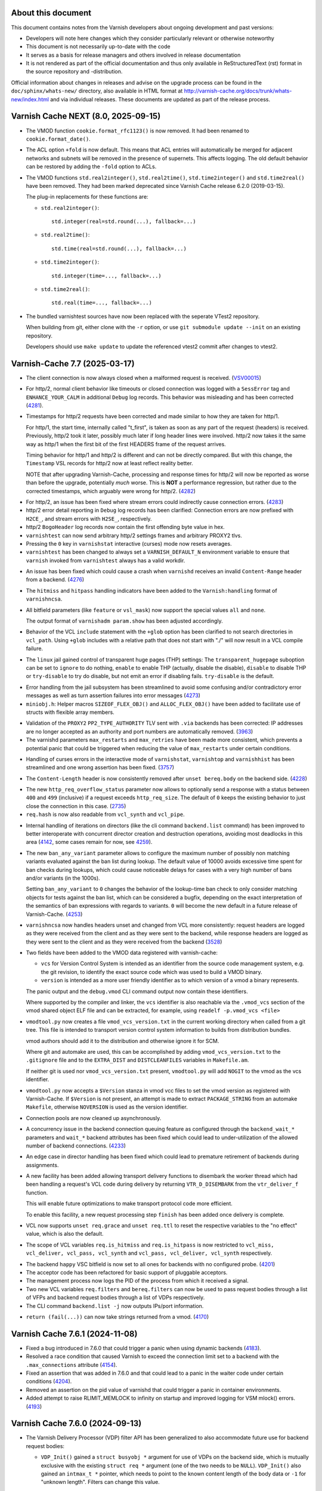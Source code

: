 ..
	Copyright (c) 2011-2024 Varnish Software AS
	Copyright 2016-2024 UPLEX - Nils Goroll Systemoptimierung
	SPDX-License-Identifier: BSD-2-Clause
	See LICENSE file for full text of license

.. role:: ref(emphasis)

===================
About this document
===================

.. keep this section at the top!

This document contains notes from the Varnish developers about ongoing
development and past versions:

* Developers will note here changes which they consider particularly
  relevant or otherwise noteworthy

* This document is not necessarily up-to-date with the code

* It serves as a basis for release managers and others involved in
  release documentation

* It is not rendered as part of the official documentation and thus
  only available in ReStructuredText (rst) format in the source
  repository and -distribution.

Official information about changes in releases and advise on the
upgrade process can be found in the ``doc/sphinx/whats-new/``
directory, also available in HTML format at
http://varnish-cache.org/docs/trunk/whats-new/index.html and via
individual releases. These documents are updated as part of the
release process.

====================================
Varnish Cache NEXT (8.0, 2025-09-15)
====================================

.. PLEASE keep this roughly in commit order as shown by git-log / tig
   (new to old)

* The VMOD function ``cookie.format_rfc1123()`` is now removed. It had been
  renamed to ``cookie.format_date()``.

* The ACL option ``+fold`` is now default. This means that ACL entries will
  automatically be merged for adjacent networks and subnets will be removed in
  the presence of supernets. This affects logging. The old default behavior can
  be restored by adding the ``-fold`` option to ACLs.

* The VMOD functions ``std.real2integer()``, ``std.real2time()``,
  ``std.time2integer()`` and ``std.time2real()`` have been removed. They had
  been marked deprecated since Varnish Cache release 6.2.0 (2019-03-15).

  The plug-in replacements for these functions are:

  * ``std.real2integer()``::

        std.integer(real=std.round(...), fallback=...)

  * ``std.real2time()``::

        std.time(real=std.round(...), fallback=...)

  * ``std.time2integer()``::

        std.integer(time=..., fallback=...)

  * ``std.time2real()``::

        std.real(time=..., fallback=...)

* The bundled varnishtest sources have now been replaced with the seperate
  VTest2 repository.

  When building from git, either clone with the ``-r`` option, or use ``git
  submodule update --init`` on an existing repository.

  Developers should use ``make update`` to update the referenced vtest2 commit
  after changes to vtest2.

==============================
Varnish-Cache 7.7 (2025-03-17)
==============================

.. _VSV00015: https://varnish-cache.org/security/VSV00015.html

* The client connection is now always closed when a malformed request
  is received. (VSV00015_)

.. _4281: https://github.com/varnishcache/varnish-cache/issues/4281

* For http/2, normal client behavior like timeouts or closed connection was
  logged with a ``SessError`` tag and ``ENHANCE_YOUR_CALM`` in additional
  ``Debug`` log records. This behavior was misleading and has been corrected
  (`4281`_).

.. _4282: https://github.com/varnishcache/varnish-cache/issues/4282

* Timestamps for http/2 requests have been corrected and made similar to how
  they are taken for http/1.

  For http/1, the start time, internally called "t_first", is taken as soon as
  any part of the request (headers) is received. Previously, http/2 took it
  later, possibly much later if long header lines were involved. http/2 now
  takes it the same way as http/1 when the first bit of the first HEADERS frame
  of the request arrives.

  Timing behavior for http/1 and http/2 is different and can not be directly
  compared. But with this change, the ``Timestamp`` VSL records for http/2 now
  at least reflect reality better.

  NOTE that after upgrading Varnish-Cache, processing and response times for
  http/2 will now be reported as worse than before the upgrade, potentially
  *much* worse. This is **NOT** a performance regression, but rather due to the
  corrected timestamps, which arguably were wrong for http/2. (`4282`_)

.. _4283: https://github.com/varnishcache/varnish-cache/issues/4283

* For http/2, an issue has been fixed where stream errors could indirectly cause
  connection errors. (`4283`_)

* http/2 error detail reporting in ``Debug`` log records has been clarified:
  Connection errors are now prefixed with ``H2CE_``, and stream errors with
  ``H2SE_``, respectively.

* http/2 ``BogoHeader`` log records now contain the first offending byte value
  in hex.

* ``varnishtest`` can now send arbitrary http/2 settings frames and arbitrary
  PROXY2 tlvs.

* Pressing the ``0`` key in ``varnishstat`` interactive (curses) mode now resets
  averages.

* ``varnishtest`` has been changed to always set a ``VARNISH_DEFAULT_N``
  environment variable to ensure that ``varnish`` invoked from ``varnishtest``
  always has a valid workdir.

.. _4276: https://github.com/varnishcache/varnish-cache/issues/4276

* An issue has been fixed which could cause a crash when ``varnishd`` receives
  an invalid ``Content-Range`` header from a backend. (`4276`_)

* The ``hitmiss`` and ``hitpass`` handling indicators have been added to the
  ``Varnish:handling`` format of ``varnishncsa``.

* All bitfield parameters (like ``feature`` or ``vsl_mask``) now support the
  special values ``all`` and ``none``.

  The output format of ``varnishadm param.show`` has been adjusted accordingly.

* Behavior of the VCL ``include`` statement with the ``+glob`` option has been
  clarified to not search directories in ``vcl_path``. Using ``+glob`` includes
  with a relative path that does not start with "./" will now result in a VCL
  compile failure.

* The ``linux`` jail gained control of transparent huge pages (THP) settings:
  The ``transparent_hugepage`` suboption can be set to ``ignore`` to do nothing,
  ``enable`` to enable THP (actually, disable the disable), ``disable`` to
  disable THP or ``try-disable`` to try do disable, but not emit an error if
  disabling fails. ``try-disable`` is the default.

.. _4273: https://github.com/varnishcache/varnish-cache/issues/4273

* Error handling from the jail subsystem has been streamlined to avoid some
  confusing and/or contradictory error messages as well as turn assertion
  failures into error messages (`4273`_)

* ``miniobj.h``: Helper macros ``SIZEOF_FLEX_OBJ()`` and ``ALLOC_FLEX_OBJ()``
  have been added to facilitate use of structs with flexible array members.

.. _3963: https://github.com/varnishcache/varnish-cache/issues/3963

* Validation of the ``PROXY2`` ``PP2_TYPE_AUTHORITY`` TLV sent with ``.via``
  backends has been corrected: IP addresses are no longer accepted as an
  authority and port numbers are automatically removed. (`3963`_)

* The varnishd parameters ``max_restarts`` and ``max_retries`` have been
  made more consistent, which prevents a potential panic that could be
  triggered when reducing the value of ``max_restarts`` under certain
  conditions.

.. _3757: https://github.com/varnishcache/varnish-cache/issues/3757

* Handling of curses errors in the interactive mode of ``varnishstat``,
  ``varnishtop`` and ``varnishhist`` has been streamlined and one wrong
  assertion has been fixed. (`3757`_)

.. not mentioning #4260 because it was introduced within this release cycle with
   818ca099105e3ebe1d96fb8deaa91aed6ff1280e

.. _4228: https://github.com/varnishcache/varnish-cache/issues/4228

* The ``Content-Length`` header is now consistently removed after ``unset
  bereq.body`` on the backend side. (`4228`_)

.. _2735: https://github.com/varnishcache/varnish-cache/issues/2735

* The new ``http_req_overflow_status`` parameter now allows to optionally send a
  response with a status between ``400`` and ``499`` (inclusive) if a request
  exceeds ``http_req_size``.  The default of ``0`` keeps the existing behavior
  to just close the connection in this case. (`2735`_)

* ``req.hash`` is now also readable from ``vcl_synth`` and ``vcl_pipe``.

.. _4142: https://github.com/varnishcache/varnish-cache/pull/4142
.. _4259: https://github.com/varnishcache/varnish-cache/pull/4259

* Internal handling of iterations on directors (like the cli command
  ``backend.list`` command) has been improved to better interoperate with
  concurrent director creation and destruction operations, avoiding most
  deadlocks in this area (`4142`_, some cases remain for now, see `4259`_).

.. _4253: https://github.com/varnishcache/varnish-cache/pull/4253

* The new ``ban_any_variant`` parameter allows to configure the maximum number
  of possibly non matching variants evaluated against the ban list during
  lookup. The default value of 10000 avoids excessive time spent for ban checks
  during lookups, which could cause noticeable delays for cases with a very high
  number of bans and/or variants (in the 1000s).

  Setting ``ban_any_variant`` to ``0`` changes the behavior of the lookup-time
  ban check to only consider matching objects for tests against the ban list,
  which can be considered a bugfix, depending on the exact interpretation of the
  semantics of ban expressions with regards to variants. ``0`` will become the
  new default in a future release of Varnish-Cache. (`4253`_)

.. _3528: https://github.com/varnishcache/varnish-cache/pull/3528

* ``varnishncsa`` now handles headers unset and changed from VCL more
  consistently: request headers are logged as they were received from the client
  and as they were sent to the backend, while response headers are logged as
  they were sent to the client and as they were received from the backend
  (`3528`_)

* Two fields have been added to the VMOD data registered with varnish-cache:

  - ``vcs`` for Version Control System is intended as an identifier from the
    source code management system, e.g. the git revision, to identify the exact
    source code which was used to build a VMOD binary.

  - ``version`` is intended as a more user friendly identifier as to which
    version of a vmod a binary represents.

  The panic output and the ``debug.vmod`` CLI command output now contain these
  identifiers.

  Where supported by the compiler and linker, the ``vcs`` identifier is also
  reachable via the ``.vmod_vcs`` section of the vmod shared object ELF file and
  can be extracted, for example, using ``readelf -p.vmod_vcs <file>``

* ``vmodtool.py`` now creates a file ``vmod_vcs_version.txt`` in the current
  working directory when called from a git tree. This file is intended to
  transport version control system information to builds from distribution
  bundles.

  vmod authors should add it to the distribution and otherwise ignore it for
  SCM.

  Where git and automake are used, this can be accomplished by adding
  ``vmod_vcs_version.txt`` to the ``.gitignore`` file and to the ``EXTRA_DIST``
  and ``DISTCLEANFILES`` variables in ``Makefile.am``.

  If neither git is used nor ``vmod_vcs_version.txt`` present, ``vmodtool.py``
  will add ``NOGIT`` to the vmod as the vcs identifier.

* ``vmodtool.py`` now accepts a ``$Version`` stanza in vmod vcc files to set the
  vmod version as registered with Varnish-Cache. If ``$Version`` is not present,
  an attempt is made to extract ``PACKAGE_STRING`` from an automake
  ``Makefile``, otherwise ``NOVERSION`` is used as the version identifier.

* Connection pools are now cleaned up asynchronously.

.. _4233: https://github.com/varnishcache/varnish-cache/pull/4233

* A concurrency issue in the backend connection queuing feature as configured
  through the ``backend_wait_*`` parameters and ``wait_*`` backend attributes
  has been fixed which could lead to under-utilization of the allowed number of
  backend connections. (`4233`_)

* An edge case in director handling has been fixed which could lead to premature
  retirement of backends during assignments.

* A new facility has been added allowing transport delivery functions to
  disembark the worker thread which had been handling a request's VCL code
  during delivery by returning ``VTR_D_DISEMBARK`` from the ``vtr_deliver_f``
  function.

  This will enable future optimizations to make transport protocol code more
  efficient.

  To enable this facility, a new request processing step ``finish`` has been
  added once delivery is complete.

* VCL now supports ``unset req.grace`` and ``unset req.ttl`` to reset the
  respective variables to the "no effect" value, which is also the default.

* The scope of VCL variables ``req.is_hitmiss`` and ``req.is_hitpass`` is now
  restricted to ``vcl_miss, vcl_deliver, vcl_pass, vcl_synth`` and ``vcl_pass,
  vcl_deliver, vcl_synth`` respectively.

.. _4201: https://github.com/varnishcache/varnish-cache/issues/4201

* The backend ``happy`` VSC bitfield is now set to all ones for backends with no
  configured probe. (`4201`_)

* The acceptor code has been refactored for basic support of pluggable
  acceptors.

* The management process now logs the PID of the process from which it
  received a signal.

* Two new VCL variables ``req.filters`` and ``bereq.filters`` can now be used to
  pass request bodies through a list of VFPs and backend request bodies through a
  list of VDPs respectively.

* The CLI command ``backend.list -j`` now outputs IPs/port information.

.. _4170: https://github.com/varnishcache/varnish-cache/issues/4170

* ``return (fail(...))`` can now take strings returned from a vmod. (`4170`_)

================================
Varnish Cache 7.6.1 (2024-11-08)
================================

* Fixed a bug introduced in 7.6.0 that could trigger a panic when using dynamic
  backends (4183_).

* Resolved a race condition that caused Varnish to exceed the connection limit
  set to a backend with the ``.max_connections`` attribute (4154_).

* Fixed an assertion that was added in 7.6.0 and that could lead to a panic in
  the waiter code under certain conditions (4204_).

* Removed an assertion on the pid value of varnishd that could trigger a panic in
  container environments.

* Added attempt to raise RLIMIT_MEMLOCK to infinity on startup and improved logging
  for VSM mlock() errors. (4193_)

.. _4183: https://github.com/varnishcache/varnish-cache/issues/4183
.. _4154: https://github.com/varnishcache/varnish-cache/pull/4154
.. _4204: https://github.com/varnishcache/varnish-cache/issues/4204
.. _4193: https://github.com/varnishcache/varnish-cache/issues/4193

================================
Varnish Cache 7.6.0 (2024-09-13)
================================

* The Varnish Delivery Processor (VDP) filter API has been generalized to also
  accommodate future use for backend request bodies:

  - ``VDP_Init()`` gained a ``struct busyobj *`` argument for use of VDPs on the
    backend side, which is mutually exclusive with the existing ``struct req *``
    argument (one of the two needs to be ``NULL``). ``VDP_Init()`` also gained
    an ``intmax_t *`` pointer, which needs to point to the known content length
    of the body data or ``-1`` for "unknown length". Filters can change this
    value.

  - ``struct vdp_ctx`` lost the ``req`` member, but gained ``struct objcore
    *oc``, ``struct http *hp`` and ``intmax_t *clen`` members. The rationale
    here is that a VDP should be concerned mainly with transforming body data
    (for which ``clen`` is relevant) and optionally changing (from the
    ``vdp_init_f``) the headers sent before the body data, for which ``hp`` is
    intended. Some VDPs also work directly on a ``struct objcore *``, so ``oc``
    is provided to the first VDP in the chain only.

    Generic VDPs should specifically not access the request or be concerned with
    the object.

    Yet special purpose VDPs still can take from ``VRT_CTX`` whatever references
    they need in the ``vdp_init_f`` and store them in their private data.

  - Consequent to what as been explained above, ``vdp_init_f`` lost its ``struct
    objcore *`` argument.

* VDPs with no ``vdp_bytes_f`` function are now supported if the ``vdp_init_f``
  returns a value greater than zero to signify that the filter is not to be
  added to the chain. This is useful to support VDPs which only need to work on
  headers.

* The ``epoll`` and ``kqueue`` waiters have been improved to correctly report
  ``WAITER_REMCLOSE``, which increases the ``WAITER.*.remclose`` counter.

* ``varnishtest`` now supports the ``shutdown`` command corresponding to the
  ``shutdown(2)`` standard C library call.

* VSC counters for waiters have been added:

  * ``conns`` to count waits on idle connections
  * ``remclose`` to count idle connections closed by the peer
  * ``timeout`` to count idle connections which timed out in the waiter
  * ``action`` to count idle connections which resulted in a read

  These can be found under ``WAITER.<poolname>.``.

* The port of a *listen_endpoint* given with the ``-a`` argument to ``varnishd``
  can now also be a numerical port range like ``80-89``, besides the existing
  options of port number (e.g. ``80``) and service name (e.g. ``http``). With a
  port range, Varnish will accept connections on all ports within the range.

* To implement the aforementioned feature, ``VSS_resolver_range()`` as been
  added to ``libvarnish``.

* The ``Warning: mlock() of VSM failed`` message is now emitted when locking of
  shared memory segments (via ``mlock(2)``) fails. As Varnish performance may be
  severely impacted if shared memory segments are not resident in RAM, users
  seeing this message are urged to review the ``RLIMIT_MEMLOCK`` resource
  control as set via ``ulimit -l`` or ``LimitMEMLOCK`` with ``systemd(1)``.

* A bug has been fixed where string comparisons in VCL could fail with the
  nonsensical error message ``Comparison of different types: STRING '=='
  STRING``.

.. _RFC9110: https://www.rfc-editor.org/rfc/rfc9110.html#section-14.4

* An issue has been addressed in the ``builtin.vcl`` where backend responses
  would fail if they contained a ``Content-Range`` header when no range was
  requested. According to `RFC9110`_, this header should just be ignored, yet
  some Varnish users might prefer stricter checks. Thus, we decided to change
  the ``builtin.vcl`` only and users hitting this issue are advised to call
  ``vcl_beresp_range`` from custom VCL.

* Additional ``SessError`` VSL events are now generated for various HTTP/2
  protocol errors. Some HTTP/2 log events have been changed from ``Debug`` and
  ``Error`` to ``SessError``.

* A new ``linux`` jail has been added which is now the default on Linux. For
  now, it is almost identical to the ``unix`` jail with one addition:

* When the new ``linux`` jail is used, the ``Working directory not mounted on
  tmpfs partition`` warning is now emitted if the working directory is found to
  reside on a file system other than ``tmpfs``. While other file systems are
  supported (and might be the right choice where administrators understand how
  to avoid blocking disk IO while ``varnishd`` is writing to shared memory),
  ``tmpfs`` is the failsafe option to avoid performance issues.

* A race condition with VCL temperature transitions has been addressed, which
  likely caused issues with dynamic directors.

* The implementation of the ``transit_buffer`` has now been made the
  responsibility of storage engines.

.. _4108: https://github.com/varnishcache/varnish-cache/issues/4108

* Internal management of probes has been reworked to address race conditions
  which could cause panics with VCL temperature changes and discards (`4108`_).

* Backend tasks can now be instructed to queue if the backend has reached its
  ``max_connections``. This allows tasks to wait for a connection to become
  available rather than immediately fail. This feature must be enabled through
  new global parameters or individual backend attributes:

  * ``backend_wait_timeout`` sets the amount of time a task will wait.
  * ``backend_wait_limit`` sets the maximum number of tasks that can wait.

  These parameters can also be set for individual backends using the
  ``wait_timeout`` and ``wait_limit`` attributes.

  Tasks waiting on a backend going sick (either explicitly via the
  ``backend.set_health`` command or implicitly through the probe) fail
  immediately.

  Global VSC counters have been added under ``MAIN``:

  * ``backend_wait`` counts tasks which waited in queue for a connection.
  * ``backend_wait_fail`` counts tasks which waited in queue but failed because
    ``wait_timeout`` was reached or the backend went sick.

* The size of the buffer to hold panic messages is now tunable through the new
  ``panic_buffer`` parameter.

* The Varnish Shared Memory (VSM) and Varnish Shared Counters (VSC) consumer
  implementation in ``libvarnishapi`` have been improved for stability and
  performance.

.. _4088: https://github.com/varnishcache/varnish-cache/issues/4088

* An issue has been fixed where Varnish Shared Log (VSL) queries (for example
  using ``varnishlog -q``) with numerical values would fail in unexpected ways
  due to truncation. (`4088`_)

* The ``ObjWaitExtend()`` Object API function gained a ``statep`` argument to
  optionally return the busy object state consistent with the current extension.
  A ``NULL`` value may be passed if the caller does not require it.

* For backends using the ``.via`` attribute to connect through a
  *proxy*, the ``connect_timeout``, ``first_byte_timeout`` and
  ``between_bytes_timeout`` attributes are now inherited from *proxy*
  unless explicitly given.

* ``varnishd`` now creates a ``worker_tmpdir`` which can be used by
  VMODs for temporary files. The `VMOD developer documentation`_ has
  details.

* The environment variable ``VARNISH_DEFAULT_N`` now provides the
  default "varnish name" / "workdir" as otherwise specified by he
  ``-n`` argument to ``varnishd`` and ``varnish*`` utilities except
  ``varnishtest``.

.. _VMOD developer documentation: doc/sphinx/reference/vmod.rst

* An glitch with ttl comparisons has been fixed which could, for example, lead
  to unexpected behavior with ``purge.soft()``.

.. TODO 0e75d46357fc26ab59b9f660460d7c748f2c8be4 hpack ?

================================
Varnish Cache 7.5.0 (2024-03-18)
================================

* Add ``h2_window_timeout`` parameter to mitigate CVE-2023-43622 (VSV00014_).

* The parameters ``idle_send_timeout`` and ``timeout_idle`` are now
  limited to a maximum of 1 hour.

* The VCL variables ``bereq.connect_timeout``,
  ``bereq.first_byte_timeout``, ``bereq.between_bytes_timeout``,
  ``bereq.task_deadline``, ``sess.timeout_idle``,
  ``sess.timeout_linger``, ``sess.idle_send_timeout`` and
  ``sess.send_timeout`` can now be ``unset`` to use their default
  values from parameters.

* Timeout and deadline parameters can now be set to a new special value
  ``never`` to apply an infinitely long timeout. Parameters which used to
  be of type ``timeout`` but do not accept ``never`` have been moved to
  the new type ``duration``. VCL variables cannot be set to ``never``.

* The implementation of the feature flag ``esi_include_onerror`` changed
  in Varnish-Cache 7.3.0 has been reverted to more closely match the
  behavior before that release: By default, fragments are included
  again, even errors. When ``esi_include_onerror`` is enabled and
  errors are encountered while processing an ESI fragment, processing
  only continues if the ``onerror`` attribute of the ``<esi:include>``
  tag is present.

  Any response status other than ``200`` or ``204`` counts as an error
  as well as any fetch error.

  Streaming responses may continue to be partially delivered.

  Error behavior has been fixed to be consistent also for zero length
  fragments.

* The new VSC ``n_superseded`` gets incremented every time an object
  is superseded by a new one, for example when the grace and/or keep
  timers kept it in cache for longer than the TTL and a fresh copy is
  fetched.

  Cache evictions of superseded objects are logged as ``ExpKill``
  messages starting with ``VBF_Superseded``.

  .. _Varnish-Modules #222: https://github.com/varnish/varnish-modules/issues/222

* The implementation of ``PRIV_TASK`` and ``PRIV_TOP`` VMOD
  function/method arguments has been fixed to also work with
  ``std.rollback()`` (`Varnish-Modules #222`_)

* Transports are now responsible for calling ``VDP_Close()`` in all
  cases.

* The format of ``BackendClose`` VSL records has been changed to use
  the short reason name for consistency with  ``SessClose``.

* During ``varnishd`` shutdown, pooled backend connections are now
  closed bi-directionally.

* Mode bits of files opened via the UNIX jail as ``JAIL_FIXFD_FILE``
  are now correctly set as ``0600``.

* The ``busy_stats_rate`` feature now also works for HTTP/2.

* The ``BUILD_VMOD_$NAME`` m4 macro for VMOD Makefiles has been fixed
  to properly support custom ``CFLAGS``.

* Storage engines are now responsible for deciding which
  ``fetch_chunksize`` to use. When Varnish-Cache does not know the
  expected object size, it calls the ``objgetspace`` stevedore
  function with a zero ``sz`` argument.

* The ``Timestamp`` SLT with ``Process`` prefix is not emitted any
  more when processing continues as for restarts, or when ``vcl_deliver``
  transitions to ``vcl_synth``.

* The ``FetchError`` SLT with ``HTC`` prefix now contains a verbose
  explanation.

* Varnish Test Cases (VTCs) now support an ``include`` statement.

* ``varnishncsa`` now supports the ``%{Varnish:default_format}x``
  format to use the default format with additions.

* A deadlock in ``VRT_AddDirector()`` is now avoided with dynamic
  backends when the VCL goes cold.

* A new variable ``bereq.task_deadline``, available in ``sub vcl_pipe
  {}`` only for now, allows to limit the total duration of pipe
  transactions. Its default comes from the ``pipe_task_deadline``
  parameter, which itself defaults to ``never``.

* The VSC counters ``n_expired``, ``n_purges`` and ``n_obj_purged``
  have been fixed for purged objects.

* The ``ExpKill`` SLT prefix ``EXP_expire`` has been renamed to
  ``EXP_Inspect``.

* New VSL records of the ``ExpKill`` SLT with ``EXP_Removed`` are now
  emitted to uniformly log all "object removed from cache" events.

* VSL records of the ``ExpKill`` SLT with ``EXP_Expired`` prefix now
  contain the number of hits on the removed object.

* A bug has been fixed in ``varnishstat`` where the description of the
  last VSC was not shown.

* VCL COLD events have been fixed for directors vs. VMODs: VDI COLD
  now comes before VMOD COLD.

* The ``file`` storage engine now fails properly if the file size is
  too small.

* The ``.happy`` stevedore type method now returns ``true`` if not
  implemented instead of panicking ``varnishd`` (`4036`_)

* Use of ``objiterate_f`` on request bodies has been fixed to
  correctly post ``OBJ_ITER_END``.

* Use of ``STV_NewObject()`` has been fixed to correctly request zero
  bytes for attributes where only a body is to be stored.

* ``(struct req).filter_list`` has been renamed to ``vdp_filter_list``.

* 304 object copying has been optimized to make optimal use of storage
  engines' allocations.

* Use of the ``trimstore`` storage engine function has been fixed for
  304 responses.

* A missing ``:scheme`` for HTTP/2 requests is now properly handled.

* The ``fold`` flag has been added to Access Control Lists (ACLs)
  in VCL. When it is activated with ``acl ... +fold {}``, ACL entries
  get optimized in that subnets contained in other entries are skipped
  (e.g.  if 1.2.3.0/24 is part of the ACL, an entry for 1.2.3.128/25
  will not be added) and adjacent entries get folded (e.g.  if both
  1.2.3.0/25 and 1.2.3.128/25 are added, they will be folded to
  1.2.3.0/24) (3563_).

  Logging under the ``VCL_acl`` tag can change with this flag.

  Negated ACL entries are never folded.

* Fixed handling of failing sub-requests: A VCL failure on the client
  side or the ``vcl_req_reset`` feature could trigger a panic, because
  it is not allowed to generate a minimal response. For sub-requests,
  we now masquerade the fail transition as a deliver and trade the
  illegal minimal response for the synthetic response (4022_).

* The ``param.reset [-j]`` CLI command has been added to reset flags
  to their default. Consequently, the ``param.set ... default``
  special value is now deprecated.

* The ``param.set`` CLI command now supports the ``none`` and ``all``
  values to achieve setting "absolute" values atomically as in
  ``param.set foo none,+bar,+baz`` or ``param.set foo all,-bar,-baz``.

* A glitch in CLI command parsing has been fixed where individually
  quoted arguments like ``"help"`` were rejected.

* The ``vcl_req_reset`` feature (controllable through the ``feature``
  parameter, see `varnishd(1)`) has been added and enabled by default
  to terminate client side VCL processing early when the client is
  gone.

  *req_reset* events trigger a VCL failure and are reported to
  `vsl(7)` as ``Timestamp: Reset`` and accounted to ``main.req_reset``
  in `vsc` as visible through ``varnishstat(1)``.

  In particular, this feature is used to reduce resource consumption
  of HTTP/2 "rapid reset" attacks (see below).

  Note that *req_reset* events may lead to client tasks for which no
  VCL is called ever. Presumably, this is thus the first time that
  valid `vcl(7)` client transactions may not contain any ``VCL_call``
  records.

* Added mitigation options and visibility for HTTP/2 "rapid reset"
  attacks (CVE-2023-44487_, 3996_, 3997_, 3998_, 3999_).

  Global rate limit controls have been added as parameters, which can
  be overridden per HTTP/2 session from VCL using the new vmod ``h2``:

  * The ``h2_rapid_reset`` parameter and ``h2.rapid_reset()`` function
    define a threshold duration for an ``RST_STREAM`` to be classified
    as "rapid": If an ``RST_STREAM`` frame is parsed sooner than this
    duration after a ``HEADERS`` frame, it is accounted against the
    rate limit described below.

    The default is one second.

  * The ``h2_rapid_reset_limit`` parameter and
    ``h2.rapid_reset_limit()`` function define how many "rapid" resets
    may be received during the time span defined by the
    ``h2_rapid_reset_period`` parameter / ``h2.rapid_reset_period()``
    function before the HTTP/2 connection is forcibly closed with a
    ``GOAWAY`` and all ongoing VCL client tasks of the connection are
    aborted.

    The defaults are 100 and 60 seconds, corresponding to an allowance
    of 100 "rapid" resets per minute.

  * The ``h2.rapid_reset_budget()`` function can be used to query the
    number of currently allowed "rapid" resets.

  * Sessions closed due to rapid reset rate limiting are reported as
    ``SessClose RAPID_RESET`` in `vsl(7)` and accounted to
    ``main.sc_rapid_reset`` in `vsc` as visible through
    ``varnishstat(1)``.

* The ``cli_limit`` parameter default has been increased from 48KB to
  64KB.

* ``VSUB_closefrom()`` now falls back to the base implementation not
  only if ``close_range()`` was determined to be unusable at compile
  time, but also at run time. That is to say, even if
  ``close_range()`` is compiled in, the fallback to the naive
  implementation remains.

* Fixed ``varnishd -I`` error reporting when a final newline or
  carriage return is missing in the CLI command file (3995_).

* Improved and updated the build system with respect to autoconf and
  automake.

* Improved ``VSB_tofile()`` error reporting, added support for partial
  writes and support of VSBs larger than INT_MAX.

* Improved HPACK header validation.

* Fixed scopes of protected headers (3984_).

.. _CVE-2023-44487: https://nvd.nist.gov/vuln/detail/CVE-2023-44487

.. _4036: https://github.com/varnishcache/varnish-cache/issues/4036
.. _3984: https://github.com/varnishcache/varnish-cache/issues/3984
.. _3995: https://github.com/varnishcache/varnish-cache/issues/3995
.. _3996: https://github.com/varnishcache/varnish-cache/issues/3996
.. _4022: https://github.com/varnishcache/varnish-cache/issues/4022
.. _3563: https://github.com/varnishcache/varnish-cache/pull/3563
.. _3997: https://github.com/varnishcache/varnish-cache/pull/3997
.. _3998: https://github.com/varnishcache/varnish-cache/pull/3998
.. _3999: https://github.com/varnishcache/varnish-cache/pull/3999
.. _VSV00014: https://varnish-cache.org/security/VSV00014.html

================================
Varnish Cache 7.4.0 (2023-09-15)
================================

* The ``VSB_quote_pfx()`` (and, consequently, ``VSB_quote()``) function
  no longer produces ``\v`` for a vertical tab. This improves
  compatibility with JSON.

* The bundled *zlib* has been updated to match *zlib 1.3*.

* The ``VSHA256_*`` functions have been added to libvarnishapi (3946_).

* Tabulation of the ``vcl.list`` CLI output has been modified
  slightly.

* VCL now supports "protected headers", which can neither be set nor unset.

* The ``Content-Length`` and ``Transfer-Encoding`` headers are now
  protected. For the common use case of ``unset
  xxx.http.Content-Length`` to dismiss a body, ``unset xxx.body``
  should be used.

* Error handling of numeric literals in exponent notation has been
  improved in the VCL compiler (3971_).

* Finalization of the storage private state of busy objects has been
  fixed. This bug could trigger a panic when ``vcl_synth {}`` was used
  to replace the object body and storage was changed from one of the
  built-in storage engines to a storage engine from an extension (3953_).

* HTTP/2 header field validation is now more strict with respect to
  allowed characters (3952_).

* A bug has been fixed in the filter handling code which could trigger
  a panic when ``resp.filters`` was used from ``vcl_synth {}`` (3968_).

* The utility macros ``ALLOC_OBJ_EXTRA()`` and ``ALLOC_FLEX_OBJ()``
  have been added to ``miniobj.h`` to simplify allocation of objects
  larger than a struct and such with a flexible array.

* The ``varnishapi`` version has been increased to 3.1 and the
  functions ``VENC_Encode_Base64()`` and ``VENC_Decode_Base64()`` are
  now exposed.

* Two bugs in the ban expression parser have been fixed where one of them
  could lead to a panic if a ban expression with an empty header name was
  issued (3962_).

* The ``v_cold`` macro has been added to add ``__attribute__((cold))``
  on compilers supporting it. It is used for ``VRT_fail()`` to mark
  failure code paths as cold.

* ``varnishtest`` now generates ``User-Agent`` request and ``Server``
  response headers with the respective client and server name by
  default. The ``txreq -nouseragent`` and ``txresp -noserver`` options
  disable addition of these headers.

* Error handling of invalid header names has been improved in the VCL
  Compiler (3960_).

* A race condition has been fixed in the backend probe code which
  could trigger a panic with dynamic backends (dyn100_).

* A bug has been fixed in the ESI code which would prevent use of
  internal status codes >1000 as their modulus 1000 value (3958_).

* The ``varnishd_args_prepend`` and ``varnishd_args_append`` macros
  have been added to ``varnishtest`` to add arguments to ``varnishd``
  invocations before and after the defaults.

* A bug has been fixed where ``varnishd`` would hang indefinitely when
  the worker process would not come up within ``cli_timeout`` (3940_).

* The ``startup_timeout`` parameter now specifically replaces
  ``cli_timeout`` for the initial startup only (3940_).

* On Linux, ``close_range()`` is now used if available (3905_).

* Error reporting has been improved if the working directory
  (``varnishd -n`` argument) resides on a file system mounted
  ``noexec`` (3943_).

* The number of backtrace levels in panic reports has been increased
  from 10 to 20.

* The ``PTOK()`` macro has been added to ``vas.h`` to simplify error
  checking of ``pthread_*`` POSIX functions.

* In ``varnishtest``, the basename of the test directory is now
  available as the ``vtcid`` macro to serve as a unique string across
  concurrently running tests.

* In ``struct vsmwseg`` and ``struct vsm_fantom``, the ``class``
  member has been renamed to ``category``.

* ESI ``onerror=abort`` handling has been fixed when ``max_esi_depth``
  is reached (3938_).

* A spurious *Could not delete 'vcl\_...'* error message has been
  removed (3925_).

* A bug has been fixed where ``unset bereq.body`` had no effect when
  used with a cached body (3914_)

* ``.vcc`` files of VMODs are now installed to
  ``/usr/share/varnish/vcc`` (or equivalent) to enable re-use by other
  tools like code editors.

* The :ref:`vcl-step(7)` manual page has been added to document the
  VCL state machines.

* ``HSH_Cancel()`` has been moved to ``VDP_Close()`` to enable
  transports to keep references to objects.

* VCL tracing now needs to be explicitly activated by setting the
  ``req.trace`` or ``bereq.trace`` VCL variables, which are
  initialized from the ``feature +trace`` flag. Only if the trace
  variables are set will ``VCL_trace`` log records be generated.

  Consequently, ``VCL_trace`` has been removed from the default
  ``vsl_mask``, so any trace records will be emitted by
  default. ``vsl_mask`` can still be used to filter ``VCL_trace``
  records.

  To trace ``vcl_init {}`` and ``vcl_fini {}``, set the ``feature
  +trace`` flag while the vcl is loaded/discarded.

* Varnish Delivery Processors (VDPs) are now also properly closed for
  error conditions, avoiding potential minor memory leaks.

* A regression introduced with Varnish Cache 7.3.0 was fixed: On
  HTTP/2 connections, URLs starting with ``//`` no longer trigger a
  protocol error (3911_).

* Call sites of VMOD functions and methods can now be restricted to
  built-in subroutines using the ``$Restrict`` stanza in the VCC file.

* The counter ``MAIN.http1_iovs_flush`` has been added to track the
  number of premature ``writev()`` calls due to an insufficient number
  of IO vectors. This number is configured through the ``http1_iovs``
  parameter for client connections and implicitly defined by the
  amount of free workspace for backend connections.

* Object creation failures by the selected storage engine are now
  logged under the ``Error`` tag as ``Failed to create object from %s %s``.

* The limit on the size of ``varnishtest`` macros has been raised to
  2KB.

* The newly introduced abstract socket support was incompatible with
  other implementations, this has been fixed (3908_).

.. _3905: https://github.com/varnishcache/varnish-cache/issues/3905
.. _3908: https://github.com/varnishcache/varnish-cache/pull/3908
.. _3911: https://github.com/varnishcache/varnish-cache/issues/3911
.. _3914: https://github.com/varnishcache/varnish-cache/pull/3914
.. _3925: https://github.com/varnishcache/varnish-cache/issues/3925
.. _3938: https://github.com/varnishcache/varnish-cache/issues/3938
.. _3940: https://github.com/varnishcache/varnish-cache/issues/3940
.. _3943: https://github.com/varnishcache/varnish-cache/issues/3943
.. _3946: https://github.com/varnishcache/varnish-cache/issues/3946
.. _3952: https://github.com/varnishcache/varnish-cache/issues/3952
.. _3953: https://github.com/varnishcache/varnish-cache/issues/3953
.. _3958: https://github.com/varnishcache/varnish-cache/issues/3958
.. _3960: https://github.com/varnishcache/varnish-cache/issues/3960
.. _3962: https://github.com/varnishcache/varnish-cache/issues/3962
.. _3968: https://github.com/varnishcache/varnish-cache/issues/3968
.. _3971: https://github.com/varnishcache/varnish-cache/issues/3971

.. _dyn100: https://github.com/nigoroll/libvmod-dynamic/issues/100

================================
Varnish Cache 7.3.0 (2023-03-15)
================================

* The macro ``WS_TASK_ALLOC_OBJ`` as been added to handle the common
  case of allocating mini objects on a workspace.

* ``xid`` variables in VCL are now of type ``INT``.

* The new ``beresp.transit_buffer`` variable has been added to VCL,
  which defaults to the newly added parameter ``transit_buffer``. This
  variable limits the number of bytes varnish pre-fetches for
  uncacheable streaming fetches.

* Varnish now supports abstract unix domain sockets. If the operating
  system supports them, abstract sockets can be specified using the
  commonplace ``@`` notation for accept sockets, e.g.::

    varnishd -a @kandinsky

  and backend paths, e.g.::

    backend miro {
      .path = "@miro";
    }

* For backend requests, the timestamp from the ``Last-Modified``
  response header is now only used to create an ``If-Modified-Since``
  conditional ``GET`` request if it is at least one second older than
  the timestamp from the ``Date`` header.

* Various interfaces of varnish's own socket address abstraction, VSA,
  have been changed to return or take pointers to
  ``const``. ``VSA_free()`` has been added.

* Processing of Range requests has been improved: Previously, varnish
  would send a 200 response with the full body when it could not
  reliably determine (yet) the object size during streaming.

.. `RFC9110`_ : https://httpwg.org/specs/rfc9110.html#field.content-range

  Now a 206 response is sent even in this case (for HTTP/1.1 as
  chunked encoding) with ``*`` in place of the ``complete-length`` as
  per `RFC9110`_.

* The ``debug.xid`` CLI command now sets the next XID to be used,
  rather than "one less than the next XID to be used"

* VXIDs are 64 bit now and the binary format of SHM and raw saved
  VSL files has changed as a consequence.

  The actual valid range for VXIDs is [1…999999999999999], so it
  fits in a VRT_INTEGER.

  At one million cache-missing single request sessions per second
  VXIDs will roll over in a little over ten years::

    (1e15-1) / (3 * 1e6  * 86400 * 365) = 10.57

  That should be enough for everybody™.

  You can test if your downstream log-chewing pipeline handle the
  larger VXIDs correctly using the CLI command::

    ``debug.xid 20000000000``

* Consequently, VSL clients (log processing tools) are now
  incompatible with logs and in-memory data written by previous
  versions, and vice versa.

* Do not ESI:include failed objects unless instructed to.

  Previously, any ESI:include object would be included, no matter
  what the status of it were, 200, 503, didn't matter.

  From now on, by default, only objects with 200 and 204 status
  will be included and any other status code will fail the parent
  ESI request.

  If objects with other status should be delivered, they should
  have their status changed to 200 in VCL, for instance in
  ``sub vcl_backend_error{}``, ``vcl_synth{}`` or ``vcl_deliver{}``.

  If ``param.set feature +esi_include_onerror`` is used, and the
  ``<esi:include …>`` tag has a ``onerror="continue"`` attribute,
  any and all ESI:include objects will be delivered, no matter what
  their status might be, and not even a partial delivery of them
  will fail the parent ESI request.  To be used with great caution.

* Backend implementations are in charge of logging their headers.

* VCL backend ``probe``\ s gained an ``.expect_close`` boolean
  attribute. By setting to to ``false``, backends which fail to honor
  ``Connection: close`` can be probed.

  Notice that the probe ``.timeout`` needs to be reached for a probe
  with ``.expect_close = false`` to return.

* Support for backend connections through a proxy with a PROXY2
  preamble has been added:

  * VCL ``backend``\ s gained attributes ``.via`` and ``.authority``

  * The ``VRT_new_backend_clustered()`` and ``VRT_new_backend()``
    signatures have been changed

* Unused log tags (SLTs) have been removed.

* Directors which take and hold references to other directors via
  ``VRT_Assign_Backend()`` (typically any director which has other
  directors as backends) are now expected to implement the new
  ``.release`` callback of type ``void
  vdi_release_f(VCL_BACKEND)``. This function is called by
  ``VRT_DelDirector()``. The implementation is expected drop any
  backend references which the director holds (again using
  ``VRT_Assign_Backend()`` with ``NULL`` as the second argument).

  Failure to implement this callback can result in deadlocks, in
  particular during VCL discard.

* Handling of the HTTP/2 :path pseudo header has been improved.

================================
Varnish Cache 7.2.0 (2022-09-15)
================================

* Functions ``VRT_AddVDP()``, ``VRT_AddVFP()``, ``VRT_RemoveVDP()`` and
  ``VRT_RemoveVFP()`` are deprecated.

* Cookie headers generated by vmod_cookie no longer have a spurious trailing
  semi-colon (``';'``) at the end of the string. This could break VCL relying
  on the previous incorrect behavior.

* The ``SessClose`` and ``BackendClose`` reason ``rx_body``, which
  previously output ``Failure receiving req.body``, has been rewritten
  to ``Failure receiving body``.

* Prototypical Varnish Extensions (VEXT). Similar to VMODs, a VEXT is loaded
  by the cache process. Unlike VMODs that have the combined lifetime of all
  the VCLs that reference them, a VEXT has the lifetime of the cache process
  itself. There are no built-in extensions so far.

* The VCC (compilation) process no longer loads VMODs with ``dlopen(3)`` to
  collect their metadata.

* Stevedore initialization via the ``.init()`` callback has been moved
  to the worker process.

* The parameter ``tcp_keepalive_time`` is supported on macOS.

* Duration parameters can optionally take a unit, with the same syntax as
  duration units in VCL. Example: ``param.set default_grace 1h``.

* Calls to ``VRT_CacheReqBody()`` and ``std.cache_req_body`` from outside
  client vcl subs now fail properly instead of triggering an
  assertion failure (3846_).

* New ``"B"`` string for the package branch in ``VCS_String()``. For the 7.2.0
  version, it would yield the 7.2 branch.

* The Varnish version and branch are available in ``varnishtest`` through the
  ``${pkg_version}`` and ``${pkg_branch}`` macros.

* New ``${topsrc}`` macro in ``varnishtest -i`` mode.

* New ``process pNAME -match-text`` command in ``varnishtest`` to expect
  text matching a regular expression on screen.

* New ``filewrite [-a]`` command in ``varnishtest`` to put or append a string
  into a file.

* The new ``vcc_feature`` bits parameter replaces previous ``vcc_*`` boolean
  parameters. The latter still exist as deprecated aliases.

* The ``-k`` option from ``varnishlog`` is now supported by ``varnishncsa``.

* New functions ``std.now()`` and ``std.timed_call()`` in vmod_std.

* New ``MAIN.shm_bytes`` counter.

* A ``req.http.via`` header is set before entering ``vcl_recv``. Via headers
  are generated using the ``server.identity`` value. It defaults to the host
  name and can be turned into a pseudonym with the ``varnishd -i`` option.
  Via headers are appended in both directions, to work with other hops that
  may advertise themselves.

* A ``resp.http.via`` header is no longer overwritten by varnish, but
  rather appended to.

* The ``server.identity`` syntax is now limited to a "token" as defined in
  the HTTP grammar to be suitable for Via headers.

* In ``varnishtest`` a Varnish instance will use its VTC instance name as its
  instance name (``varnishd -i``) by default for predictable Via headers in
  test cases.

* VMOD and VEXT authors can use functions from ``vnum.h``.

* Do not filter pseudo-headers as regular headers (VSV00009_ / 3830_).

* The termination rules for ``WRK_BgThread()`` were relaxed to allow VMODs to
  use it.

* ``(struct worker).handling`` has been moved to the newly introduced
  ``struct wrk_vpi`` and replaced by a pointer to it, as well as
  ``(struct vrt_ctx).handling`` has been replaced by that pointer.

  ``struct wrk_vpi`` is for state at the interface between VRT and VGC
  and, in particular, is not const as ``struct vrt_ctx`` aka
  ``VRT_CTX``.

* Panics now contain information about VCL source files and lines.

* The ``Begin`` log record has a 4th field for subtasks like ESI sub-requests.

* The ``-E`` option for log utilities now works as documented, with any type
  of sub-task based on the ``Begin[4]`` field. This covers ESI like before,
  and sub-tasks spawned by VMODs (provided that they log the new field).

* No more ``req.http.transfer-encoding`` for ESI sub-requests.

* New ``tools/coccinelle/vcocci.sh`` refactoring script for internal use.

* The thread pool reserve is now limited to tasks that can be queued. A
  backend background fetch is no longer eligible for queueing. It would
  otherwise slow a grace hit down significantly when thread pools are
  saturated.

* The unused ``fetch_no_thread`` counter was renamed to ``bgfetch_no_thread``
  because regular backend fetch tasks are always scheduled.

* The macros ``FEATURE()``, ``EXPERIMENT()``, ``DO_DEBUG()``,
  ``MGT_FEATURE()``, ``MGT_EXPERIMENT()``, ``MGT_DO_DEBUG()`` and
  ``MGT_VCC_FEATURE()`` now return a boolean value (``0`` or ``1``)
  instead of the (private) flag value.

* There is a new ``contrib/`` directory in the Varnish source tree. The first
  contribution is a ``varnishstatdiff`` script.

* A regression in the transport code led MAIN.client_req to be incremented
  for requests coming back from the waiting list, it was fixed.  (3841_)

.. _3830: https://github.com/varnishcache/varnish-cache/issues/3830
.. _3841: https://github.com/varnishcache/varnish-cache/pull/3841
.. _3846: https://github.com/varnishcache/varnish-cache/issues/3846
.. _VSV00009: https://varnish-cache.org/security/VSV00009.html

================================
Varnish Cache 7.1.0 (2022-03-15)
================================

* The ``cookie.format_rfc1123()`` function was renamed to
  ``cookie.format_date()``, and the former was retained as a
  deprecated alias.

* The VCC file ``$Alias`` stanza has been added to support vmod alias
  functions/methods.

* VCC now supports alias symbols.

* There is a new ``experimental`` parameter that is identical to the
  ``feature`` parameter, except that it guards features that may not
  be considered complete or stable. An experimental feature may be
  promoted to a regular feature or dropped without being considered a
  breaking change.

* ESI includes now support the ``onerror="continue"`` attribute of
  ``<esi:include/>`` tags.

  The ``+esi_include_onerror`` feature flag controls if the attribute
  is honored: If enabled, failure of an include stops ESI processing
  unless the ``onerror="continue"`` attribute was set for it.

  The feature flag is off by default, preserving the existing behavior
  to continue ESI processing despite include failures.

* The deprecated sub-argument of the ``-l`` option was removed, it is
  now a shorthand for the ``vsl_space`` parameter only.

* The ``-T``, ``-M`` and ``-P`` command line options can be used
  multiple times, instead of retaining only the last occurrence.

* The ``debug.xid`` CLI command has been extended to also set and
  query the VXID cache chunk size.

* The ``vtc.barrier_sync()`` VMOD function now also works in ``vcl_init``

* The ``abort`` command in the ``logexpect`` facility of
  ``varnishtest`` can now be used to trigger an ``abort()`` to help
  debugging the vsl client library code.

* The ``vtc.vsl()`` and ``vtc.vsl_replay()`` functions have been added
  to the vtc vmod to generate arbitrary log lines for testing.

* The limit of the ``vsl_reclen`` parameter has been corrected.

* Varnish now closes client connections correctly when request body
  processing failed.

* Filter init methods of types ``vdp_init_f`` and ``vfp_init_f``
  gained a ``VRT_CTX`` argument.

* The ``param.set`` CLI command accepts a ``-j`` option. In this case
  the JSON output is the same as ``param.show -j`` of the updated
  parameter.

* A new ``cc_warnings`` parameter contains a subset of the compiler
  flags extracted from ``cc_command``, which in turn grew new
  expansions:

  - ``%d``: the raw default ``cc_command``
  - ``%D``: the expanded default ``cc_command``
  - ``%w``: the ``cc_warnings`` parameter
  - ``%n``: the working directory (``-n`` option)

* For ``return(pipe)``, the backend transactions now emit a Start
  timestamp and both client and backend transactions emit the Process
  timestamp.

* ``http_IsHdr()`` is now exposed as part of the strict ABI for VMODs.

* The ``req.transport`` VCL variable has been added, which returns
  "HTTP/1" or "HTTP/2" as appropriate.

* The ``vtc.workspace_reserve()`` VMOD function now zeroes memory.

* Parameter aliases have been added to facilitate parameter deprecation.

* Two bugs in the catflap facility have been fixed which could trigger
  panics due to the state pointer not being cleared. (3752_, 3755_)

* It is now possible to assign to a ``BODY`` variable either a
  ``STRING`` type or a ``BLOB``.

* When the ``vcl.show`` CLI command is invoked without a parameter, it
  now defaults to the active VCL.

* The reporting of ``logexpect`` events in ``varnishtest`` was
  rearranged for readability.

* Workspace debugging as enabled by the ``+workspace`` debug flag is
  now logged with the corresponding transaction.

* VMODs should now register and unregister fetch and delivery filters
  with ``VRT_AddFilter()`` and ``VRT_RemoveFilter()``.

* ``HSH_purge()`` has been rewritten to properly handle concurrent
  purges on the same object head.

* ``VSL_WriteOpen()``, ``varnishlog`` and ``varnishncsa`` have been
  changed to support writing to stdout with ``-w -`` when not in
  daemon mode.

* In VSL, the case has been optimized that the space remaining in a
  buffer is close to ``vsl_reclen``.

* ``std.ip()`` has been changed to always return a valid (bogo ip)
  fallback if the fallback argument is invalid.

* New VCL variables ``{req,req_top,resp,bereq,beresp,obj}.time`` have
  been added to track when the respective object was born.

* ``VRT_StaticDirector()`` has been added to mark directors with VCL
  lifetime, to avoid the overhead of reference counting.

* Dynamic backends are now reference-counted, and VMOD authors must
  explicitly track assignments with ``VRT_Assign_Backend()``.

* Varnish will use libunwind by default when available at configure
  time, the ``--without-unwind`` configure flag can prevent this and
  fall back to libexecinfo to generate backtraces.

* A new ``debug.shutdown.delay`` command is available in the Varnish
  CLI for testing purposes.

* New utility macros ``vmin[_t]``, ``vmax[_t]`` and ``vlimit[_t]``
  available in ``vdef.h``.

* The macros ``TOSTRAND(s)`` and ``TOSTRANDS(x, ...)`` have been added
  to create a ``struct strands *`` (intended to be used as a
  ``VCL_STANDS``) from a single string ``s`` or ``x`` strings,
  respectively.

  Note that the macros create a compound literal whose scope is the
  enclosing block. Their value must thus only be used within the same
  block (it can be passed to called functions) and must not be
  returned or referenced for use outside the enclosing block.

  As before, ``VRT_AllocStrandsWS()`` or ``VRT_StrandsWS()`` must be
  used to create ``VCL_STRANDS`` with *task* scope for use outside the
  current block.

* A bug in the backend connection handling code has been fixed which
  could trigger an unwarranted assertion failure (3664_).

* ``std.strftime()`` has been added.

* ``Lck_CondWait()`` has lost the timeout argument and now waits
  forever. ``Lck_CondWaitUntil()`` and ``Lck_CondWaitTimeout()`` have
  been added to wait on a condition variable until some point in time
  or until a timeout expires, respectively.

* All mutex locks in core code have been given the
  ``PTHREAD_MUTEX_ERRORCHECK`` attribute.

* ``Host`` and ``Content-Length`` header checks have been moved to
  protocol independent code and thus implicitly extended to HTTP2.

* A potential race on busy objects has been closed.

* Use of the ``ObjGetSpace()`` for synthetic objects has been fixed to
  support stevedores returning less space than requested (as permitted
  by the API).

* The ``FINI_OBJ()`` macro has been added to standardize the common
  pattern of zeroing a mini object and clearing a pointer to it.

* The deprecated ``vsm_space`` parameter was removed.

* The ``varnishtest`` ``err_shell`` commando has been removed after
  having been deprecated since release 5.1.0.

.. _3755: https://github.com/varnishcache/varnish-cache/issues/3755
.. _3752: https://github.com/varnishcache/varnish-cache/issues/3752
.. _3664: https://github.com/varnishcache/varnish-cache/issues/3664

================================
Varnish Cache 7.0.1 (2021-11-23)
================================

* An assertion failure has been fixed which triggered when matching bans
  on non-existing headers (3706_).

* A VCL compilation issue has been fixed when calling builtin functions
  directly (3719_).

* It is now again possible to concatenate static strings to produce
  combined strings of type VCL_REGEX (3721_).

* An issue has been fixed that would cause the VCL dependency checker to
  incorrectly flag VCLs as dependents of other VCLs when using labels,
  preventing them from being discarded (3734_).

* VCLs loaded through CLI or the use of startup CLI scripts (-I option to
  `varnishd`) will, when no active VCL has previously been set, no longer
  automatically set the first VCL loaded to the active VCL. This prevents
  situations where it was possible to make a cold VCL the active VCL
  (3737_).

* There is now a `configure` build-time requirement on working SO_RCVTIMEO
  and SO_SNDTIMEO socket options.

  We no longer check whether they effectively work, so the
  ``SO_RCVTIMEO_WORKS`` feature check has been removed from
  ``varnishtest``.

* The socket option inheritance checks now correctly identifies situations
  where UDS and TCP listening sockets behave differently, and are no
  longer subject to the order the inheritance checks happens to be
  executed (3732_).

* IPv6 listen endpoint address strings are now printed using brackets.

.. _3706: https://github.com/varnishcache/varnish-cache/issues/3706
.. _3719: https://github.com/varnishcache/varnish-cache/issues/3719
.. _3721: https://github.com/varnishcache/varnish-cache/issues/3726
.. _3734: https://github.com/varnishcache/varnish-cache/issues/3734
.. _3737: https://github.com/varnishcache/varnish-cache/pull/3737
.. _3732: https://github.com/varnishcache/varnish-cache/pull/3732

================================
Varnish Cache 7.0.0 (2021-09-15)
================================

* Added convenience ``vrt_null_strands`` and ``vrt_null_blob`` constants.

* New VCL flag syntax ``foo <name> +bar -baz { ... }``, starting with ACL
  flags ``log``, ``pedantic`` and ``table``.

* ACLs no longer produce VSL ``VCL_acl`` records by default, this must be
  explicitly enabled with ``acl <name> +log { ... }``.

* ACLs can be compiled into a table format, which runs a little bit
  slower, but compiles much faster for large ACLs.

* ACLs default to ``pedantic`` which is now a per-ACL feature flag.

* New ``glob`` flag for VCL ``include`` (3193_).

* The maximum number of headers for a request or a response in ``varnishtest``
  was increased to 64.

* The backend lock class from struct backend was moved to struct director and
  renamed accordingly.

* New ``%{sec,msec,usec,msec_frac,usec_frac}t`` formats in ``varnishncsa``.

* ``vstrerror()`` was renamed to ``VAS_errtxt()``.

* New ``varnishncsa -j`` option to format for JSON (3595_).

* To skip a test in the *presence* of a feature instead of it absence, a new
  ``feature !<name>`` syntax was added to ``varnishtest``.

* Accept-Ranges headers are no longer generated for passed objects,
  but must either come from the backend or be created in ``vcl_deliver{}``
  (3251_).

* The busyobj ``do_pass`` flag is gone in favor of ``uncacheable``.

* The objcore flag ABANDON was renamed to CANCEL.

* 'Scientific Notation' numbers like 6.62607004e-34 are no longer
  supported in VCL.  (The preparation of RFC8941 made it clear that
  there are neither reason nor any need to support scientific notation
  in context of HTTP headers.

* New ``tunnel`` command in ``varnishtest`` to gain the ability to
  shape traffic between two peers without having to change their
  implementation.

* Global VCL symbols can be defined after use (3555_).

* New ``req.hash_ignore_vary`` flag in VCL.

* ``varnishtest`` can register macros backed by functions, which is the case
  for ``${date}`` and the brand new ``${string,<action>[,<args>...]}`` macro
  (3627_).

* Migration to pcre2 with extensive changes to the VRE API, parameters renamed
  to ``pcre2_match_limit`` and ``pcre2_depth_limit``, and the addition of a
  new ``pcre2_jit_compilation`` parameter. The ``varnishtest`` undocumented
  feature check ``pcre_jit`` is gone (3635_). This change is transparent at
  the VRT layer and only affects direct VRE consumers.

* New inverted mode in ``vtc-bisect.sh`` to find the opposite of regressions.

* The default values for ``workspace_client``, ``workspace_backend`` and
  ``vsl_buffer`` on 64bit systems were increased to respectively 96kB, 96kB
  and 16kB (3648_).

* The deprecated ``WS_Inside()`` was replaced with ``WS_Allocated()`` and
  ``WS_Front()`` was removed.

* VCL header names can be quoted, for example ``req.http."valid.name"``.

* Added ``VRT_UnsetHdr()`` and removed ``vrt_magic_string_unset``.

* Removed deprecated ``STRING_LIST`` in favor of ``STRANDS``. All functions
  that previously took a ``STRING_LIST`` had ``const char *, ...`` arguments,
  they now take ``const char *, VCL_STRANDS`` arguments. The magic cookie
  ``vrt_magic_string_end`` is gone and ``VRT_CollectStrands()`` was renamed to
  ``VRT_STRANDS_string()``.

* The default value for ``thread_pool_stack`` was increased to 80kB for 64bit
  systems and 64kB for 32bit to accomodate the PCRE2 jit compiler.

* Removed deprecated ``VSB_new()`` and ``VSB_delete()``, which resulted in a
  major soname bump of libvarnishapi to 3.0.0, instead of the 2.7.0 version
  initially planned.

* The default workdir (the default ``-n`` argument) is now ``/var/run``
  instead of ``${prefix}/var`` (3672_). Packages usually configure this to
  match local customs.

* The minimum ``session_workspace`` is now 384 bytes

* Emit minimal 500 response if ``vcl_synth`` fails (3441_).

* New ``--enable-coverage`` configure flag, and renovated sanitizer setup.

* New feature checks in ``varnishtest``: ``sanitizer``, ``asan``, ``lsan``,
  ``msan``, ``ubsan`` and ``coverage``.

* New ``--enable-workspace-emulator`` configure flag to swap the workspace
  implementation with a sparse one ideal for fuzzing (3644_).

* Strict comparison of items from the HTTP grammar (3650_).

* New request body h2 window handling using a buffer to avoid stalling an
  entire h2 session until the relevant stream starts consuming DATA frames.
  As a result the minimum value for ``h2_initial_window_size`` is now 65535B
  to avoid running out of buffer with a negative window that was simpler to
  not tolerate, and a new ``h2_rxbuf_storage`` parameter was added (3661_).

* ``SLT_Hit`` now includes streaming progress when relevant.

* The ``http_range_support`` adds consistency checks for pass transactions
  (3673_).

* New ``VNUM_uint()`` and ``VNUM_hex()`` functions geared at token parsing.

.. _3193: https://github.com/varnishcache/varnish-cache/issues/3193
.. _3251: https://github.com/varnishcache/varnish-cache/issues/3251
.. _3441: https://github.com/varnishcache/varnish-cache/issues/3441
.. _3555: https://github.com/varnishcache/varnish-cache/issues/3555
.. _3595: https://github.com/varnishcache/varnish-cache/issues/3595
.. _3627: https://github.com/varnishcache/varnish-cache/issues/3627
.. _3635: https://github.com/varnishcache/varnish-cache/issues/3635
.. _3644: https://github.com/varnishcache/varnish-cache/issues/3644
.. _3648: https://github.com/varnishcache/varnish-cache/issues/3648
.. _3650: https://github.com/varnishcache/varnish-cache/issues/3650
.. _3661: https://github.com/varnishcache/varnish-cache/issues/3661
.. _3672: https://github.com/varnishcache/varnish-cache/issues/3672
.. _3673: https://github.com/varnishcache/varnish-cache/issues/3673

================================
Varnish Cache 6.6.0 (2021-03-15)
================================

* Body bytes accounting has been fixed to always represent the number
  of bodybytes moved on the wire, exclusive of protocol-specific
  overhead like HTTP/1 chunked encoding or HTTP/2 framing.

  This change affects counters like

  - ``MAIN.s_req_bodybytes``,

  - ``MAIN.s_resp_bodybytes``,

  - ``VBE.*.*.bereq_bodybytes`` and

  - ``VBE.*.*.beresp_bodybytes``

  as well as the VSL records

  - ``ReqAcct``,

  - ``PipeAcct`` and

  - ``BereqAcct``.

* ``VdpAcct`` log records have been added to output delivery filter
  (VDP) accounting details analogous to the existing ``VfpAcct``. Both
  tags are masked by default.

* Many filter (VDP/VFP) related signatures have been changed:

  - ``vdp_init_f``

  - ``vdp_fini_f``

  - ``vdp_bytes_f``

  - ``VDP_bytes()``

  as well as ``struct vdp_entry`` and ``struct vdp_ctx``

  ``VFP_Push()`` and ``VDP_Push()`` are no longer intended for VMOD
  use and have been removed from the API.

* The VDP code is now more strict about ``VDP_END``, which must be
  sent down the filter chain at most once.

* Core code has been changed to ensure for most cases that ``VDP_END``
  gets signaled with the object's last bytes, rather than with an
  extra zero-data call.

* Reason phrases for more HTTP Status codes have been added to core
  code.

* Connection pooling behavior has been improved with respect to
  ``Connection: close`` (3400_, 3405_).

* Handling of the ``Keep-Alive`` HTTP header as hop-by-hop has been
  fixed (3417_).

* Handling of hop-by-hop headers has been fixed for HTTP/2 (3416_).

* The stevedore API has been changed:

  - ``OBJ_ITER_FINAL`` has been renamed to ``OBJ_ITER_END``

  - ``ObjExtend()`` signature has been changed to also cover the
    ``ObjTrimStore()`` use case and

  - ``ObjTrimStore()`` has been removed.

* The ``verrno.h`` header file has been removed and merged into
  ``vas.h``

* The connection close reason has been fixed to properly report
  ``SC_RESP_CLOSE`` / ``resp_close`` where previously only
  ``SC_REQ_CLOSE`` / ``req_close`` was reported.

* Unless the new ``validate_headers`` feature is disabled, all newly
  set headers are now validated to contain only characters allowed by
  RFC7230. A (runtime) VCL failure is triggered if not (3407_).

* ``VRT_ValidHdr()`` has been added for vmods to conduct the same
  check as the ``validate_headers`` feature, for example when headers
  are set by vmods using the ``cache_http.c`` Functions like
  ``http_ForceHeader()`` from untrusted input.

* The shard director now supports reconfiguration (adding/removing
  backends) of several instances without any special ordering
  requirement.

* Calling the shard director ``.reconfigure()`` method is now
  optional. If not called explicitly, any shard director backend
  changes are applied at the end of the current task.

* Shard director ``Error`` log messages with ``(notice)`` have been
  turned into ``Notice`` log messages.

* All shard ``Error`` and ``Notice`` messages now use the unified
  prefix ``vmod_directors: shard %s``.

* In the shard director, use of parameter sets with ``resolve=NOW``
  has been fixed.

* Performance of log-processing tools like ``varnishlog`` has been
  improved by using ``mmap()`` if possible when reading from log
  files.

* An assertion failure has been fixed which could be triggered when a
  request body was used with restarts (3433_, 3434_).

* A signal handling bug in the Varnish Utility API (VUT) has been
  fixed which caused log-processing utilities to perform poorly after
  a signal had been received (3436_).

* The ``client.identity`` variable is now accessible on the backend
  side.

* Client and backend finite state machine internals (``enum req_step``
  and ``enum fetch_step``) have been removed from ``cache.h``.

* Three new ``Timestamp`` VSL records have been added to backend
  request processing:

  - The ``Process`` timestamp after ``return(deliver)`` or
    ``return(pass(x))`` from ``vcl_backend_response``,

  - the ``Fetch`` timestamp before a backend connection is requested
    and

  - the ``Connected`` timestamp when a connection to a regular backend
    (VBE) is established, or when a recycled connection was selected for
    reuse.

* The VRT backend interface has been changed:

  - ``struct vrt_endpoint`` has been added describing a UDS or TCP
    endpoint for a backend to connect to.

    Endpoints also support a preamble to be sent with every new
    connection.

  - This structure needs to be passed via the ``endpoint`` member of
    ``struct vrt_backend`` when creating backends with
    ``VRT_new_backend()`` or ``VRT_new_backend_clustered()``.

* ``VRT_Endpoint_Clone()`` has been added to facilitate working with
  endpoints.

* The variables ``bereq.is_hitpass`` and ``bereq.is_hitmiss`` have
  been added to the backend side matching ``req.is_hitpass`` and
  ``req.is_hitmiss`` on the client side.

* The ``set_ip_tos()`` function from the bundled ``std`` vmod now sets
  the IPv6 Traffic Class (TCLASS) when used on an IPv6 connection.

* A bug has been fixed which could lead to varnish failing to start
  after updates due to outdated content of the ``vmod_cache``
  directory (3243_).

* An issue has been addressed where using VCL with a high number of
  literal strings could lead to prolonged c-compiler runtimes since
  Varnish-Cache 6.3 (3392_).

* The ``MAIN.esi_req`` counter has been added as a statistic of the
  number of ESI sub requests created.

* The ``vcl.discard`` CLI command can now be used to discard more than
  one VCL with a single command, which succeeds only if all given VCLs
  could be discarded (atomic behavior).

* The ``vcl.discard`` CLI command now supports glob patterns for vcl names.

* The ``vcl.deps`` CLI command has been added to output dependencies
  between VCLs (because of labels and ``return(vcl)`` statements).

* The ``FetchError`` log message ``Timed out reusing backend
  connection`` has been renamed to ``first byte timeout (reused
  connection)`` to clarify that it is emit for effectively the same
  reason as ``first byte timeout``.

* Long strings in VCL can now also be denoted using ``""" ... """`` in
  addition to the existing ``{" ... "}``.

* The ``pdiff()`` function declaration has been moved from ``cache.h``
  to ``vas.h``.

* The interface for private pointers in VMODs has been changed:

  - The ``free`` pointer in ``struct vmod_priv`` has been replaced
    with a pointer to ``struct vmod_priv_methods``, to where the
    pointer to the former free callback has been moved as the ``fini``
    member.

  - The former free callback type has been renamed from
    ``vmod_priv_free_f`` to ``vmod_priv_fini_f`` and as gained a
    ``VRT_CTX`` argument

* The ``MAIN.s_bgfetch`` counter has been added as a statistic on the
  number of background fetches issues.

* Various improvements have been made to the ``varnishtest`` facility:

  - the ``loop`` keyword now works everywhere

  - HTTP/2 logging has been improved

  - Default HTTP/2 parameters have been tweaked (3442_)

  - Varnish listen address information is now available by default in
    the macros ``${vNAME_addr}``, ``${vNAME_port}`` and
    ``${vNAME_sock}``. Macros by the names ``${vNAME_SOCKET_*}``
    contain the address information for each listen socket as created
    with the ``-a`` argument to ``varnishd``.

  - Synchronization points for counters (VSCs) have been added as
    ``varnish vNAME -expect PATTERN OP PATTERN``

  - varnishtest now also works with IPv6 setups

  - ``feature ipv4`` and ``feature ipv6`` can be used to control
    execution of test cases which require one or the other protocol.

  - haproxy arguments can now be externally provided through the
    ``HAPROXY_ARGS`` variable.

  - logexpect now supports alternatives with the ``expect ? ...`` syntax
    and negative matches with the ``fail add ...`` and ``fail clear``
    syntax.

  - The overall logexpect match expectation can now be inverted using
    the ``-err`` argument.

  - Numeric comparisons for HTTP headers have been added: ``-lt``,
    ``-le``, ``-eq``, ``-ne``, ``-ge``, ``-gt``

  - ``rxdata -some`` has been fixed.

* The ``ban_cutoff`` parameter now refers to the overall length of the
  ban list, including completed bans, where before only non-completed
  ("active") bans were counted towards ``ban_cutoff``.

* A race in the round-robin director has been fixed which could lead
  to backend requests failing when backends in the director were sick
  (3473_).

* A race in the probe management has been fixed which could lead to a
  panic when VCLs changed temperature in general and when
  ``vcl.discard`` was used in particular (3362_).

* A bug has been fixed which lead to counters (VSCs) of backends from
  cold VCLs being presented (3358_).

* A bug in ``varnishncsa`` has been fixed which could lead to it
  crashing when header fields were referenced which did not exist in
  the processed logs (3485_).

* For failing PROXY connections, ``SessClose`` now provides more
  detailed information on the cause of the failure.

* The ``std.ban()`` and ``std.ban_error()`` functions have been added
  to the ``std`` vmod, allowing VCL to check for ban errors.

* Use of the ``ban()`` built-in VCL command is now deprecated.

* The source tree has been reorganized with all vmods now moved to a
  single ``vmod`` directory.

* ``vmodtool.py`` has been improved to simplify Makefiles when many
  VMODs are built in a single directory.

* The ``VSA_getsockname()`` and ``VSA_getpeername()`` functions have
  been added to get address information of file descriptors.

* ``varnishd`` now supports the ``-b none`` argument to start with
  only the builtin VCL and no backend at all (3067_).

* Some corner cases of IPv6 support in ``varnishd`` have been fixed.

* ``vcl_pipe {}``: ``return(synth)`` and vmod private state support
  have been fixed. Trying to use ``std.rollback()`` from ``vcl_pipe``
  now results in VCL failure (3329_, 3330_, 3385_).

* The ``bereq.xid`` variable is now also available in ``vcl_pipe {}``

* The ``VRT_priv_task_get()`` and ``VRT_priv_top_get()`` functions
  have been added to VRT to allow vmods to retrieve existing
  ``PRIV_TASK`` / ``PRIV_TOP`` private pointers without creating any.

* ``varnishstat`` now avoids display errors of gauges which previously
  could underflow to negative values, being displayed as extremely
  high positive values.

  The ``-r`` option and the ``r`` key binding have been added to
  return to the previous behavior. When raw mode is active in
  ``varnishstat`` interactive (curses) mode, the word ``RAW`` is
  displayed at the right hand side in the lower status line.

* The ``VSC_IsRaw()`` function has been added to ``libvarnishapi`` to
  query if a gauge is being returned raw or adjusted.

* The ``busy_stats_rate`` feature flag has been added to ensure
  statistics updates (as configured using the ``thread_stats_rate``
  parameter) even in scenarios where worker threads never run out
  of tasks and may remain forever busy.

* ``ExpKill`` log (VSL) records are now masked by default. See the
  ``vsl_mask`` parameter.

* A bug has been fixed which could lead to panics when ESI was used
  with ESI-aware VMODs were used because ``PRIV_TOP`` vmod private
  state was created on a wrong workspace (3496_).

* The ``VCL_REGEX`` data type is now supported for VMODs, allowing
  them to use regular expression literals checked and compiled by the
  VCL compiler infrastructure.

  Consequently, the ``VRT_re_init()`` and ``VRT_re_fini()`` functions
  have been removed, because they are not required and their use was
  probably wrong anyway.

* The ``filter_re``, ``keep_re`` and ``get_re`` functions from the
  bundled ``cookie`` vmod have been changed to take the ``VCL_REGEX``
  type. This implies that their regular expression arguments now need
  to be literal, whereas before they could be taken from some other
  variable or function returning ``VCL_STRING``.

  Note that these functions never actually handled _dynamic_ regexen,
  the string passed with the first call was compiled to a regex, which
  was then used for the lifetime of the respective VCL.

* The ``%{X}T`` format has been added to ``varnishncsa``, which
  generalizes ``%D`` and ``%T``, but also support milliseconds
  (``ms``) output.

* Error handling has been fixed when vmod functions/methods with
  ``PRIV_TASK`` arguments were wrongly called from the backend side
  (3498_).

* The ``varnishncsa`` ``-E`` argument to show ESI requests has been
  changed to imply ``-c`` (client mode).

* Error handling and performance of the VSL (shared log) client code
  in ``libvarnishapi`` have been improved (3501_).

* ``varnishlog`` now supports the ``-u`` option to write to a file
  specified with ``-w`` unbuffered.

* Comparisons of numbers in VSL queries have been improved to match
  better the behavior which is likely expected by users who have not
  read the documentation in all detail (3463_).

* A bug in the ESI code has been fixed which could trigger a panic
  when no storage space was available (3502_).

* The ``resp.proto`` variable is now read-only as it should have been
  for long.

* ``VTCP_open()`` has been fixed to try all possible addresses from
  the resolver before giving up (3509_). This bug could cause
  confusing error messages (3510_).

* ``VRT_synth_blob()`` and ``VRT_synth_strands()`` have been
  added. The latter should now be used instead of ``VRT_synth_page()``.

* The ``VCL_SUB`` data type is now supported for VMODs to save
  references to subroutines to be called later using
  ``VRT_call()``. Calls from a wrong context (e.g. calling a
  subroutine accessing ``req`` from the backend side) and recursive
  calls fail the VCL.

  See `VMOD - Varnish Modules`_ in the Reference Manual.

.. _VMOD - Varnish Modules: https://varnish-cache.org/docs/trunk/reference/vmod.html

  VMOD functions can also return the ``VCL_SUB`` data type for calls
  from VCL as in ``call vmod.returning_sub();``.

* ``VRT_check_call()`` can be used to check if a ``VRT_call()`` would
  succeed in order to avoid the potential VCL failure in case it would
  not.

  It returns ``NULL`` if ``VRT_call()`` would make the call or an
  error string why not.

* ``VRT_handled()`` has been added, which is now to be used instead of
  access to the ``handling`` member of ``VRT_CTX``.

* The session close reason logging/statistics for HTTP/2 connections
  have been improved (3393_)

* ``varnishadm`` now has the ``-p`` option to disable readline support
  for use in scripts and as a generic CLI connector.

* A log (VSL) ``Notice`` record is now emitted whenever more than
  ``vary_notice`` variants are encountered in the cache for a specific
  hash. The new ``vary_notice`` parameter defaults to 10.

* The modulus operator ``%`` has been added to VCL.

* ``return(retry)`` from ``vcl_backend_error {}`` now correctly resets
  ``beresp.status`` and ``beresp.reason`` (3525_).

* Handling of the ``gunzip`` filter with ESI has been fixed (3529_).

* A bug where the ``threads_limited`` counter could be increased
  without reason has been fixed (3531_).

* All varnish tools using the VUT library utilities for argument
  processing now support the ``--optstring`` argument to return a
  string suitable for use with ``getopts`` from shell scripts.

* An issue with high CPU consumption when the maximum number of
  threads was reached has been fixed (2942_, 3531_)

* HTTP/2 streams are now reset for filter chain (VDP) errors.

* The task priority of incoming connections has been fixed.

* An issue has been addressed where the watchdog facility could
  misfire when tasks are queued.

* The builtin VCL has been reworked: VCL code has been split into
  small subroutines, which custom VCL can prepend custom code to.

  This allows for better integration of custom VCL and the built-in
  VCL and better reuse.

.. _2942: https://github.com/varnishcache/varnish-cache/issues/2942
.. _3067: https://github.com/varnishcache/varnish-cache/issues/3067
.. _3243: https://github.com/varnishcache/varnish-cache/issues/3243
.. _3329: https://github.com/varnishcache/varnish-cache/issues/3329
.. _3330: https://github.com/varnishcache/varnish-cache/issues/3330
.. _3358: https://github.com/varnishcache/varnish-cache/issues/3358
.. _3362: https://github.com/varnishcache/varnish-cache/issues/3362
.. _3385: https://github.com/varnishcache/varnish-cache/issues/3385
.. _3392: https://github.com/varnishcache/varnish-cache/issues/3392
.. _3393: https://github.com/varnishcache/varnish-cache/issues/3393
.. _3400: https://github.com/varnishcache/varnish-cache/issues/3400
.. _3405: https://github.com/varnishcache/varnish-cache/issues/3405
.. _3407: https://github.com/varnishcache/varnish-cache/issues/3407
.. _3416: https://github.com/varnishcache/varnish-cache/issues/3416
.. _3417: https://github.com/varnishcache/varnish-cache/issues/3417
.. _3433: https://github.com/varnishcache/varnish-cache/issues/3433
.. _3434: https://github.com/varnishcache/varnish-cache/issues/3434
.. _3436: https://github.com/varnishcache/varnish-cache/issues/3436
.. _3442: https://github.com/varnishcache/varnish-cache/issues/3442
.. _3463: https://github.com/varnishcache/varnish-cache/issues/3463
.. _3473: https://github.com/varnishcache/varnish-cache/issues/3473
.. _3485: https://github.com/varnishcache/varnish-cache/issues/3485
.. _3496: https://github.com/varnishcache/varnish-cache/issues/3496
.. _3498: https://github.com/varnishcache/varnish-cache/issues/3498
.. _3501: https://github.com/varnishcache/varnish-cache/issues/3501
.. _3502: https://github.com/varnishcache/varnish-cache/issues/3502
.. _3509: https://github.com/varnishcache/varnish-cache/issues/3509
.. _3510: https://github.com/varnishcache/varnish-cache/issues/3510
.. _3525: https://github.com/varnishcache/varnish-cache/issues/3525
.. _3529: https://github.com/varnishcache/varnish-cache/issues/3529
.. _3531: https://github.com/varnishcache/varnish-cache/issues/3531

================================
Varnish Cache 6.5.1 (2020-09-25)
================================

* Bump the VRT_MAJOR_VERSION from 11 to 12, to reflect the API changes
  that went into the 6.5.0 release. This step was forgotten for that
  release.

================================
Varnish Cache 6.5.0 (2020-09-15)
================================

[ABI] marks potentially breaking changes to binary compatibility.

[API] marks potentially breaking changes to source compatibility
(implies [ABI]).

* ``varnishstat`` now has a help screen, available via the ``h`` key
  in curses mode

* The initial ``varnishstat`` verbosity has been changed to ensure any
  fields specified by the ``-f`` argument are visible (2990_)

* Fixed handling of out-of-workspace conditions after
  ``vcl_backend_response`` and ``vcl_deliver`` during filter
  initialization (3253_, 3241_)

* ``PRIV_TOP`` is now thread-safe to support parallel ESI
  implementations

* ``varnishstat`` JSON format (``-j`` option) has been changed:

  * on the top level, a ``version`` identifier has been introduced,
    which will be used to mark future breaking changes to the JSON
    formatting. It will not be used to mark changes to the counters
    themselves.

    The new ``version`` is ``1``.

  * All counters have been moved down one level to the ``counters``
    object.

* ``VSA_BuildFAP()`` has been added as a convenience function to
  build a ``struct suckaddr``

* Depending on the setting of the new ``vcc_acl_pedantic`` parameter,
  VCC now either emits a warning or fails if network numbers used in
  ACLs do not have an all-zero host part.

  For ``vcc_acl_pedantic`` off, the host part is fixed to all-zero and
  that fact logged with the ``ACL`` VSL tag.

* Fixed error handling during object creation after
  ``vcl_backend_response`` (3273_)

* ``obj.can_esi`` has been added to identify if the response can be
  ESI processed (3002_)

* ``resp.filters`` now contains a correct value when the
  auto-determined filter list is read (3002_)

* It is now a VCL (runtime) error to write to ``resp.do_*`` and
  ``beresp.do_*`` fields which determine the filter list after setting
  ``resp.filters`` and ``beresp.filters``, respectively

* Behavior for 304 responses was changed not to update
  the ``Content-Encoding`` response header of the stored object.

* [ABI] ``struct vfp_entry`` and ``struct vdp_ctx`` changed

* [API] VSB_QUOTE_GLOB, which was prematurely added to 6.4, has been
  removed again.

* [API] Add ``VDP_END`` action for delivery processors, which has to
  be sent with or after the last buffer.

* Respect the administrative health for "real" (VBE) backends (3299_)

* Fixed handling of illegal (internal) four-digit response codes and
  with HTTP/2 (3301_)

* Fixed backend connection pooling of closed connections (3266_)

* Added the ``.resolve`` method for the ``BACKEND`` type to resolve
  (determine the "real" backend) a director.

* Improved ``vmodtool`` support for out-of-tree builds

* Added ``VJ_unlink()`` and ``VJ_rmdir()`` jail functions

* Fixed workdir cleanup (3307_)

* Added ``JAIL_MASTER_SYSTEM`` jail level

* The Varnish Jail (least privileges) code for Solaris has been
  largely rewritten. It now reduces privileges even further and thus
  should improve the security of Varnish on Solaris even more.

* The Varnish Jail for Solaris now accepts an optional ``worker=``
  argument which allows to extend the effective privilege set of the
  worker process.

* The shard director and shard director parameter objects should now
  work in ``vcl_pipe {}`` like in ``vcl_backend_* {}`` subs.

* For a failure in ``vcl_recv {}``, the VCL state engine now returns
  right after return from that subroutine. (3303_)

* The shard director now supports weights by scaling the number of
  replicas of each backend on the consistent hashing ring

* Fixed a race in the cache expiry code which could lead to a panic (2999_)

* Added ``VRE_quote()`` to facilitate building literal string matches
  with regular expressions.

* The ``BackendReuse`` VSL (log) tag has been retired and replaced
  with ``BackendClose``, which has been changed to contain either
  ``close`` or ``recycle`` to signify whether the connection was
  closed or returned to a pool for later reuse.

* ``BackendOpen`` VSL entries have been changed to contain ``reuse``
  or ``connect`` in the last column to signify whether the connection
  was reused from a pool or newly opened.

* ``std.rollback()`` of backend requests with ``return(retry)`` has
  been fixed (3353_)

* ``FetchError`` logs now differentiate between ``No backend`` and
  "none resolved" as ``Director %s returned no backend``

* Added ``VRT_DirectorResolve()`` to resolve a director

* Improved VCC handling of symbols and, in particular, type methods

* Fixed use of the shard director from ``vcl_pipe {}`` (3361_)

* Handle recursive use of vcl ``include`` (3360_)

* VCL: Added native support for BLOBs in structured fields notation
  (``:<base64>:``)

* Fixed handling of the ``Connection:`` header when multiple instances
  of the named headers existed.

* Added support for naming ``PRIV_`` arguments to vmod methods/functions

* The varnish binary heap implementation has been renamed to use the
  ``VBH_`` prefix, complemented with a destructor and added to header
  files for use with vmods (via include of ``vbh.h``).

* A bug in ``vmod_blob`` for base64 decoding with a ``length``
  argument and non-padding decoding has been fixed (3378_)

* Added ``VRT_BLOB_string()`` to ``vrt.h``

* VSB support for dynamic vs. static allocations has been changed:

  For dynamic allocations use::

	VSB_new_auto() + VSB_destroy()

  For preexisting buffers use::

	VSB_init() + VSB_fini()

  ``VSB_new()`` + ``VSB_delete()`` are now deprecated.

* ``std.blobread()`` has been added

* New ``MAIN.beresp_uncacheable`` and ``MAIN.beresp_shortlived``
  counters have been added.

* The ``I``, ``X`` and ``R`` arguments have been added to the VSC API
  and ``varnishstat`` for inclusion, exclusion and required glob
  patterns on the statistic field names. (3394_)

  * Added the missing ``VSC_OPT_f`` macro and the new ``VSC_OPT_I`` and
    ``VSC_OPT_X`` to libvarnishapi headers.

  * Added ``-I`` and ``-X`` options to ``varnishstat``.

* Overhaul of the workspace API

  * The previously deprecated ``WS_Reserve()`` has been removed
  * The signature of ``WS_Printf()`` has been changed to return
    ``const char *`` instead of ``void *`` (we do not consider this a
    breaking change).
  * Add ``WS_ReservationSize()``
  * ``WS_Front()`` is now deprecated and replaced by ``WS_Reservation()``

* Handle a workspace overflow in ``VRY_Validate()`` (3319_)

* Fixed the backend probe ``.timeout`` handling for "dripping" responses (3402_)

* New ``VARNISH_VMODS_GENERATED()`` macro in ``varnish.m4``.

* Prevent pooling of a ``Connection: close`` backend response.

  When this header is present, be it sent by the backend or added in
  ``vcl_backend_response {}``, varnish closes the connection after the
  current request. (3400_)

.. _2990: https://github.com/varnishcache/varnish-cache/issues/2990
.. _2999: https://github.com/varnishcache/varnish-cache/issues/2999
.. _3002: https://github.com/varnishcache/varnish-cache/issues/3002
.. _3241: https://github.com/varnishcache/varnish-cache/issues/3241
.. _3253: https://github.com/varnishcache/varnish-cache/issues/3253
.. _3266: https://github.com/varnishcache/varnish-cache/issues/3266
.. _3273: https://github.com/varnishcache/varnish-cache/issues/3273
.. _3299: https://github.com/varnishcache/varnish-cache/issues/3299
.. _3301: https://github.com/varnishcache/varnish-cache/issues/3301
.. _3303: https://github.com/varnishcache/varnish-cache/issues/3303
.. _3307: https://github.com/varnishcache/varnish-cache/issues/3307
.. _3319: https://github.com/varnishcache/varnish-cache/issues/3319
.. _3353: https://github.com/varnishcache/varnish-cache/issues/3353
.. _3360: https://github.com/varnishcache/varnish-cache/issues/3360
.. _3361: https://github.com/varnishcache/varnish-cache/issues/3361
.. _3378: https://github.com/varnishcache/varnish-cache/issues/3378
.. _3394: https://github.com/varnishcache/varnish-cache/issues/3394
.. _3400: https://github.com/varnishcache/varnish-cache/issues/3400
.. _3402: https://github.com/varnishcache/varnish-cache/issues/3402

================================
Varnish Cache 6.4.0 (2020-03-16)
================================

* The ``MAIN.sess_drop`` counter is gone.

* New configure switch: --with-unwind. Alpine linux appears to offer a
  ``libexecinfo`` implementation that crashes when called by Varnish, this
  offers the alternative of using ``libunwind`` instead.

* backend ``none`` was added for "no backend".

* ``std.rollback(bereq)`` is now safe to use, fixed bug 3009_

* Fixed ``varnishstat``, ``varnishtop``, ``varnishhist`` and
  ``varnishadm`` handling INT, TERM and HUP signals (bugs 3088_ and
  3229_)

* The hash algorithm of the ``hash`` director was changed, so backend
  selection will change once only when upgrading. Users of the
  ``hash`` director are advised to consider using the ``shard``
  director, which, amongst other advantages, offers more stable
  backend selection through consistent hashing.

* Log records can safely have empty fields or fields containing blanks if
  they are delimited by "double quotes". This was applied to ``SessError``
  and ``Backend_health``.

* It is now possible for VMOD authors to customize the connection pooling
  of a dynamic backend. A hash is now computed to determine uniqueness and
  a backend declaration can contribute arbitrary data to influence the pool.

* The option ``varnishtest -W`` is gone, the same can be achieved with
  ``varnishtest -p debug=+witness``. A ``witness.sh`` script is available
  in the source tree to generate a graphviz dot file and detect potential
  lock cycles from the test logs.

* The ``Process`` timestamp for ``vcl_synth {}`` was wrongly issued
  before the VCL subroutine, now it gets emitted after VCL returns for
  consistency with ``vcl_deliver {}``.

* Latencies for newly created worker threads to start work on
  congested systems have been improved.

* ``VRB_Iterate()`` signature has changed

* ``VRT_fail()`` now also works from director code

* Deliberately closing backend requests through ``return(abandon)``,
  ``return(fail)`` or ``return(error)`` is no longer accounted as a
  fetch failure

* Fixed a bug which could cause probes not to run

* The ``if-range`` header is now handled, allowing clients to conditionally
  request a range based on a date or an ETag.

* Introduced ``struct reqtop`` to hold information on the ESI top
  request and ``PRIV_TOP``, fixed regression 3019_

* Allow numerical expressions in VCL to be negative / negated

* Add vi-stype CTRL-f / CTRL-b for page down/up to interactive
  varnishstat

* Fixed wrong handling of an out-of-workspace condition in the proxy
  vmod and in the workspace allocator, bug 3131_

* Raised the minimum for the ``vcl_cooldown`` parameter to 1s to fix
  bug 3135_

* Improved creation of additional threads when none are available

* Fixed a race between director creation and the ``backend.list`` CLI
  command - see bug 3094_

* Added error handling to avoid panics for workspace overflows during
  session attribute allocation - bug 3145_

* Overloaded the ``+=`` operator to also append to headers

* Fixed set ``*.body`` commands.

* Fixed status for truncated CLI responses, bug 3038_

* New or improved Coccinelle semantic patches that may be useful for
  VMOD or utilities authors.

* Output VCC warnings also for VCLs loaded via the ``varnishd -f``
  option, see bug 3160_

* Improved fetch error handling when stale objects are present in
  cache, see bug 3089_

* Added a ``Notice`` VSL tag (used for ``varnishlog`` logging)

* Always refer to ``sub`` as subroutine in the documentation and error
  messages to avoid confusion with other terms.

* New ``pid`` command in the Varnish CLI, to get the master and optionally
  cache process PIDs, for example from ``varnishadm``.

* Fixed a race that could result in a partial response being served in its
  entirety when it is also compressed with gzip.

* Fixed session close reason reporting and accounting, added ``rx_close_idle``
  counter for separate accounting when ``timeout_idle`` is reached. Also,
  ``send_timeout`` is no longer reported as "remote closed".

* Fixed handling of request bodies for backend retries

* Fix deadlocks when the maximum number of threads has been reached,
  in particular with http/2, see 2418_

* Add more vcl control over timeouts with ``sess.timeout_linger``,
  ``sess.send_timeout`` and ``sess.idle_send_timeout``

* Fix panics due to missing EINVAL handling on macOS, see 1853_

* Added ``VSLs()`` and ``VSLbs()`` functions for logging ``STRANDS`` to
  VSL

* Fixed cases where a workspace overflow would not result in a VCL
  failure, see 3194_

* Added ``WS_VSB_new()`` / ``WS_VSB_finish()`` for VSBs on workspaces

* Imported ``vmod_cookie`` from `varnish_modules`_

  The previously deprecated function ``cookie.filter_except()`` has
  been removed during import. It was replaced by ``cookie.keep()``

* ``body_status`` and ``req_body_status`` have been collapsed into one
  type. In particular, the ``REQ_BODY_*`` enums now have been replaced
  with ``BS_*``.

.. mention VSB_QUOTE_GLOB ?

* Fixed an old regression of the ``Age:`` header for passes, see bug
  3221_

* Added ``VRT_AllocStrandsWS()`` as a utility function to allocate
  STRANDS on a workspace.

* Reduced compile time of ``vcl_init{}`` / ``vcl_fini{}`` with gcc,
  added ``v_dont_optimize`` attribute macro

* Fixed a case where ``send_timeout`` would have no effect when
  streaming from a backend fetch, see bug 3189_

  *NOTE* Users upgrading varnish should re-check ``send_timeout`` with
  respect to long pass and streaming fetches and watch out for
  increased session close rates.

* Added ``VSB_tofile()`` to ``libvarnishapi``, see 3238_

.. _1853: https://github.com/varnishcache/varnish-cache/issues/1853
.. _2418: https://github.com/varnishcache/varnish-cache/issues/2418
.. _3009: https://github.com/varnishcache/varnish-cache/issues/3009
.. _3019: https://github.com/varnishcache/varnish-cache/issues/3019
.. _3038: https://github.com/varnishcache/varnish-cache/issues/3038
.. _3088: https://github.com/varnishcache/varnish-cache/issues/3088
.. _3089: https://github.com/varnishcache/varnish-cache/issues/3089
.. _3094: https://github.com/varnishcache/varnish-cache/issues/3094
.. _3131: https://github.com/varnishcache/varnish-cache/issues/3131
.. _3135: https://github.com/varnishcache/varnish-cache/issues/3135
.. _3145: https://github.com/varnishcache/varnish-cache/issues/3145
.. _3160: https://github.com/varnishcache/varnish-cache/issues/3160
.. _3189: https://github.com/varnishcache/varnish-cache/issues/3189
.. _3194: https://github.com/varnishcache/varnish-cache/issues/3194
.. _3221: https://github.com/varnishcache/varnish-cache/issues/3221
.. _3229: https://github.com/varnishcache/varnish-cache/issues/3229
.. _3238: https://github.com/varnishcache/varnish-cache/issues/3238
.. _varnish_modules: https://github.com/varnish/varnish-modules

================================
Varnish Cache 6.3.0 (2019-09-15)
================================

In addition to a significant number of bug fixes, these are the most
important changes in 6.3:

* The Host: header is folded to lower-case in the builtin_vcl.

* Improved performance of shared memory statistics counters.

* Synthetic objects created from ``vcl_backend_error {}`` now replace
  existing stale objects as ordinary backend fetches would, unless:

  - abandoning the bereq or

  - leaving ``vcl_backend_error {}`` with ``return (deliver) and
    ``beresp.ttl == 0s`` or

  - there is a waitinglist on the object, in which case, by default,
    the synthetic object is created with ``ttl = 1s`` / ``grace = 5s``
    / ``keep = 5s`` avoid hammering on failing backends
    (note this is existing behavior).

* Retired the ``BackendStart`` log tag - ``BackendOpen`` contains all
  the information from it

APIs / VMODs
------------

* ``WS_Reserve()`` is now deprecated and any use should trigger a
  compiler warning. It is to be replaced by

  - ``WS_ReserveAll()`` to reserve all of the remaining workspace

    It will always leave the workspace reserved even if 0 bytes are
    available, so it must always be followed by a call to
    ``WS_Release()``

  - ``WS_ReserveSize()`` to reserve a fixed amount.

    It will only leave the workspace reserved if the reservation
    request could be fulfilled.

  We provide a script to help automate this change in the
  ``tools/coccinelle`` subdirectory of the source tree.

* The RST references generated by ``vmodtool.py`` have been changed to
  match better the VCL syntax to avoid overhead where references are
  used. The new scheme for a vmod called *name* is:

  * ``$Function``: *name*\ .\ *function*\ ()
  * ``$Object`` constructor: *name*\ .\ *object*\ ()
  * ``$Method``: x\ *object*\ .\ *method*\ ()

  To illustrate, the old references::

    :ref:`vmod_name.function`
    :ref:`vmod_name.obj`
    :ref:`vmod_name.obj.method`

  now are renamed to::

    :ref:`name.function()`
    :ref:`name.obj()`
    :ref:`xobj.method()`

  ``tools/vmod_ref_rename.sh`` is provided to automate this task

================================
Varnish Cache 6.2.0 (2019-03-15)
================================

* Extend JSON support in the CLI (2783_)

* Improve accuracy of statistics (VSC)

* In ``Error: out of workspace`` log entries, the workspace name is
  now reported in lowercase

* Adjust code generator python tools to python 3 and prefer python 3
  over python 2 where available

* Added a thread pool watchdog which will restart the worker process
  if scheduling tasks onto worker threads appears stuck. The new
  parameter ``thread_pool_watchdog`` configures it. (2418_)

* Changed ``ExpKill`` log tags to emit microsecond-precision
  timestamps instead of nanoseconds (2792_)

* Changed the default of the ``thread_pool_watchdog`` parameter
  to 60 seconds to match the ``cli_timeout`` default

* VSB quoted output has been unified to three-digit octal,
  VSB_QUOTE_ESCHEX has been added to prefer hex over octal quoting

* Retired long deprecated parameters (VIP16_). Replacement mapping is:
  ``shm_reclen`` -> ``vsl_reclen``
  ``vcl_dir`` -> ``vcl_path``
  ``vmod_dir`` -> ``vmod_path``

* The width of the columns of the ``backend.list`` cli command output
  is now dynamic.

  For best forward compatibility, we recommend that scripts parse JSON
  output as obtained using the ``-j`` option.

  See release notes for details.

* The format of the ``backend.list -j`` (JSON) cli command output has
  changed.

  See release notes for details.

* The undocumented ``-v`` option to the ``backend.list`` cli command
  has been removed

* Changed the formatting of the ``vcl.list`` command from::

    status	state/temperature	busy	name	[labelinfo]

  to::

    status	state	temperature	busy	name	[<-|->]	[info]

  Column width is now dynamic.

  Field values remain unchanged except for the label information, see
  varnish-cli(7) for details.

* The ban facility has been extended by bans access to obj.ttl,
  obj.age, obj.grace and obj.keep and additional inequality operators.

* Many cache lookup optimizations.

* Display the VCL syntax during a panic.

* Update to the VCL diagrams to include hit-for-miss.

VCL
---

* Added ``req.is_hitmiss`` and ``req.is_hitpass`` (2743_)


bundled vmods
-------------

* Added ``directors.lookup()``

bundled tools
-------------

* Improved varnish log client performance (2788_)

* For ``varnishtest -L``, also keep VCL C source files

* Add ``param.reset`` command to ``varnishadm``

* Add VSL rate limiting (2837_)

  This adds rate limiting to varnishncsa and varnishlog.

* Make it possible to change ``varnishstat`` update rate. (2741_)

C APIs (for vmod and utility authors)
-------------------------------------

* ``libvarnish``: ``VRT_VSA_GetPtr`` renamed to ``VSA_GetPtr``

* Included ``vtree.h`` in the distribution for vmods and
  renamed the red/black tree macros from ``VRB_*`` to ``VRBT_*``
  to disambiguate from the acronym for Varnish Request Body.

  Changed the internal organisation of dynamic PRIVs (``PRIV_TASK``,
  ``PRIV_TOP`` from a list to a red/black tree) for performance.
  (2813_)

* Vmod developers are advised that anything returned by a vmod
  function/method is assumed to be immutable. In other words, a vmod
  `must not` modify any data which was previously returned.

* Tolerate null IP addresses for ACL matches.

* Added ``vstrerror()`` as a safe wrapper for ``strerror()`` to avoid
  a NULL pointer dereference under rare conditions where the latter
  could return NULL. (2815_)

* Varnish-based tools using the VUT interface should now consider
  using the ``VUT_Usage()`` function for consistency

* The name of the `event_function` callback for VCL events in vmods is
  now prefixed by `$Prefix`\ ``_``\ ` if `$Prefix` is defined in the
  ``.vcc`` file, or ``vmod_`` by default.

  So, for example, with ``$Event foo`` and no `$Prefix`, the event
  function will be called ``vmod_foo`` and with ``$Prefix bar`` it
  will be called ``bar_foo``.

* In the `vmodtool`\ -generated ReStructuredText documentation,
  anchors have been renamed

  * from ``obj_``\ `class` to `vmodname`\ ``.``\ `class` for
    constructors and
  * from ``func_``\ `class` to `vmodname`\ ``.``\ `function` for functions and
  * from ``func_``\ `class` to `vmodname`\ ``.``\ `class`\ ``.``\
    `method` for methods,

  respectively. In short, the anchor is now named equal to VCL syntax
  for constructors and functions and similarly to VCL syntax for methods.

* VRT API has been updated to 9.0

  * ``HTTP_Copy()`` was removed, ``HTTP_Dup()`` and ``HTTP_Clone()`` were added

  * Previously, ``VCL_BLOB`` was implemented as ``struct vmod_priv``,
    which had the following shortcomings:

    * blobs are immutable, but that was not reflected by the ``priv``
      pointer

    * the existence of a free pointer suggested automatic memory
      management, which did never and will not exist for blobs.

    The ``VCL_BLOB`` type is now implemented as ``struct vrt_blob``,
    with the ``blob`` member replacing the former ``priv`` pointer and
    the ``free`` pointer removed.

    A ``type`` member was added for lightweight type checking similar
    to the miniobject ``magic`` member, but in contrast to it,
    ``type`` should never be asserted upon.

    ``VRT_blob()`` was updated accordingly.

  * ``req->req_bodybytes`` was removed. Replacement code snippet::

      AZ(ObjGetU64(req->wrk, req->body_oc, OA_LEN, &u));

  * ``VRT_SetHealth()`` has been removed and ``VRT_SetChanged()``
    added. ``VRT_LookupDirector()`` (only to be called from CLI
    contexts) as been added.

    See release notes for details

* vmodtool has been changed significantly to avoid various name
  clashes. Rather than using literal prefixes/suffixes, vmod authors
  should now (and might have to for making existing code continue to
  compile) use the following macros

  * ``VPFX(name)`` to prepend the vmod prefix (``vmod_`` by default)

  * ``VARGS(name)`` as the name of a function/method's argument
    struct, e.g.::

	VCL_VOID vmod_test(VRT_CTX, struct VARGS(test) *args) { ...

  * ``VENUM(name)`` to access the enum by the name `name`

Fixed bugs
----------

* Fixed ``varnishhist`` display error (2780_)

* Fix ``varnishstat -f`` in curses mode (interactively, without
  ``-1``, 2787_)

* Handle an out-of-workspace condition in HTTP/2 delivery more
  gracefully (2589_)

* Fixed regression introduced just before 6.1.0 release which caused
  an unnecessary incompatibility with VSL files written by previous
  versions. (2790_)

* Fix warmup/rampup of the shard director (2823_)

* Fix VRT_priv_task for calls from vcl_pipe {} (2820_)

* Fix assigning <bool> == <bool> (2809_)

* Fix vmod object constructor documentation in the ``vmodtool.py`` -
  generated RST files

* Fix some stats metrics (vsc) which were wrongly marked as _gauge_

* Fix ``varnishd -I`` (2782_)

* Add error handling for STV_NewObject() (2831_)

* Fix VRT_fail for 'if'/'elseif' conditional expressions (2840_)

.. _2418: https://github.com/varnishcache/varnish-cache/issues/2418
.. _2589: https://github.com/varnishcache/varnish-cache/issues/2589
.. _2741: https://github.com/varnishcache/varnish-cache/pull/2741
.. _2743: https://github.com/varnishcache/varnish-cache/issues/2743
.. _2780: https://github.com/varnishcache/varnish-cache/issues/2780
.. _2782: https://github.com/varnishcache/varnish-cache/issues/2782
.. _2783: https://github.com/varnishcache/varnish-cache/pull/2783
.. _2787: https://github.com/varnishcache/varnish-cache/issues/2787
.. _2788: https://github.com/varnishcache/varnish-cache/issues/2788
.. _2790: https://github.com/varnishcache/varnish-cache/issues/2790
.. _2792: https://github.com/varnishcache/varnish-cache/pull/2792
.. _2809: https://github.com/varnishcache/varnish-cache/issues/2809
.. _2813: https://github.com/varnishcache/varnish-cache/pull/2813
.. _2815: https://github.com/varnishcache/varnish-cache/issues/2815
.. _2820: https://github.com/varnishcache/varnish-cache/issues/2820
.. _2823: https://github.com/varnishcache/varnish-cache/issues/2823
.. _2831: https://github.com/varnishcache/varnish-cache/issues/2831
.. _2837: https://github.com/varnishcache/varnish-cache/pull/2837
.. _2840: https://github.com/varnishcache/varnish-cache/issues/2840
.. _VIP16: https://github.com/varnishcache/varnish-cache/wiki/VIP16%3A-Retire-parameters-aliases

================================
Varnish Cache 6.1.0 (2018-09-17)
================================

* Added -p max_vcl and -p max_vcl_handling for warnings/errors when
  there are too many undiscarded VCL instances. (2713_)

* ``Content-Length`` header is not rewritten in response to a HEAD
  request, allows responses to HEAD requests to be cached
  independently from GET responses.

.. _2713: https://github.com/varnishcache/varnish-cache/issues/2713

VCL
---

* ``return(fail("mumble"))`` can have a string argument that is
  emitted by VCC as an error message if the VCL load fails due to the
  return. (2694_)

* Improved VCC error messages (2696_)

* Fixed ``obj.hits`` in ``vcl_hit`` (had been always 0) (2746_)

* req.ttl is fully supported again

.. _2746: https://github.com/varnishcache/varnish-cache/issues/2746
.. _2696: https://github.com/varnishcache/varnish-cache/issues/2696
.. _2694: https://github.com/varnishcache/varnish-cache/issues/2694

bundled tools
-------------

* ``varnishhist``: Improved test coverage
* ``varnishtest``: Added haproxy CLI send/expect facility

C APIs (for vmod and utility authors)
-------------------------------------

* libvarnishapi so version bumped to 2.0.0 (2718_)

* For VMOD methods/functions with PRIV_TASK or PRIV_TOP arguments, the
  struct vrt_priv is allocated on the appropriate workspace. In the
  out-of-workspace condition, VCL failure is invoked, and the VMOD
  method/function is not called. (2708_)

* Improved support for the VCL STRANDS type, VMOD blob refactored to
  use STRANDS (2745_)

.. _2718: https://github.com/varnishcache/varnish-cache/pull/2718
.. _2745: https://github.com/varnishcache/varnish-cache/issues/2745
.. _2708: https://github.com/varnishcache/varnish-cache/issues/2708

Fixed bugs
----------

* A series of bug fixes related to excessive object accumulation and
  Transient storage use in the hit-for-miss case (2760_, 2754_, 2654_,
  2763_)
* A series of fixes related to Python and the vmodtool (2761_, 2759_,
  2742_)
* UB in varnishhist (2773_)
* Allow to not have randomness in file_id (2436_)
* b64.vtc unstable (2753_)
* VCL_Poll ctx scope (2749_)

.. _2436: https://github.com/varnishcache/varnish-cache/issues/2436
.. _2654: https://github.com/varnishcache/varnish-cache/issues/2654
.. _2742: https://github.com/varnishcache/varnish-cache/issues/2742
.. _2749: https://github.com/varnishcache/varnish-cache/issues/2749
.. _2753: https://github.com/varnishcache/varnish-cache/issues/2753
.. _2754: https://github.com/varnishcache/varnish-cache/issues/2754
.. _2759: https://github.com/varnishcache/varnish-cache/pull/2759
.. _2760: https://github.com/varnishcache/varnish-cache/pull/2760
.. _2761: https://github.com/varnishcache/varnish-cache/issues/2761
.. _2763: https://github.com/varnishcache/varnish-cache/issues/2763
.. _2773: https://github.com/varnishcache/varnish-cache/issues/2773

================================
Varnish Cache 6.0.1 (2018-08-29)
================================

* Added std.fnmatch() (2737_)
* The variable req.grace is back. (2705_)
* Importing the same VMOD multiple times is now allowed, if the file_id
  is identical.

.. _2705: https://github.com/varnishcache/varnish-cache/pull/2705
.. _2737: https://github.com/varnishcache/varnish-cache/pull/2737

varnishstat
-----------

* The counters

  * ``sess_fail_econnaborted``
  * ``sess_fail_eintr``
  * ``sess_fail_emfile``
  * ``sess_fail_ebadf``
  * ``sess_fail_enomem``
  * ``sess_fail_other``

  now break down the detailed reason for session accept failures, the
  sum of which continues to be counted in ``sess_fail``.

VCL and bundled VMODs
---------------------

* VMOD unix now supports the ``getpeerucred(3)`` case.

bundled tools
-------------

* ``varnishhist``: The format of the ``-P`` argument has been changed
  for custom profile definitions to also contain a prefix to match the
  tag against.

* ``varnishtest``: syslog instances now have to start with a capital S.

Fixed bugs which may influence VCL behavior
--------------------------------------------

* When an object is out of grace but in keep, the client context goes
  straight to vcl_miss instead of vcl_hit. The documentation has been
  updated accordingly. (2705_)

Fixed bugs
----------

* Several H2 bugs (2285_, 2572_, 2623_, 2624_, 2679_, 2690_, 2693_)
* Make large integers work in VCL. (2603_)
* Print usage on unknown or missing arguments (2608_)
* Assert error in VPX_Send_Proxy() with proxy backends in pipe mode
  (2613_)
* Holddown times for certain backend connection errors (2622_)
* Enforce Host requirement for HTTP/1.1 requests (2631_)
* Introduction of '-' CLI prefix allowed empty commands to sneak
  through. (2647_)
* VUT apps can be stopped cleanly via vtc process -stop (2649_, 2650_)
* VUT apps fail gracefully when removing a PID file fails
* varnishd startup log should mention version (2661_)
* In curses mode, always filter in the counters necessary for the
  header lines. (2678_)
* Assert error in ban_lurker_getfirst() (2681_)
* Missing command entries in varnishadm help menu (2682_)
* Handle string literal concatenation correctly (2685_)
* varnishtop -1 does not work as documented (2686_)
* Handle sigbus like sigsegv (2693_)
* Panic on return (retry) of a conditional fetch (2700_)
* Wrong turn at cache/cache_backend_probe.c:255: Unknown family
  (2702_, 2726_)
* VCL failure causes TASK_PRIV reference on reset workspace (2706_)
* Accurate ban statistics except for a few remaining corner cases
  (2716_)
* Assert error in vca_make_session() (2719_)
* Assert error in vca_tcp_opt_set() (2722_)
* VCL compiling error on parenthesis (2727_)
* Assert error in HTC_RxPipeline() (2731_)

.. _2285: https://github.com/varnishcache/varnish-cache/issues/2285
.. _2572: https://github.com/varnishcache/varnish-cache/issues/2572
.. _2603: https://github.com/varnishcache/varnish-cache/issues/2603
.. _2608: https://github.com/varnishcache/varnish-cache/issues/2608
.. _2613: https://github.com/varnishcache/varnish-cache/issues/2613
.. _2622: https://github.com/varnishcache/varnish-cache/issues/2622
.. _2623: https://github.com/varnishcache/varnish-cache/issues/2623
.. _2624: https://github.com/varnishcache/varnish-cache/issues/2624
.. _2631: https://github.com/varnishcache/varnish-cache/issues/2631
.. _2647: https://github.com/varnishcache/varnish-cache/issues/2647
.. _2649: https://github.com/varnishcache/varnish-cache/issues/2649
.. _2650: https://github.com/varnishcache/varnish-cache/pull/2650
.. _2651: https://github.com/varnishcache/varnish-cache/pull/2651
.. _2661: https://github.com/varnishcache/varnish-cache/issues/2661
.. _2678: https://github.com/varnishcache/varnish-cache/issues/2678
.. _2679: https://github.com/varnishcache/varnish-cache/issues/2679
.. _2681: https://github.com/varnishcache/varnish-cache/issues/2681
.. _2682: https://github.com/varnishcache/varnish-cache/issues/2682
.. _2685: https://github.com/varnishcache/varnish-cache/issues/2685
.. _2686: https://github.com/varnishcache/varnish-cache/issues/2686
.. _2690: https://github.com/varnishcache/varnish-cache/issues/2690
.. _2693: https://github.com/varnishcache/varnish-cache/issues/2693
.. _2695: https://github.com/varnishcache/varnish-cache/issues/2695
.. _2700: https://github.com/varnishcache/varnish-cache/issues/2700
.. _2702: https://github.com/varnishcache/varnish-cache/issues/2702
.. _2706: https://github.com/varnishcache/varnish-cache/issues/2706
.. _2716: https://github.com/varnishcache/varnish-cache/issues/2716
.. _2719: https://github.com/varnishcache/varnish-cache/issues/2719
.. _2722: https://github.com/varnishcache/varnish-cache/issues/2722
.. _2726: https://github.com/varnishcache/varnish-cache/pull/2726
.. _2727: https://github.com/varnishcache/varnish-cache/issues/2727
.. _2731: https://github.com/varnishcache/varnish-cache/issues/2731

================================
Varnish Cache 6.0.0 (2018-03-15)
================================

Usage
-----

* Fixed implementation of the ``max_restarts`` limit: It used to be one
  less than the number of allowed restarts, it now is the number of
  ``return(restart)`` calls per request.

* The ``cli_buffer`` parameter has been removed

* Added back ``umem`` storage for Solaris descendants

* The new storage backend type (stevedore) ``default`` now resolves to
  either ``umem`` (where available) or ``malloc``.

* Since varnish 4.1, the thread workspace as configured by
  ``workspace_thread`` was not used as documented, delivery also used
  the client workspace.

  We are now taking delivery IO vectors from the thread workspace, so
  the parameter documentation is in sync with reality again.

  Users who need to minimize memory footprint might consider
  decreasing ``workspace_client`` by ``workspace_thread``.

* The new parameter ``esi_iovs`` configures the amount of IO vectors
  used during ESI delivery. It should not be tuned unless advised by a
  developer.

* Support Unix domain sockets for the ``-a`` and ``-b`` command-line
  arguments, and for backend declarations. This requires VCL >= 4.1.

VCL and bundled VMODs
---------------------

* ``return (fetch)`` is no longer allowed in ``vcl_hit {}``, use
  ``return (miss)`` instead. Note that ``return (fetch)`` has been
  deprecated since 4.0.

* Fix behaviour of restarts to how it was originally intended:
  Restarts now leave all the request properties in place except for
  ``req.restarts`` and ``req.xid``, which need to change by design.

* ``req.storage``, ``req.hash_ignore_busy`` and
  ``req.hash_always_miss`` are now accessible from all of the client
  side subs, not just ``vcl_recv{}``

* ``obj.storage`` is now available in ``vcl_hit{}`` and ``vcl_deliver{}``.

* Removed ``beresp.storage_hint`` for VCL 4.1 (was deprecated since
  Varnish 5.1)

  For VCL 4.0, compatibility is preserved, but the implementation is
  changed slightly: ``beresp.storage_hint`` is now referring to the
  same internal data structure as ``beresp.storage``.

  In particular, it was previously possible to set
  ``beresp.storage_hint`` to an invalid storage name and later
  retrieve it back. Doing so will now yield the last successfully set
  stevedore or the undefined (``NULL``) string.

* IP-valued elements of VCL are equivalent to ``0.0.0.0:0`` when the
  connection in question was addressed as a UDS. This is implemented
  with the ``bogo_ip`` in ``vsa.c``.

* ``beresp.backend.ip`` is retired as of VCL 4.1.

* workspace overflows in ``std.log()`` now trigger a VCL failure.

* workspace overflows in ``std.syslog()`` are ignored.

* added ``return(restart)`` from ``vcl_recv{}``.

* The ``alg`` argument of the ``shard`` director ``.reconfigure()``
  method has been removed - the consistent hashing ring is now always
  generated using the last 32 bits of a SHA256 hash of ``"ident%d"``
  as with ``alg=SHA256`` or the default.

  We believe that the other algorithms did not yield sufficiently
  dispersed placement of backends on the consistent hashing ring and
  thus retire this option without replacement.

  Users of ``.reconfigure(alg=CRC32)`` or ``.reconfigure(alg=RS)`` be
  advised that when upgrading and removing the ``alg`` argument,
  consistent hashing values for all backends will change once and only
  once.

* The ``alg`` argument of the ``shard`` director ``.key()`` method has
  been removed - it now always hashes its arguments using SHA256 and
  returns the last 32 bits for use as a shard key.

  Backwards compatibility is provided through `vmod blobdigest`_ with
  the ``key_blob`` argument of the ``shard`` director ``.backend()``
  method:

  * for ``alg=CRC32``, replace::

      <dir>.backend(by=KEY, key=<dir>.key(<string>, CRC32))

    with::

      <dir>.backend(by=BLOB, key_blob=blobdigest.hash(ICRC32,
	blob.decode(encoded=<string>)))

    `Note:` The `vmod blobdigest`_ hash method corresponding to the
    shard director CRC32 method is called **I**\ CRC32

.. _vmod blobdigest: https://code.uplex.de/uplex-varnish/libvmod-blobdigest/blob/master/README.rst

  * for ``alg=RS``, replace::

      <dir>.backend(by=KEY, key=<dir>.key(<string>, RS))

    with::

      <dir>.backend(by=BLOB, key_blob=blobdigest.hash(RS,
	blob.decode(encoded=<string>)))

* The ``shard`` director now offers resolution at the time the actual
  backend connection is made, which is how all other bundled directors
  work as well: With the ``resolve=LAZY`` argument, other shard
  parameters are saved for later reference and a director object is
  returned.

  This enables layering the shard director below other directors.

* The ``shard`` director now also supports getting other parameters
  from a parameter set object: Rather than passing the required
  parameters with each ``.backend()`` call, an object can be
  associated with a shard director defining the parameters. The
  association can be changed in ``vcl_backend_fetch()`` and individual
  parameters can be overridden in each ``.backend()`` call.

  The main use case is to segregate shard parameters from director
  selection: By associating a parameter object with many directors,
  the same load balancing decision can easily be applied independent
  of which set of backends is to be used.

* To support parameter overriding, support for positional arguments of
  the shard director ``.backend()`` method had to be removed. In other
  words, all parameters to the shard director ``.backend()`` method
  now need to be named.

* Integers in VCL are now 64 bits wide across all platforms
  (implemented as ``int64_t`` C type), but due to implementation
  specifics of the VCL compiler (VCC), integer literals' precision is
  limited to that of a VCL real (``double`` C type, roughly 53 bits).

  In effect, larger integers are not represented accurately (they get
  rounded) and may even have their sign changed or trigger a C
  compiler warning / error.

* Add VMOD unix.

* Add VMOD proxy.

Logging / statistics
--------------------

* Turned off PROXY protocol debugging by default, can be enabled with
  the ``protocol`` debug flag.

* added ``cache_hit_grace`` statistics counter.

* added ``n_lru_limited`` counter.

* The byte counters in ReqAcct now show the numbers reported from the
  operating system rather than what we anticipated to send. This will give
  more accurate numbers when e.g. the client hung up early without
  receiving the entire response. Also these counters now show how many
  bytes was attributed to the body, including any protocol overhead (ie
  chunked encoding).

bundled tools
-------------

* ``varnishncsa`` refuses output formats (as defined with the ``-F``
  command line argument) for tags which could contain control or
  binary characters. At the time of writing, these are:
  ``%{H2RxHdr}x``, ``%{H2RxBody}x``, ``%{H2TxHdr}x``, ``%{H2TxBody}x``,
  ``%{Debug}x``, ``%{HttpGarbage}x`` and ``%{Hash}x``

* The vtc ``server -listen`` command supports UDS addresses, as does
  the ``client -connect`` command. vtc ``remote.path`` and
  ``remote.port`` have the values ``0.0.0.0`` and ``0`` when the peer
  address is UDS. Added ``remote.path`` to vtc, whose value is the
  path when the address is UDS, and NULL (matching <undef>) for IP
  addresses.

C APIs (for vmod and utility authors)
-------------------------------------

* We have now defined three API Stability levels: ``VRT``,
  ``PACKAGE``, ``SOURCE``.

* New API namespace rules, see `phk_api_spaces_`

* Rules for including API headers have been changed:
  * many headers can now only be included once
  * some headers require specific include ordering
  * only ``cache.h`` _or_ ``vrt.h`` can be included

* Signatures of functions in the VLU API for bytestream into text
  serialization have been changed

* vcl.h now contains convenience macros ``VCL_MET_TASK_B``,
  ``VCL_MET_TASK_C`` and ``VCL_MET_TASK_H`` for checking
  ``ctx->method`` for backend, client and housekeeping
  (vcl_init/vcl_fini) task context

* vcc files can now contain a ``$Prefix`` stanza to define the prefix
  for vmod function names (which was fixed to ``vmod`` before)

* vcc files can contain a ``$Synopsis`` stanza with one of the values
  ``auto`` or ``manual``, default ``auto``. With ``auto``, a more
  comprehensive SYNOPSIS is generated in the doc output with an
  overview of objects, methods, functions and their signatures. With
  ``manual``, the auto-SYNOPSIS is left out, for VMOD authors who
  prefer to write their own.

* All Varnish internal ``SHA256*`` symbols have been renamed to
  ``VSHA256*``

* libvarnish now has ``VNUM_duration()`` to convert from a VCL
  duration like 4h or 5s

* director health state queries have been merged to ``VRT_Healthy()``

* Renamed macros:
  * ``__match_proto__()`` -> ``v_matchproto_()``
  * ``__v_printflike()`` -> ``v_printflike_()``
  * ``__state_variable__()`` -> ``v_statevariable_()``
  * ``__unused`` -> ``v_unused_``
  * ``__attribute__((__noreturn__)`` -> ``v_noreturn_``

* ENUMs are now fixed pointers per vcl.

* Added ``VRT_blob()`` utility function to create a blob as a copy
  of some chunk of data on the workspace.

* Directors now have their own admin health information and always need to
  have the ``(struct director).admin_health`` initialized to
  ``VDI_AH_*`` (usually ``VDI_AH_HEALTHY``).

Other changes relevant for VMODs
--------------------------------

* ``PRIV_*`` function/method arguments are not excluded from
  auto-generated vmod documentation.

Fixed bugs which may influence VCL behaviour
--------------------------------------------

* After reusing a backend connection fails once, a fresh connection
  will be opened (2135_).

.. _2135: https://github.com/varnishcache/varnish-cache/pull/2135

Fixed bugs
----------

* Honor first_byte_timeout for recycled backend connections. (1772_)

* Limit backend connection retries to a single retry (2135_)

* H2: Move the req-specific PRIV pointers to struct req. (2268_)

* H2: Don't panic if we reembark with a request body (2305_)

* Clear the objcore attributes flags when (re)initializing an stv object. (2319_)

* H2: Fail streams with missing :method or :path. (2351_)

* H2: Enforce sequence requirement of header block frames. (2387_)

* H2: Hold the sess mutex when evaluating r2->cond. (2434_)

* Use the idle read timeout only on empty requests. (2492_)

* OH leak in http1_reembark. (2495_)

* Fix objcore reference count leak. (2502_)

* Close a race between backend probe and vcl.state=Cold by removing
  the be->vsc under backend mtx. (2505_)

* Fail gracefully if shard.backend() is called in housekeeping subs (2506_)

* Fix issue #1799 for keep. (2519_)

* oc->last_lru as float gives too little precision. (2527_)

* H2: Don't HTC_RxStuff with a non-reserved workspace. (2539_)

* Various optimizations of VSM. (2430_, 2470_, 2518_, 2535_, 2541_, 2545_, 2546_)

* Problems during late socket initialization performed by the Varnish
  child process can now be reported back to the management process with an
  error message. (2551_)

* Fail if ESI is attempted on partial (206) objects.

* Assert error in ban_mark_completed() - ban lurker edge case. (2556_)

* Accurate byte counters (2558_). See Logging / statistics above.

* H2: Fix reembark failure handling. (2563_ and 2592_)

* Working directory permissions insufficient when starting with
  umask 027. (2570_)

* Always use HTTP/1.1 on backend connections for pass & fetch. (2574_)

* EPIPE is a documented errno in tcp(7) on linux. (2582_)

* H2: Handle failed write(2) in h2_ou_session. (2607_)

.. _1772: https://github.com/varnishcache/varnish-cache/issues/1772
.. _2135: https://github.com/varnishcache/varnish-cache/pull/2135
.. _2268: https://github.com/varnishcache/varnish-cache/issues/2268
.. _2305: https://github.com/varnishcache/varnish-cache/issues/2305
.. _2319: https://github.com/varnishcache/varnish-cache/issues/2319
.. _2351: https://github.com/varnishcache/varnish-cache/issues/2351
.. _2387: https://github.com/varnishcache/varnish-cache/issues/2387
.. _2430: https://github.com/varnishcache/varnish-cache/issues/2430
.. _2434: https://github.com/varnishcache/varnish-cache/issues/2434
.. _2470: https://github.com/varnishcache/varnish-cache/issues/2470
.. _2492: https://github.com/varnishcache/varnish-cache/issues/2492
.. _2495: https://github.com/varnishcache/varnish-cache/issues/2495
.. _2502: https://github.com/varnishcache/varnish-cache/issues/2502
.. _2505: https://github.com/varnishcache/varnish-cache/issues/2505
.. _2506: https://github.com/varnishcache/varnish-cache/issues/2506
.. _2518: https://github.com/varnishcache/varnish-cache/issues/2518
.. _2519: https://github.com/varnishcache/varnish-cache/pull/2519
.. _2527: https://github.com/varnishcache/varnish-cache/issues/2527
.. _2535: https://github.com/varnishcache/varnish-cache/issues/2535
.. _2539: https://github.com/varnishcache/varnish-cache/issues/2539
.. _2541: https://github.com/varnishcache/varnish-cache/issues/2541
.. _2545: https://github.com/varnishcache/varnish-cache/pull/2545
.. _2546: https://github.com/varnishcache/varnish-cache/issues/2546
.. _2551: https://github.com/varnishcache/varnish-cache/issues/2551
.. _2554: https://github.com/varnishcache/varnish-cache/pull/2554
.. _2556: https://github.com/varnishcache/varnish-cache/issues/2556
.. _2558: https://github.com/varnishcache/varnish-cache/pull/2558
.. _2563: https://github.com/varnishcache/varnish-cache/issues/2563
.. _2570: https://github.com/varnishcache/varnish-cache/issues/2570
.. _2574: https://github.com/varnishcache/varnish-cache/issues/2574
.. _2582: https://github.com/varnishcache/varnish-cache/issues/2582
.. _2592: https://github.com/varnishcache/varnish-cache/issues/2592
.. _2607: https://github.com/varnishcache/varnish-cache/issues/2607

================================
Varnish Cache 5.2.1 (2017-11-14)
================================

Bugs fixed
----------

* 2429_ - Avoid buffer read overflow on vcl_backend_error and -sfile
* 2492_ - Use the idle read timeout only on empty requests.

.. _2429: https://github.com/varnishcache/varnish-cache/pull/2429
.. _2492: https://github.com/varnishcache/varnish-cache/issues/2492

================================
Varnish Cache 5.2.0 (2017-09-15)
================================

* The ``cli_buffer`` parameter has been deprecated (2382_)

.. _2382: https://github.com/varnishcache/varnish-cache/pull/2382

==================================
Varnish Cache 5.2-RC1 (2017-09-04)
==================================

Usage
-----

* The default for the -i argument is now the hostname as returned
  by gethostname(3)

* Where possible (on platforms with setproctitle(3)), the -i argument
  rather than the -n argument is used for process names

* varnishd -f honors ``vcl_path`` (#2342)

* The ``MAIN.s_req`` statistic has been removed, as it was identical to
  ``MAIN.client_req``. VSM consumers should be changed to use the
  latter if necessary.

* A listen address can take a name in the -a argument. This name is used
  in the logs and later will possibly be available in VCL.

VCL
---

* VRT_purge fails a transaction if used outside of ``vcl_hit`` and
  ``vcl_miss`` (#2339)

* Added ``bereq.is_bgfetch`` which is true for background fetches.

* Added VMOD purge (#2404)

* Added VMOD blob (#2407)

C APIs (for vmod and utility authors)
-------------------------------------

* The VSM API for accessing the shared memory segment has been
  totally rewritten.  Things should be simpler and more general.

* VSC shared memory layout has changed and the VSC API updated
  to match it.  This paves the way for user defined VSC counters
  in VMODS and later possibly also in VCL.

* New vmod vtc for advanced varnishtest usage (#2276)

================================
Varnish Cache 5.1.3 (2017-08-02)
================================

Bugs fixed
----------

* 2379_ - Correctly handle bogusly large chunk sizes (VSV00001)

.. _2379: https://github.com/varnishcache/varnish-cache/issues/2379

================================
Varnish Cache 5.1.2 (2017-04-07)
================================

* Fix an endless loop in Backend Polling (#2295)

* Fix a Chunked bug in tight workspaces (#2207, #2275)

* Fix a bug relating to req.body when on waitinglist (#2266)

* Handle EPIPE on broken TCP connections (#2267)

* Work around the x86 arch's turbo-double FP format in parameter
  setup code. (#1875)

* Fix race related to backend probe with proxy header (#2278)

* Keep VCL temperature consistent between mgt/worker also when
  worker protests.

* A lot of HTTP/2 fixes.

================================
Varnish Cache 5.1.1 (2017-03-16)
================================

* Fix bug introduced by stubborn old bugger right before release
  5.1.0 was cut.

================================
Varnish Cache 5.1.0 (2017-03-15)
================================

* Added varnishd command-line options -I, -x and -?, and tightened
  restrictions on permitted combinations of options.

* More progress on support for HTTP/2.

* Add ``return(fail)`` to almost all VCL subroutines.

* Restored the old hit-for-pass, invoked with
  ``return(pass(DURATION))`` from
  ``vcl_backend_response``. hit-for-miss remains the default.  Added
  the cache_hitmiss stat, and cache_hitpass only counts the new/old
  hit-for-pass cases. Restored HitPass to the Varnish log, and added
  HitMiss. Added the HFP prefix to TTL log entries to log a
  hit-for-pass duration.

* Rolled back the fix for #1206. Client delivery decides solely whether
  to send a 304 client response, based on client request and response
  headers.

* Added vtest.sh.

* Added vxid as a lefthand side for VSL queries.

* Added the setenv and write_body commands for Varnish test cases (VTCs).
  err_shell is deprecated. Also added the operators -cliexpect, -match and
  -hdrlen, and -reason replaces -msg. Added the ${bad_backend} macro.

* varnishtest can be stopped with the TERM, INT and KILL signals, but
  not with HUP.

* The fallback director has now an extra, optional parameter to keep
  using the current backend until it falls sick.

* VMOD shared libraries are now copied to the workdir, to avoid problems
  when VMODs are updated via packaging systems.

* Bump the VRT version to 6.0.

* Export more symbols from libvarnishapi.so.

* The size of the VSL log is limited to 4G-1b, placing upper bounds on
  the -l option and the vsl_space and vsm_space parameters.

* Added parameters clock_step, thread_pool_reserve and ban_cutoff.

* Parameters vcl_dir and vmod_dir are deprecated, use vcl_path and
  vmod_path instead.

* All parameters are defined, even on platforms that don't support
  them.  An unsupported parameter is documented as such in
  param.show. Setting such a parameter is not an error, but has no
  effect.

* Clarified the interpretations of the + and - operators in VCL with
  operands of the various data types.

* DURATION types may be used in boolean contexts.

* INT, DURATION and REAL values can now be negative.

* Response codes 1000 or greater may now be set in VCL internally.
  resp.status is delivered modulo 1000 in client responses.

* IP addresses can be compared for equality in VCL.

* Introduce the STEVEDORE data type, and the objects storage.SNAME
  in VCL.  Added req.storage and beresp.storage; beresp.storage_hint
  is deprecated.

* Retired the umem stevedore.

* req.ttl is deprecated.

* Added std.getenv() and std.late_100_continue().

* The fetch_failed stat is incremented for any kind of fetch failure.

* Added the stats n_test_gunzip and bans_lurker_obj_killed_cutoff.

* Clarified the meanings of the %r, %{X}i and %{X}o formatters in
  varnishncsa.

Bugs fixed
----------

* 2251_ - varnishapi.pc and varnishconfdir
* 2250_ - vrt.h now depends on vdef.h making current vmod fail.
* 2249_ - "logexpect -wait" doesn't fail
* 2245_ - Varnish doesn't start, if use vmod (vmod_cache dir was permission denied)
* 2241_ - VSL fails to get hold of SHM
* 2233_ - Crash on "Assert error in WS_Assert(), cache/cache_ws.c line 59"
* 2227_ - -C flag broken in HEAD
* 2217_ - fix argument processing -C regression
* 2207_ - Assert error in V1L_Write()
* 2205_ - Strange bug when I set client.ip with another string
* 2203_ - unhandled SIGPIPE
* 2200_ - Assert error in vev_compact_pfd(), vev.c line 394
* 2197_ - ESI parser panic on malformed src URL
* 2190_ - varnishncsa: The %r formatter is NOT equivalent to "%m http://%{Host}i%U%q %H"
* 2186_ - Assert error in sml_iterator(), storage/storage_simple.c line 263
* 2184_ - Cannot subtract a negative number
* 2177_ - Clarify interactions between restarts and labels
* 2175_ - Backend leak between a top VCL and a label
* 2174_ - Cflags overhaul
* 2167_ - VCC will not parse a literal negative number where INT is expected
* 2155_ - vmodtool removes text following $Event from RST docs
* 2151_ - Health probes do not honor a backend's PROXY protocol setting
* 2142_ - ip comparison fails
* 2148_ - varnishncsa cannot decode Authorization header if the format is incorrect.
* 2143_ - Assert error in exp_inbox(), cache/cache_expire.c line 195
* 2134_ - Disable Nagle's
* 2129_ - stack overflow with >4 level esi
* 2128_ - SIGSEGV NULL Pointer in STV__iter()
* 2118_ - "varnishstat -f MAIN.sess_conn -1" produces empty output
* 2117_ - SES_Close() EBADF / Wait_Enter() wp->fd <= 0
* 2115_ - VSM temporary files are not always deleted
* 2110_ - [CLI] vcl.inline failures
* 2104_ - Assert error in VFP_Open(), cache/cache_fetch_proc.c line 139: Condition((vc->wrk->vsl) != 0) not true
* 2099_ - VCC BACKEND/HDR comparison produces duplicate gethdr_s definition
* 2096_ - H2 t2002 fail on arm64/arm32
* 2094_ - H2 t2000 fail on arm64/arm32
* 2078_ - VCL comparison doesn't fold STRING_LIST
* 2052_ - d12.vtc flaky when compiling with suncc
* 2042_ - Send a 304 response for a just-gone-stale hitpass object when appropriate
* 2041_ - Parent process should exit if it fails to start child
* 2035_ - varnishd stalls with two consecutive Range requests using HTTP persistent connections
* 2026_ - Add restart of poll in read_tmo
* 2021_ - vcc "used before defined" check
* 2017_ - "%r" field is wrong
* 2016_ - confusing vcc error when acl referenced before definition
* 2014_ - req.ttl: retire or document+vtc
* 2010_ - varnishadm CLI behaving weirdly
* 1991_ - Starting varnish on Linux with boot param ipv6.disable=1 fails
* 1988_ - Lost req.url gives misleading error
* 1914_ - set a custom storage for cache_req_body
* 1899_ - varnishadm vcl.inline is overly obscure
* 1874_ - clock-step related crash
* 1865_ - Panic accessing beresp.backend.ip in vcl_backend_error{}
* 1856_ - LostHeader setting req.url to an empty string
* 1834_ - WS_Assert(), cache/cache_ws.c line 59
* 1830_ - VSL API: "duplicate link" errors in request grouping when vsl_buffer is increased
* 1764_ - nuke_limit is not honored
* 1750_ - Fail more gracefully on -l >= 4GB
* 1704_ - fetch_failed not incremented

.. _2251: https://github.com/varnishcache/varnish-cache/issues/2251
.. _2250: https://github.com/varnishcache/varnish-cache/issues/2250
.. _2249: https://github.com/varnishcache/varnish-cache/issues/2249
.. _2245: https://github.com/varnishcache/varnish-cache/issues/2245
.. _2241: https://github.com/varnishcache/varnish-cache/issues/2241
.. _2233: https://github.com/varnishcache/varnish-cache/issues/2233
.. _2227: https://github.com/varnishcache/varnish-cache/issues/2227
.. _2217: https://github.com/varnishcache/varnish-cache/issues/2217
.. _2207: https://github.com/varnishcache/varnish-cache/issues/2207
.. _2205: https://github.com/varnishcache/varnish-cache/issues/2205
.. _2203: https://github.com/varnishcache/varnish-cache/issues/2203
.. _2200: https://github.com/varnishcache/varnish-cache/issues/2200
.. _2197: https://github.com/varnishcache/varnish-cache/issues/2197
.. _2190: https://github.com/varnishcache/varnish-cache/issues/2190
.. _2186: https://github.com/varnishcache/varnish-cache/issues/2186
.. _2184: https://github.com/varnishcache/varnish-cache/issues/2184
.. _2177: https://github.com/varnishcache/varnish-cache/issues/2177
.. _2175: https://github.com/varnishcache/varnish-cache/issues/2175
.. _2174: https://github.com/varnishcache/varnish-cache/issues/2174
.. _2167: https://github.com/varnishcache/varnish-cache/issues/2167
.. _2155: https://github.com/varnishcache/varnish-cache/issues/2155
.. _2151: https://github.com/varnishcache/varnish-cache/issues/2151
.. _2142: https://github.com/varnishcache/varnish-cache/issues/2142
.. _2148: https://github.com/varnishcache/varnish-cache/issues/2148
.. _2143: https://github.com/varnishcache/varnish-cache/issues/2143
.. _2134: https://github.com/varnishcache/varnish-cache/issues/2134
.. _2129: https://github.com/varnishcache/varnish-cache/issues/2129
.. _2128: https://github.com/varnishcache/varnish-cache/issues/2128
.. _2118: https://github.com/varnishcache/varnish-cache/issues/2118
.. _2117: https://github.com/varnishcache/varnish-cache/issues/2117
.. _2115: https://github.com/varnishcache/varnish-cache/issues/2115
.. _2110: https://github.com/varnishcache/varnish-cache/issues/2110
.. _2104: https://github.com/varnishcache/varnish-cache/issues/2104
.. _2099: https://github.com/varnishcache/varnish-cache/issues/2099
.. _2096: https://github.com/varnishcache/varnish-cache/issues/2096
.. _2094: https://github.com/varnishcache/varnish-cache/issues/2094
.. _2078: https://github.com/varnishcache/varnish-cache/issues/2078
.. _2052: https://github.com/varnishcache/varnish-cache/issues/2052
.. _2042: https://github.com/varnishcache/varnish-cache/issues/2042
.. _2041: https://github.com/varnishcache/varnish-cache/issues/2041
.. _2035: https://github.com/varnishcache/varnish-cache/issues/2035
.. _2026: https://github.com/varnishcache/varnish-cache/issues/2026
.. _2021: https://github.com/varnishcache/varnish-cache/issues/2021
.. _2017: https://github.com/varnishcache/varnish-cache/issues/2017
.. _2016: https://github.com/varnishcache/varnish-cache/issues/2016
.. _2014: https://github.com/varnishcache/varnish-cache/issues/2014
.. _2010: https://github.com/varnishcache/varnish-cache/issues/2010
.. _1991: https://github.com/varnishcache/varnish-cache/issues/1991
.. _1988: https://github.com/varnishcache/varnish-cache/issues/1988
.. _1914: https://github.com/varnishcache/varnish-cache/issues/1914
.. _1899: https://github.com/varnishcache/varnish-cache/issues/1899
.. _1874: https://github.com/varnishcache/varnish-cache/issues/1874
.. _1865: https://github.com/varnishcache/varnish-cache/issues/1865
.. _1856: https://github.com/varnishcache/varnish-cache/issues/1856
.. _1834: https://github.com/varnishcache/varnish-cache/issues/1834
.. _1830: https://github.com/varnishcache/varnish-cache/issues/1830
.. _1764: https://github.com/varnishcache/varnish-cache/issues/1764
.. _1750: https://github.com/varnishcache/varnish-cache/issues/1750
.. _1704: https://github.com/varnishcache/varnish-cache/issues/1704

================================
Varnish Cache 5.0.0 (2016-09-15)
================================

* Documentation updates, especially the what's new and upgrade sections.

* Via: header made by Varnish now says 5.0.

* VMOD VRT ABI level increased.

* [vcl] obj.(ttl|age|grace|keep) is now readable in vcl_deliver.

* Latest devicedetect.vcl imported from upstream.

* New system wide VCL directory: ``/usr/share/varnish/vcl/``

* std.integer() can now convert from REAL.

Bugs fixed
----------

* 2086_ - Ignore H2 upgrades if the feature is not enabled.
* 2054_ - Introduce new macros for out-of-tree VMODs
* 2022_ - varnishstat -1 -f field inclusion glob doesn't allow VBE backend fields
* 2008_ - Panic: Assert error in VBE_Delete()
* 1800_ - PRIV_TASK in vcl_init/fini

.. _2086: https://github.com/varnishcache/varnish-cache/issues/2086
.. _2054: https://github.com/varnishcache/varnish-cache/issues/2054
.. _2022: https://github.com/varnishcache/varnish-cache/issues/2022
.. _2008: https://github.com/varnishcache/varnish-cache/issues/2008
.. _1800: https://github.com/varnishcache/varnish-cache/issues/1800


======================================
Varnish Cache 5.0.0-beta1 (2016-09-09)
======================================

This is the first beta release of the upcoming 5.0 release.

The list of changes are numerous and will not be expanded on in detail.

The release notes contain more background information and are highly
recommended reading before using any of the new features.

Major items:

* VCL labels, allowing for per-vhost (or per-anything) separate VCL files.

* (Very!) experimental support for HTTP/2.

* Always send the request body to the backend, making possible to cache
  responses of POST, PATCH requests etc with appropriate custom VCL and/or
  VMODs.

* hit-for-pass is now actually hit-for-miss.

* new shard director for loadbalancing by consistent hashing

* ban lurker performance improvements

* access to obj.ttl, obj.age, obj.grace and obj.keep in vcl_deliver

News for Vmod Authors
---------------------

* workspace and PRIV_TASK for vcl cli events (init/fini methods)

* PRIV_* now also work for object methods with unchanged scope.

================================
Varnish Cache 4.1.9 (2017-11-14)
================================

Changes since 4.1.8:

* Added ``bereq.is_bgfetch`` which is true for background fetches.
* Add the vtc feature ignore_unknown_macro.
* Expose to VCL whether or not a fetch is a background fetch (bgfetch)
* Ignore req.ttl when keeping track of expired objects (see 2422_)
* Move a cli buffer to VSB (from stack).
* Use a separate stack for signals.

.. _2422: https://github.com/varnishcache/varnish-cache/pull/2422

Bugs fixed
----------

* 2337_ and 2366_ - Both Upgrade and Connection headers are needed for
  WebSocket now
* 2372_ - Fix problem with purging and the n_obj_purged counter
* 2373_ - VSC n_vcl, n_vcl_avail, n_vcl_discard are gauge
* 2380_ - Correct regexp in examples.
* 2390_ - Straighten locking wrt vcl_active
* 2429_ - Avoid buffer read overflow on vcl_backend_error and -sfile
* 2492_ - Use the idle read timeout only on empty requests

.. _2337: https://github.com/varnishcache/varnish-cache/issues/2337
.. _2366: https://github.com/varnishcache/varnish-cache/issues/2366
.. _2372: https://github.com/varnishcache/varnish-cache/pull/2372
.. _2373: https://github.com/varnishcache/varnish-cache/issues/2373
.. _2380: https://github.com/varnishcache/varnish-cache/issues/2380
.. _2390: https://github.com/varnishcache/varnish-cache/issues/2390
.. _2429: https://github.com/varnishcache/varnish-cache/pull/2429
.. _2492: https://github.com/varnishcache/varnish-cache/issues/2492

================================
Varnish Cache 4.1.8 (2017-08-02)
================================

Changes since 4.1.7:

* Update in the documentation of timestamps

Bugs fixed
----------

* 2379_ - Correctly handle bogusly large chunk sizes (VSV00001)

.. _2379: https://github.com/varnishcache/varnish-cache/issues/2379

================================
Varnish Cache 4.1.7 (2017-06-28)
================================

Changes since 4.1.7-beta1:

* Add extra locking to protect the pools list and refcounts
* Don't panic on a null ban

Bugs fixed
----------

* 2321_ - Prevent storage backends name collisions

.. _2321: https://github.com/varnishcache/varnish-cache/issues/2321

======================================
Varnish Cache 4.1.7-beta1 (2017-06-15)
======================================

Changes since 4.1.6:

* Add -vsl_catchup to varnishtest
* Add record-prefix support to varnishncsa

Bugs fixed
----------
* 1764_ - Correctly honor nuke_limit parameter
* 2022_ - varnishstat -1 -f field inclusion glob doesn't allow VBE
  backend fields
* 2069_ - Health probes fail when HTTP response does not contain
  reason phrase
* 2118_ - "varnishstat -f MAIN.sess_conn -1" produces empty output
* 2219_ - Remember to reset workspace
* 2320_ - Rework and fix varnishstat counter filtering
* 2329_ - Docfix: Only root can jail

.. _1764: https://github.com/varnishcache/varnish-cache/issues/1764
.. _2022: https://github.com/varnishcache/varnish-cache/issues/2022
.. _2069: https://github.com/varnishcache/varnish-cache/issues/2069
.. _2118: https://github.com/varnishcache/varnish-cache/issues/2118
.. _2219: https://github.com/varnishcache/varnish-cache/issues/2219
.. _2320: https://github.com/varnishcache/varnish-cache/issues/2320
.. _2329: https://github.com/varnishcache/varnish-cache/issues/2329

================================
Varnish Cache 4.1.6 (2017-04-26)
================================

* Introduce a vxid left hand side for VSL queries. This allows
  matching on records matching a known vxid.
* Environment variables are now available in the stdandard VMOD;
  std.getenv()
* Add setenv command to varnishtest


Bugs fixed
----------
* 2200_ - Dramatically simplify VEV, fix assert in vev.c
* 2216_ - Make sure Age is always less than max-age
* 2233_ - Correct check when parsing the query string
* 2241_ - VSL fails to get hold of SHM
* 2270_ - Newly loaded auto VCLs don't get their go_cold timer set
* 2273_ - Master cooling problem
* 2275_ - If the client workspace is almost, but not quite exhausted, we may
  not be able to get enough iovec's to do Chunked transmission.
* 2295_ - Spinning loop in VBE_Poll causes master to kill child on
  CLI timeout
* 2301_ - Don't attempt to check if varnishd is still running if we have
  already failed.
* 2313_ - Cannot link to varnishapi, symbols missing

.. _2200: https://github.com/varnishcache/varnish-cache/issues/2200
.. _2216: https://github.com/varnishcache/varnish-cache/pull/2216
.. _2233: https://github.com/varnishcache/varnish-cache/issues/2233
.. _2241: https://github.com/varnishcache/varnish-cache/issues/2241
.. _2270: https://github.com/varnishcache/varnish-cache/issues/2270
.. _2273: https://github.com/varnishcache/varnish-cache/pull/2273
.. _2275: https://github.com/varnishcache/varnish-cache/issues/2275
.. _2295: https://github.com/varnishcache/varnish-cache/issues/2295
.. _2301: https://github.com/varnishcache/varnish-cache/issues/2301
.. _2313: https://github.com/varnishcache/varnish-cache/issues/2313

================================
Varnish Cache 4.1.5 (2017-02-09)
================================

* No code changes since 4.1.5-beta2.

======================================
Varnish Cache 4.1.5-beta2 (2017-02-08)
======================================

* Update devicedetect.vcl

Bugs fixed
----------

* 1704_ - Reverted the docfix and made the fetch_failed counter do
  what the documentation says it should do
* 1865_ - Panic accessing beresp.backend.ip in vcl_backend_error
* 2167_ - VCC will not parse a literal negative number where INT is
  expected
* 2184_ - Cannot subtract a negative number

.. _1704: https://github.com/varnishcache/varnish-cache/issues/1704
.. _1865: https://github.com/varnishcache/varnish-cache/issues/1865
.. _2167: https://github.com/varnishcache/varnish-cache/issues/2167
.. _2184: https://github.com/varnishcache/varnish-cache/issues/2184

======================================
Varnish Cache 4.1.5-beta1 (2017-02-02)
======================================

Bugs fixed
----------

* 1704_ - (docfix) Clarify description of fetch_failed counter
* 1834_ - Panic in workspace exhaustion conditions
* 2106_ - 4.1.3: Varnish crashes with "Assert error in CNT_Request(),
  cache/cache_req_fsm.c line 820"
* 2134_ - Disable Nagle's
* 2148_ - varnishncsa cannot decode Authorization header if the
  format is incorrect.
* 2168_ - Compare 'bereq.backend' / 'req.backend_hint'
  myDirector.backend() does not work
* 2178_ - 4.1 branch does not compile on FreeBSD
* 2188_ - Fix vsm_free (never incremented)
* 2190_ - (docfix)varnishncsa: The %r formatter is NOT equivalent to...
* 2197_ - ESI parser panic on malformed src URL

.. _1704: https://github.com/varnishcache/varnish-cache/issues/1704
.. _1834: https://github.com/varnishcache/varnish-cache/issues/1834
.. _2106: https://github.com/varnishcache/varnish-cache/issues/2106
.. _2134: https://github.com/varnishcache/varnish-cache/issues/2134
.. _2148: https://github.com/varnishcache/varnish-cache/issues/2148
.. _2168: https://github.com/varnishcache/varnish-cache/issues/2168
.. _2178: https://github.com/varnishcache/varnish-cache/issues/2178
.. _2188: https://github.com/varnishcache/varnish-cache/pull/2188
.. _2190: https://github.com/varnishcache/varnish-cache/issues/2190
.. _2197: https://github.com/varnishcache/varnish-cache/issues/2197

================================
Varnish Cache 4.1.4 (2016-12-01)
================================

Bugs fixed
----------

* 2035_ - varnishd stalls with two consecutive Range requests using
  HTTP persistent connections

.. _2035: https://github.com/varnishcache/varnish-cache/issues/2035

======================================
Varnish Cache 4.1.4-beta3 (2016-11-24)
======================================

* Include the current time of the panic in the panic output
* Keep a reserve of idle threads for vital tasks

Bugs fixed
----------

* 1874_ - clock-step related crash
* 1889_ - (docfix) What does -p flag for backend.list command means
* 2115_ - VSM temporary files are not always deleted
* 2129_ - (docfix) stack overflow with >4 level esi

.. _1874: https://github.com/varnishcache/varnish-cache/issues/1874
.. _1889: https://github.com/varnishcache/varnish-cache/issues/1889
.. _2115: https://github.com/varnishcache/varnish-cache/issues/2115
.. _2129: https://github.com/varnishcache/varnish-cache/issues/2129

======================================
Varnish Cache 4.1.4-beta2 (2016-10-13)
======================================

Bugs fixed
----------

* 1830_ - VSL API: "duplicate link" errors in request grouping when
  vsl_buffer is increased
* 2010_ - varnishadm CLI behaving weirdly
* 2017_ - varnishncsa docfix: "%r" field is wrong
* 2107_ - (docfix) HEAD requests changed to GET

.. _1830: https://github.com/varnishcache/varnish-cache/issues/1830
.. _2010: https://github.com/varnishcache/varnish-cache/issues/2010
.. _2017: https://github.com/varnishcache/varnish-cache/issues/2017
.. _2107: https://github.com/varnishcache/varnish-cache/issues/2107

======================================
Varnish Cache 4.1.4-beta1 (2016-09-14)
======================================

* [varnishhist] Various improvements
* [varnishtest] A `cmd` feature for custom shell-based checks
* Documentation improvements (do_stream, sess_herd, timeout_linger, thread_pools)
* [varnishtop] Documented behavior when both -p and -1 are specified

Bugs fixed
----------

* 2027_ - Racy backend selection
* 2024_ - panic vmod_rr_resolve() round_robin.c line 75 (be) != NULL
* 2011_ - VBE.*.conn (concurrent connections to backend) not working as expected
* 2008_ - Assert error in VBE_Delete()
* 2007_ - Update documentation part about CLI/management port authentication parameter
* 1881_ - std.cache_req_body() w/ return(pipe) is broken

.. _2027: https://github.com/varnishcache/varnish-cache/issues/2027
.. _2024: https://github.com/varnishcache/varnish-cache/issues/2024
.. _2011: https://github.com/varnishcache/varnish-cache/issues/2011
.. _2008: https://github.com/varnishcache/varnish-cache/issues/2008
.. _2007: https://github.com/varnishcache/varnish-cache/issues/2007
.. _1881: https://github.com/varnishcache/varnish-cache/issues/1881

================================
Varnish Cache 4.1.3 (2016-07-06)
================================

* Be stricter when parsing request headers to harden against smuggling attacks.

======================================
Varnish Cache 4.1.3-beta2 (2016-06-28)
======================================

* New parameter `vsm_free_cooldown`. Specifies how long freed VSM
  memory (shared log) will be kept around before actually being freed.

* varnishncsa now accepts `-L` argument to configure the limit on incomplete
  transactions kept. (Issue 1994_)

Bugs fixed
----------

* 1984_ - Make the counter vsm_cooling act according to spec
* 1963_ - Avoid abort when changing to a VCL name which is a path
* 1933_ - Don't trust dlopen refcounting

.. _1994: https://github.com/varnishcache/varnish-cache/issues/1994
.. _1984: https://github.com/varnishcache/varnish-cache/issues/1984
.. _1963: https://github.com/varnishcache/varnish-cache/issues/1963
.. _1933: https://github.com/varnishcache/varnish-cache/issues/1933

======================================
Varnish Cache 4.1.3-beta1 (2016-06-15)
======================================

* varnishncsa can now access and log backend requests. (PR #1905)

* [varnishncsa] New output formatters %{Varnish:vxid}x and %{VSL:Tag}x.

* [varnishlog] Added log tag BackendStart on backend transactions.

* On SmartOS, use ports instead of epoll by default.

* Add support for TCP Fast Open where available. Disabled by default.

* [varnishtest] New synchronization primitive barriers added, improving
  coordination when test cases call external programs.

.. _1905: https://github.com/varnishcache/varnish-cache/pull/1905

Bugs fixed
----------

* 1971_ - Add missing Wait_HeapDelete
* 1967_ - [ncsa] Remove implicit line feed when using formatfile
* 1955_ - 4.1.x sometimes duplicates Age and Accept-Ranges headers
* 1954_ - Correctly handle HTTP/1.1 EOF response
* 1953_ - Deal with fetch failures in ved_stripgzip
* 1931_ - Allow VCL set Last-Modified to be used for I-M-S processing
* 1928_ - req->task members must be set in case we get onto the waitinglist
* 1924_ - Make std.log() and std.syslog() work from vcl_{init,fini}
* 1919_ - Avoid ban lurker panic with empty olist
* 1918_ - Correctly handle EOF responses with HTTP/1.1
* 1912_ - Fix (insignificant) memory leak with mal-formed ESI directives.
* 1904_ - Release memory instead of crashing on malformed ESI
* 1885_ - [vmodtool] Method names should start with a period
* 1879_ - Correct handling of duplicate headers on IMS header merge
* 1878_ - Fix a ESI+gzip corner case which had escaped notice until now
* 1873_ - Check for overrun before looking at the next vsm record
* 1871_ - Missing error handling code in V1F_Setup_Fetch
* 1869_ - Remove temporary directory iff called with -C
* 1883_ - Only accept C identifiers as acls
* 1855_ - Truncate output if it's wider than 12 chars
* 1806_ - One minute delay on return (pipe) and a POST-Request
* 1725_ - Revive the backend_conn counter

.. _1971: https://github.com/varnishcache/varnish-cache/issues/1971
.. _1967: https://github.com/varnishcache/varnish-cache/issues/1967
.. _1955: https://github.com/varnishcache/varnish-cache/issues/1955
.. _1954: https://github.com/varnishcache/varnish-cache/issues/1954
.. _1953: https://github.com/varnishcache/varnish-cache/issues/1953
.. _1931: https://github.com/varnishcache/varnish-cache/issues/1931
.. _1928: https://github.com/varnishcache/varnish-cache/issues/1928
.. _1924: https://github.com/varnishcache/varnish-cache/issues/1924
.. _1919: https://github.com/varnishcache/varnish-cache/issues/1919
.. _1918: https://github.com/varnishcache/varnish-cache/issues/1918
.. _1912: https://github.com/varnishcache/varnish-cache/issues/1912
.. _1904: https://github.com/varnishcache/varnish-cache/issues/1904
.. _1885: https://github.com/varnishcache/varnish-cache/issues/1885
.. _1883: https://github.com/varnishcache/varnish-cache/issues/1883
.. _1879: https://github.com/varnishcache/varnish-cache/issues/1879
.. _1878: https://github.com/varnishcache/varnish-cache/issues/1878
.. _1873: https://github.com/varnishcache/varnish-cache/issues/1873
.. _1871: https://github.com/varnishcache/varnish-cache/issues/1871
.. _1869: https://github.com/varnishcache/varnish-cache/issues/1869
.. _1855: https://github.com/varnishcache/varnish-cache/issues/1855
.. _1806: https://github.com/varnishcache/varnish-cache/issues/1806
.. _1725: https://github.com/varnishcache/varnish-cache/issues/1725


================================
Varnish Cache 4.1.2 (2016-03-04)
================================

* [vmods] vmodtool improvements for multiple VMODs in a single directory.

Bugs fixed
----------

* 1860_ - ESI-related memory leaks
* 1863_ - Don't reset the oc->ban pointer from BAN_CheckObject
* 1864_ - Avoid panic if the lurker is working on a ban to be checked.

.. _1860: https://www.varnish-cache.org/trac/ticket/1860
.. _1863: https://www.varnish-cache.org/trac/ticket/1863
.. _1864: https://www.varnish-cache.org/trac/ticket/1864


======================================
Varnish Cache 4.1.2-beta2 (2016-02-25)
======================================

* [vmods] Passing VCL ACL to a VMOD is now possible.

* [vmods] VRT_MINOR_VERSION increase due to new function: VRT_acl_match()

* Some test case stabilization fixes and minor documentation updates.

* Improved handling of workspace exhaustion when fetching objects.

Bugs fixed
----------

* 1858_ - Hit-for-pass objects are not IMS candidates

.. _1858: https://www.varnish-cache.org/trac/ticket/1858

======================================
Varnish Cache 4.1.2-beta1 (2016-02-17)
======================================

* Be stricter when parsing a HTTP request to avoid potential
  HTTP smuggling attacks against vulnerable backends.

* Some fixes to minor/trivial issues found with clang AddressSanitizer.

* Arithmetic on REAL data type in VCL is now possible.

* vmodtool.py improvements to allow VMODs for 4.0 and 4.1 to share a source tree.

* Off-by-one in WS_Reset() fixed.

* "https_scheme" parameter added. Enables graceful handling of compound
  request URLs with HTTPS scheme. (Bug 1847_)

Bugs fixed
----------

* 1739_ - Workspace overflow handling in VFP_Push()
* 1837_ - Error compiling VCL if probe is referenced before it is defined
* 1841_ - Replace alien FD's with /dev/null rather than just closing them
* 1843_ - Fail HTTP/1.0 POST and PUT requests without Content-Length
* 1844_ - Correct ENUM handling in object constructors
* 1851_ - Varnish 4.1.1 fails to build on i386
* 1852_ - Add a missing VDP flush operation after ESI:includes.
* 1857_ - Fix timeout calculation for session herding.

.. _1739: https://www.varnish-cache.org/trac/ticket/1739
.. _1837: https://www.varnish-cache.org/trac/ticket/1837
.. _1841: https://www.varnish-cache.org/trac/ticket/1841
.. _1843: https://www.varnish-cache.org/trac/ticket/1843
.. _1844: https://www.varnish-cache.org/trac/ticket/1844
.. _1851: https://www.varnish-cache.org/trac/ticket/1851
.. _1852: https://www.varnish-cache.org/trac/ticket/1852
.. _1857: https://www.varnish-cache.org/trac/ticket/1857
.. _1847: https://www.varnish-cache.org/trac/ticket/1847


================================
Varnish Cache 4.1.1 (2016-01-28)
================================

* No code changes since 4.1.1-beta2.


======================================
Varnish Cache 4.1.1-beta2 (2016-01-22)
======================================

* Improvements to VCL temperature handling added. This opens for reliably
  deny warming a cooling VCL from a VMOD.

Bugs fixed
----------

* 1802_ - Segfault after VCL change
* 1825_ - Cannot Start Varnish After Just Restarting The Service
* 1842_ - Handle missing waiting list gracefully.
* 1845_ - Handle whitespace after floats in test fields

.. _1802: https://www.varnish-cache.org/trac/ticket/1802
.. _1825: https://www.varnish-cache.org/trac/ticket/1825
.. _1842: https://www.varnish-cache.org/trac/ticket/1842
.. _1845: https://www.varnish-cache.org/trac/ticket/1845


======================================
Varnish Cache 4.1.1-beta1 (2016-01-15)
======================================

- Format of "ban.list" has changed slightly.
- [varnishncsa] -w is now required when running daemonized.
- [varnishncsa] Log format can now be read from file.
- Port fields extracted from PROXY1 header now work as expected.
- New VCL state "busy" introduced (mostly for VMOD writers).
- Last traces of varnishreplay removed.
- If-Modified-Since is now ignored if we have If-None-Match.
- Zero Content-Length is no longer sent on 304 responses.
- vcl_dir and vmod_dir now accept a colon separated list of directories.
- Nested includes starting with "./" are relative to the including
  VCL file now.


Bugs fixed
----------

- 1796_ - Don't attempt to allocate a V1L from the workspace if it is overflowed.
- 1794_ - Fail if multiple -a arguments return the same suckaddr.
- 1763_ - Restart epoll_wait on EINTR error
- 1788_ - ObjIter has terrible performance profile when busyobj != NULL
- 1798_ - Varnish requests painfully slow with large files
- 1816_ - Use a weak comparison function for If-None-Match
- 1818_ - Allow grace-hits on hit-for-pass objects, [..]
- 1821_ - Always slim private & pass objects after delivery.
- 1823_ - Rush the objheader if there is a waiting list when it is deref'ed.
- 1826_ - Ignore 0 Content-Lengths in 204 responses
- 1813_ - Fail if multiple -a arguments return the same suckaddr.
- 1810_ - Improve handling of HTTP/1.0 clients
- 1807_ - Return 500 if we cannot decode the stored object into the resp.*
- 1804_ - Log proxy related messages on the session, not on the request.
- 1801_ - Relax IP constant parsing

.. _1796: https://www.varnish-cache.org/trac/ticket/1796
.. _1794: https://www.varnish-cache.org/trac/ticket/1794
.. _1763: https://www.varnish-cache.org/trac/ticket/1763
.. _1788: https://www.varnish-cache.org/trac/ticket/1788
.. _1798: https://www.varnish-cache.org/trac/ticket/1798
.. _1816: https://www.varnish-cache.org/trac/ticket/1816
.. _1818: https://www.varnish-cache.org/trac/ticket/1818
.. _1821: https://www.varnish-cache.org/trac/ticket/1821
.. _1823: https://www.varnish-cache.org/trac/ticket/1823
.. _1826: https://www.varnish-cache.org/trac/ticket/1826
.. _1813: https://www.varnish-cache.org/trac/ticket/1813
.. _1810: https://www.varnish-cache.org/trac/ticket/1810
.. _1807: https://www.varnish-cache.org/trac/ticket/1807
.. _1804: https://www.varnish-cache.org/trac/ticket/1804
.. _1801: https://www.varnish-cache.org/trac/ticket/1801


================================
Varnish Cache 4.1.0 (2015-09-30)
================================

- Documentation updates.
- Stabilization fixes on testcase p00005.vtc.
- Avoid compiler warning in zlib.
- Bug 1792_: Avoid using fallocate() with -sfile on non-EXT4.

.. _1792: https://www.varnish-cache.org/trac/ticket/1792


======================================
Varnish Cache 4.1.0-beta1 (2015-09-11)
======================================

- Redhat packaging files are now separate from the normal tree.
- Client workspace overflow should now result in a 500 response
  instead of panic.
- [varnishstat] -w option has been retired.
- libvarnishapi release number is increased.
- Body bytes sent on ESI subrequests with gzip are now counted correctly.
- [vmod-std] Data type conversion functions now take additional fallback argument.

Bugs fixed
----------

- 1777_ - Disable speculative Range handling on streaming transactions.
- 1778_ - [varnishstat] Cast to integer to prevent negative values messing the statistics
- 1781_ - Propagate gzip CRC upwards from nested ESI includes.
- 1783_ - Align code with RFC7230 section 3.3.3 which allows POST without a body.

.. _1777: https://www.varnish-cache.org/trac/ticket/1777
.. _1778: https://www.varnish-cache.org/trac/ticket/1778
.. _1781: https://www.varnish-cache.org/trac/ticket/1781
.. _1783: https://www.varnish-cache.org/trac/ticket/1783


====================================
Varnish Cache 4.1.0-tp1 (2015-07-08)
====================================

Changes between 4.0 and 4.1 are numerous. Please read the upgrade
section in the documentation for a general overview.


============================================
Changes from 4.0.3-rc3 to 4.0.3 (2015-02-17)
============================================

* No changes.

================================================
Changes from 4.0.3-rc2 to 4.0.3-rc3 (2015-02-11)
================================================

- Superseded objects are now expired immediately.

Bugs fixed
----------

- 1462_ - Use first/last log entry in varnishncsa.
- 1539_ - Avoid panic when expiry thread modifies a candidate object.
- 1637_ - Fail the fetch processing if the vep callback failed.
- 1665_ - Be more accurate when computing client RX_TIMEOUT.
- 1672_ - Do not panic on unsolicited 304 response to non-200 bereq.

.. _1462: https://www.varnish-cache.org/trac/ticket/1462
.. _1539: https://www.varnish-cache.org/trac/ticket/1539
.. _1637: https://www.varnish-cache.org/trac/ticket/1637
.. _1665: https://www.varnish-cache.org/trac/ticket/1665
.. _1672: https://www.varnish-cache.org/trac/ticket/1672


================================================
Changes from 4.0.3-rc1 to 4.0.3-rc2 (2015-01-28)
================================================

- Assorted documentation updates.

Bugs fixed
----------

- 1479_ - Fix out-of-tree builds.
- 1566_ - Escape VCL string question marks.
- 1616_ - Correct header file placement.
- 1620_ - Fail miss properly if out of backend threads. (Also 1621_)
- 1628_ - Avoid dereferencing null in VBO_DerefBusyObj().
- 1629_ - Ditch rest of waiting list on failure to reschedule.
- 1660_ - Don't attempt range delivery on a synth response

.. _1479: https://www.varnish-cache.org/trac/ticket/1479
.. _1566: https://www.varnish-cache.org/trac/ticket/1578
.. _1616: https://www.varnish-cache.org/trac/ticket/1616
.. _1620: https://www.varnish-cache.org/trac/ticket/1620
.. _1621: https://www.varnish-cache.org/trac/ticket/1621
.. _1628: https://www.varnish-cache.org/trac/ticket/1628
.. _1629: https://www.varnish-cache.org/trac/ticket/1629
.. _1660: https://www.varnish-cache.org/trac/ticket/1660


============================================
Changes from 4.0.2 to 4.0.3-rc1 (2015-01-15)
============================================

- Support older autoconf (< 2.63b) (el5)
- A lot of minor documentation fixes.
- bereq.uncacheable is now read-only.
- obj.uncacheable is now readable in vcl_deliver.
- [varnishadm] Prefer exact matches for backend.set_healthy. Bug 1349_.
- Hard-coded -sfile default size is removed.
- [packaging] EL6 packages are once again built with -O2.
- [parameter] fetch_chunksize default is reduced to 16KB. (from 128KB)
- Added std.time() which converts strings to VCL_TIME.
- [packaging] packages now Provide strictABI (gitref) and ABI (VRT major/minor) for VMOD use.

Bugs fixed
----------

* 1378_ - Properly escape non-printable characters in varnishncsa.
* 1596_ - Delay HSH_Complete() until the storage sanity functions has finished.
* 1506_ - Keep Content-Length from backend if we can.
* 1602_ - Fix a cornercase related to empty pass objects.
* 1607_ - Don't leak reqs on failure to revive from waitinglist.
* 1610_ - Update forgotten varnishlog example to 4.0 syntax.
* 1612_ - Fix a cornercase related to empty pass objects.
* 1623_ - Fix varnishhist -d segfault.
* 1636_ - Outdated paragraph in Vary: documentation
* 1638_ - Fix panic when retrying a failed backend fetch.
* 1639_ - Restore the default SIGSEGV handler during pan_ic
* 1647_ - Relax an assertion for the IMS update candidate object.
* 1648_ - Avoid partial IMS updates to replace old object.
* 1650_ - Collapse multiple X-Forwarded-For headers

.. _1349: https://www.varnish-cache.org/trac/ticket/1349
.. _1378: https://www.varnish-cache.org/trac/ticket/1378
.. _1596: https://www.varnish-cache.org/trac/ticket/1596
.. _1506: https://www.varnish-cache.org/trac/ticket/1506
.. _1602: https://www.varnish-cache.org/trac/ticket/1602
.. _1607: https://www.varnish-cache.org/trac/ticket/1607
.. _1610: https://www.varnish-cache.org/trac/ticket/1610
.. _1612: https://www.varnish-cache.org/trac/ticket/1612
.. _1623: https://www.varnish-cache.org/trac/ticket/1623
.. _1636: https://www.varnish-cache.org/trac/ticket/1636
.. _1638: https://www.varnish-cache.org/trac/ticket/1638
.. _1639: https://www.varnish-cache.org/trac/ticket/1639
.. _1647: https://www.varnish-cache.org/trac/ticket/1647
.. _1648: https://www.varnish-cache.org/trac/ticket/1648
.. _1650: https://www.varnish-cache.org/trac/ticket/1650


============================================
Changes from 4.0.2-rc1 to 4.0.2 (2014-10-08)
============================================

New since 4.0.2-rc1:

- [varnishlog] -k argument is back. (exit after n records)
- [varnishadm] vcl.show is now listed in help.


============================================
Changes from 4.0.1 to 4.0.2-rc1 (2014-09-23)
============================================

New since 4.0.1:

- [libvmod-std] New function strstr() for matching substrings.
- server.(hostname|identity) is now available in all VCL functions.
- VCL variable type BYTES was added.
- `workspace_client` default is now 9k.
- [varnishstat] Update interval can now be subsecond.
- Document that reloading VCL does not reload a VMOD.
- Guru meditation page is now valid HTML5.
- [varnishstat] hitrate calculation is back.
- New parameter `group_cc` adds a GID to the grouplist of
  VCL compiler sandbox.
- Parameter shm_reclen is now an alias for vsl_reclen.
- Workspace overflows are now handled with a 500 client response.
- VCL variable type added: HTTP, representing a HTTP header set.
- It is now possible to return(synth) from vcl_deliver.
- [varnishadm] vcl.show now has a -v option that output the
  complete set of VCL and included VCL files.
- RHEL7 packaging (systemd) was added.
- [libvmod-std] querysort() fixed parameter limit has been lifted.
- Fix small memory leak in ESI parser.
- Fix unreported race/assert in V1D_Deliver().

Bugs fixed
----------

* 1553_ - Fully reset workspace (incl. Vary state) before reusing it.
* 1551_ - Handle workspace exhaustion during purge.
* 1591_ - Group entries correctly in varnishtop.
* 1592_ - Bail out on workspace exhaustion in VRT_IP_string.
* 1538_ - Relax VMOD ABI check for release branches.
* 1584_ - Don't log garbage/non-HTTP requests. [varnishncsa]
* 1407_ - Don't rename VSM file until child has started.
* 1466_ - Don't leak request structs on restart after waitinglist.
* 1580_ - Output warning if started without -b and -f. [varnishd]
* 1583_ - Abort on fatal sandbox errors on Solaris. (Related: 1572_)
* 1585_ - Handle fatal sandbox errors.
* 1572_ - Exit codes have been cleaned up.
* 1569_ - Order of symbols should not influence compilation result.
* 1579_ - Clean up type inference in VCL.
* 1578_ - Don't count Age twice when computing new object TTL.
* 1574_ - std.syslog() logged empty strings.
* 1555_ - autoconf editline/readline build issue.
* 1568_ - Skip NULL arguments when hashing.
* 1567_ - Compile on systems without SO_SNDTIMEO/SO_RCVTIMEO.
* 1512_ - Changes to bereq are lost between v_b_r and v_b_f.
* 1563_ - Increase varnishtest read timeout.
* 1561_ - Never call a VDP with zero length unless done.
* 1562_ - Fail correctly when rereading a failed client request body.
* 1521_ - VCL compilation fails on OSX x86_64.
* 1547_ - Panic when increasing shm_reclen.
* 1503_ - Document return(retry).
* 1581_ - Don't log duplicate Begin records to shmlog.
* 1588_ - Correct timestamps on pipelined requests.
* 1575_ - Use all director backends when looking for a healthy one.
* 1577_ - Read the full request body if shunted to synth.
* 1532_ - Use correct VCL representation of reals.
* 1531_ - Work around libedit bug in varnishadm.

.. _1553: https://www.varnish-cache.org/trac/ticket/1553
.. _1551: https://www.varnish-cache.org/trac/ticket/1551
.. _1591: https://www.varnish-cache.org/trac/ticket/1591
.. _1592: https://www.varnish-cache.org/trac/ticket/1592
.. _1538: https://www.varnish-cache.org/trac/ticket/1538
.. _1584: https://www.varnish-cache.org/trac/ticket/1584
.. _1407: https://www.varnish-cache.org/trac/ticket/1407
.. _1466: https://www.varnish-cache.org/trac/ticket/1466
.. _1580: https://www.varnish-cache.org/trac/ticket/1580
.. _1583: https://www.varnish-cache.org/trac/ticket/1583
.. _1585: https://www.varnish-cache.org/trac/ticket/1585
.. _1572: https://www.varnish-cache.org/trac/ticket/1572
.. _1569: https://www.varnish-cache.org/trac/ticket/1569
.. _1579: https://www.varnish-cache.org/trac/ticket/1579
.. _1578: https://www.varnish-cache.org/trac/ticket/1578
.. _1574: https://www.varnish-cache.org/trac/ticket/1574
.. _1555: https://www.varnish-cache.org/trac/ticket/1555
.. _1568: https://www.varnish-cache.org/trac/ticket/1568
.. _1567: https://www.varnish-cache.org/trac/ticket/1567
.. _1512: https://www.varnish-cache.org/trac/ticket/1512
.. _1563: https://www.varnish-cache.org/trac/ticket/1563
.. _1561: https://www.varnish-cache.org/trac/ticket/1561
.. _1562: https://www.varnish-cache.org/trac/ticket/1562
.. _1521: https://www.varnish-cache.org/trac/ticket/1521
.. _1547: https://www.varnish-cache.org/trac/ticket/1547
.. _1503: https://www.varnish-cache.org/trac/ticket/1503
.. _1581: https://www.varnish-cache.org/trac/ticket/1581
.. _1588: https://www.varnish-cache.org/trac/ticket/1588
.. _1575: https://www.varnish-cache.org/trac/ticket/1575
.. _1577: https://www.varnish-cache.org/trac/ticket/1577
.. _1532: https://www.varnish-cache.org/trac/ticket/1532
.. _1531: https://www.varnish-cache.org/trac/ticket/1531


========================================
Changes from 4.0.0 to 4.0.1 (2014-06-24)
========================================

New since 4.0.0:

- New functions in vmod_std: real2time, time2integer, time2real, real.
- Chunked requests are now supported. (pass)
- Add std.querysort() that sorts GET query arguments. (from libvmod-boltsort)
- Varnish will no longer reply with "200 Not Modified".
- Backend IMS is now only attempted when last status was 200.
- Packaging now uses find-provides instead of find-requires. [redhat]
- Two new counters: n_purges and n_obj_purged.
- Core size can now be set from /etc/sysconfig/varnish [redhat]
- Via header set is now RFC compliant.
- Removed "purge" keyword in VCL. Use return(purge) instead.
- fallback director is now documented.
- %D format flag in varnishncsa is now truncated to an integer value.
- persistent storage backend is now deprecated.
  https://www.varnish-cache.org/docs/trunk/phk/persistent.html
- Added format flags %I (total bytes received) and %O (total bytes sent) for
  varnishncsa.
- python-docutils >= 0.6 is now required.
- Support year (y) as a duration in VCL.
- VMOD ABI requirements are relaxed, a VMOD no longer have to be run on the
  same git revision as it was compiled for. Replaced by a major/minor ABI counter.


Bugs fixed
----------

* 1269_ - Use correct byte counters in varnishncsa when piping a request.
* 1524_ - Chunked requests should be pipe-able.
* 1530_ - Expire old object on successful IMS fetch.
* 1475_ - time-to-first-byte in varnishncsa was potentially dishonest.
* 1480_ - Porting guide for 4.0 is incomplete.
* 1482_ - Inherit group memberships of -u specified user.
* 1473_ - Fail correctly in configure when rst2man is not found.
* 1486_ - Truncate negative Age values to zero.
* 1488_ - Don't panic on high request rates.
* 1489_ - req.esi should only be available in client threads.
* 1490_ - Fix thread leak when reducing number of threads.
* 1491_ - Reorder backend connection close procedure to help test cases.
* 1498_ - Prefix translated VCL names to avoid name clashes.
* 1499_ - Don't leak an objcore when HSH_Lookup returns expired object.
* 1493_ - vcl_purge can return synth or restart.
* 1476_ - Cope with systems having sys/endian.h and endian.h.
* 1496_ - varnishadm should be consistent in argv ordering.
* 1494_ - Don't panic on VCL-initiated retry after a backend 500 error.
* 1139_ - Also reset keep (for IMS) time when purging.
* 1478_ - Avoid panic when delivering an object that expires during delivery.
* 1504_ - ACLs can be unreferenced with vcc_err_unref=off set.
* 1501_ - Handle that a director couldn't pick a backend.
* 1495_ - Reduce WRK_SumStat contention.
* 1510_ - Complain on symbol reuse in VCL.
* 1514_ - Document storage.NAME.free_space and .used_space [docs]
* 1518_ - Suppress body on 304 response when using ESI.
* 1519_ - Round-robin director does not support weight. [docs]


.. _1269: https://www.varnish-cache.org/trac/ticket/1269
.. _1524: https://www.varnish-cache.org/trac/ticket/1524
.. _1530: https://www.varnish-cache.org/trac/ticket/1530
.. _1475: https://www.varnish-cache.org/trac/ticket/1475
.. _1480: https://www.varnish-cache.org/trac/ticket/1480
.. _1482: https://www.varnish-cache.org/trac/ticket/1482
.. _1473: https://www.varnish-cache.org/trac/ticket/1473
.. _1486: https://www.varnish-cache.org/trac/ticket/1486
.. _1488: https://www.varnish-cache.org/trac/ticket/1488
.. _1489: https://www.varnish-cache.org/trac/ticket/1489
.. _1490: https://www.varnish-cache.org/trac/ticket/1490
.. _1491: https://www.varnish-cache.org/trac/ticket/1491
.. _1498: https://www.varnish-cache.org/trac/ticket/1498
.. _1499: https://www.varnish-cache.org/trac/ticket/1499
.. _1493: https://www.varnish-cache.org/trac/ticket/1493
.. _1476: https://www.varnish-cache.org/trac/ticket/1476
.. _1496: https://www.varnish-cache.org/trac/ticket/1496
.. _1494: https://www.varnish-cache.org/trac/ticket/1494
.. _1139: https://www.varnish-cache.org/trac/ticket/1139
.. _1478: https://www.varnish-cache.org/trac/ticket/1478
.. _1504: https://www.varnish-cache.org/trac/ticket/1504
.. _1501: https://www.varnish-cache.org/trac/ticket/1501
.. _1495: https://www.varnish-cache.org/trac/ticket/1495
.. _1510: https://www.varnish-cache.org/trac/ticket/1510
.. _1518: https://www.varnish-cache.org/trac/ticket/1518
.. _1519: https://www.varnish-cache.org/trac/ticket/1519


==============================================
Changes from 4.0.0 beta1 to 4.0.0 (2014-04-10)
==============================================

New since 4.0.0-beta1:

- improved varnishstat documentation.
- In VCL, req.backend_hint is available in vcl_hit
- ncurses is now a dependency.


Bugs fixed
----------

* 1469_ - Fix build error on PPC
* 1468_ - Set ttl=0 on failed objects
* 1462_ - Handle duplicate ReqURL in varnishncsa.
* 1467_ - Fix missing clearing of oc->busyobj on HSH_Fail.


.. _1469: https://www.varnish-cache.org/trac/ticket/1469
.. _1468: https://www.varnish-cache.org/trac/ticket/1468
.. _1462: https://www.varnish-cache.org/trac/ticket/1462
.. _1467: https://www.varnish-cache.org/trac/ticket/1467


==================================================
Changes from 4.0.0 TP2 to 4.0.0 beta1 (2014-03-27)
==================================================

New since TP2:

- Previous always-appended code called default.vcl is now called builtin.vcl.
  The new example.vcl is recommended as a starting point for new users.
- vcl_error is now called vcl_synth, and does not any more mandate closing the
  client connection.
- New VCL function vcl_backend_error, where you can change the 503 prepared if
  all your backends are failing. This can then be cached as a regular object.
- Keyword "remove" in VCL is replaced by "unset".
- new timestamp and accounting records in varnishlog.
- std.timestamp() is introduced.
- stored objects are now read only, meaning obj.hits now counts per objecthead
  instead. obj.lastuse saw little use and has been removed.
- builtin VCL now does return(pipe) for chunked POST and PUT requests.
- python-docutils and rst2man are now build requirements.
- cli_timeout is now 60 seconds to avoid slaughtering the child process in
  times of high IO load/scheduling latency.
- return(purge) from vcl_recv is now valid.
- return(hash) is now the default return action from vcl_recv.
- req.backend is now req.backend_hint. beresp.storage is beresp.storage_hint.


Bugs fixed
----------

* 1460_ - tools now use the new timestamp format.
* 1450_ - varnishstat -l segmentation fault.
* 1320_ - Work around Content-Length: 0 and Content-Encoding: gzip gracefully.
* 1458_ - Panic on busy object.
* 1417_ - Handle return(abandon) in vcl_backend_response.
* 1455_ - vcl_pipe now sets Connection: close by default on backend requests.
* 1454_ - X-Forwarded-For is now done in C, before vcl_recv is run.
* 1436_ - Better explanation when missing an import in VCL.
* 1440_ - Serve ESI-includes from a different backend.
* 1441_ - Incorrect grouping when logging ESI subrequests.
* 1434_ - std.duration can now do ms/milliseconds.
* 1419_ - Don't put objcores on the ban list until they go non-BUSY.
* 1405_ - Ban lurker does not always evict all objects.

.. _1460: https://www.varnish-cache.org/trac/ticket/1460
.. _1450: https://www.varnish-cache.org/trac/ticket/1450
.. _1320: https://www.varnish-cache.org/trac/ticket/1320
.. _1458: https://www.varnish-cache.org/trac/ticket/1458
.. _1417: https://www.varnish-cache.org/trac/ticket/1417
.. _1455: https://www.varnish-cache.org/trac/ticket/1455
.. _1454: https://www.varnish-cache.org/trac/ticket/1454
.. _1436: https://www.varnish-cache.org/trac/ticket/1436
.. _1440: https://www.varnish-cache.org/trac/ticket/1440
.. _1441: https://www.varnish-cache.org/trac/ticket/1441
.. _1434: https://www.varnish-cache.org/trac/ticket/1434
.. _1419: https://www.varnish-cache.org/trac/ticket/1419
.. _1405: https://www.varnish-cache.org/trac/ticket/1405


================================================
Changes from 4.0.0 TP1 to 4.0.0 TP2 (2014-01-23)
================================================

New since from 4.0.0 TP1
------------------------

- New VCL_BLOB type to pass binary data between VMODs.
- New format for VMOD description files. (.vcc)

Bugs fixed
----------
* 1404_ - Don't send Content-Length on 304 Not Modified responses.
* 1401_ - Varnish would crash when retrying a backend fetch too many times.
* 1399_ - Memory get freed while in use by another thread/object
* 1398_ - Fix NULL deref related to a backend we don't know anymore.
* 1397_ - Crash on backend fetch while LRUing.
* 1395_ - End up in vcl_error also if fetch fails vcl_backend_response.
* 1391_ - Client abort and retry during a streaming fetch would make Varnish assert.
* 1390_ - Fix assert if the ban lurker is overtaken by new duplicate bans.
* 1385_ - ban lurker doesn't remove (G)one bans
* 1383_ - varnishncsa logs requests for localhost regardless of host header.
* 1382_ - varnishncsa prints nulls as part of request string.
* 1381_ - Ensure vmod_director is installed
* 1323_ - Add a missing boundary check for Range requests
* 1268_ - shortlived parameter now uses TTL+grace+keep instead of just TTL.

* Fix build error on OpenBSD (TCP_KEEP)
* n_object wasn't being decremented correctly on object expire.
* Example default.vcl in distribution is now 4.0-ready.

Open issues
-----------

* 1405_ - Ban lurker does not always evict all objects.


.. _1405: https://www.varnish-cache.org/trac/ticket/1405
.. _1404: https://www.varnish-cache.org/trac/ticket/1404
.. _1401: https://www.varnish-cache.org/trac/ticket/1401
.. _1399: https://www.varnish-cache.org/trac/ticket/1399
.. _1398: https://www.varnish-cache.org/trac/ticket/1398
.. _1397: https://www.varnish-cache.org/trac/ticket/1397
.. _1395: https://www.varnish-cache.org/trac/ticket/1395
.. _1391: https://www.varnish-cache.org/trac/ticket/1391
.. _1390: https://www.varnish-cache.org/trac/ticket/1390
.. _1385: https://www.varnish-cache.org/trac/ticket/1385
.. _1383: https://www.varnish-cache.org/trac/ticket/1383
.. _1382: https://www.varnish-cache.org/trac/ticket/1382
.. _1381: https://www.varnish-cache.org/trac/ticket/1381
.. _1323: https://www.varnish-cache.org/trac/ticket/1323
.. _1268: https://www.varnish-cache.org/trac/ticket/1268


============================================
Changes from 3.0.7-rc1 to 3.0.7 (2015-03-23)
============================================

- No changes.

============================================
Changes from 3.0.6 to 3.0.7-rc1 (2015-03-18)
============================================

- Requests with multiple Content-Length headers will now fail.

- Stop recognizing a single CR (\r) as a HTTP line separator.
  This opened up a possible cache poisoning attack in stacked installations
  where sslterminator/varnish/backend had different CR handling.

- Improved error detection on master-child process communication, leading to
  faster recovery (child restart) if communication loses sync.

- Fix a corner-case where Content-Length was wrong for HTTP 1.0 clients,
  when using gzip and streaming. Bug 1627_.

- More robust handling of hop-by-hop headers.

- [packaging] Coherent Redhat pidfile in init script. Bug 1690_.

- Avoid memory leak when adding bans.

.. _1627: http://varnish-cache.org/trac/ticket/1627
.. _1690: http://varnish-cache.org/trac/ticket/1690


===========================================
Changes from 3.0.6rc1 to 3.0.6 (2014-10-16)
===========================================

- Minor changes to documentation.
- [varnishadm] Add termcap workaround for libedit. Bug 1531_.


===========================================
Changes from 3.0.5 to 3.0.6rc1 (2014-06-24)
===========================================

- Document storage.<name>.* VCL variables. Bug 1514_.
- Fix memory alignment panic when http_max_hdr is not a multiple of 4. Bug 1327_.
- Avoid negative ReqEnd timestamps with ESI. Bug 1297_.
- %D format for varnishncsa is now an integer (as documented)
- Fix compile errors with clang.
- Clear objectcore flags earlier in ban lurker to avoid spinning thread. Bug 1470_.
- Patch embedded jemalloc to avoid segfault. Bug 1448_.
- Allow backend names to start with if, include or else. Bug 1439_.
- Stop handling gzip after gzip body end. Bug 1086_.
- Document %D and %T for varnishncsa.

.. _1514: https://www.varnish-cache.org/trac/ticket/1514
.. _1327: https://www.varnish-cache.org/trac/ticket/1327
.. _1297: https://www.varnish-cache.org/trac/ticket/1297
.. _1470: https://www.varnish-cache.org/trac/ticket/1470
.. _1448: https://www.varnish-cache.org/trac/ticket/1448
.. _1439: https://www.varnish-cache.org/trac/ticket/1439
.. _1086: https://www.varnish-cache.org/trac/ticket/1086


=============================================
Changes from 3.0.5 rc 1 to 3.0.5 (2013-12-02)
=============================================

varnishd
--------

- Always check the local address of a socket.  This avoids a crash if
  server.ip is accessed after a client has closed the connection. `Bug #1376`

.. _bug #1376: https://www.varnish-cache.org/trac/ticket/1376


================================
Changes from 3.0.4 to 3.0.5 rc 1
================================

varnishd
--------

- Stop printing error messages on ESI parse errors
- Fix a problem where Varnish would segfault if the first part of a
  synthetic page was NULL.  `Bug #1287`
- If streaming was used, you could in some cases end up with duplicate
  content headers being sent to clients. `Bug #1272`
- If we receive a completely garbled request, don't pass through
  vcl_error, since we could then end up in vcl_recv through a restart
  and things would go downhill from there. `Bug #1367`
- Prettify backtraces on panic slightly.

.. _bug #1287: https://www.varnish-cache.org/trac/ticket/1287
.. _bug #1272: https://www.varnish-cache.org/trac/ticket/1272
.. _bug #1367: https://www.varnish-cache.org/trac/ticket/1367

varnishlog
----------

- Correct an error where -m, -c and -b would interact badly, leading
  to lack of matches.  Also, emit BackendXID to signify the start of a
  transaction. `Bug #1325`

.. _bug #1325: https://www.varnish-cache.org/trac/ticket/1325

varnishadm
----------

- Handle input from stdin properly. `Bug #1314`

.. _bug #1314: https://www.varnish-cache.org/trac/ticket/1314


=============================================
Changes from 3.0.4 rc 1 to 3.0.4 (2013-06-14)
=============================================

varnishd
--------

- Set the waiter pipe as non-blocking and record overflows.  `Bug
  #1285`
- Fix up a bug in the ACL compile code that could lead to false
  negatives.  CVE-2013-4090.    `Bug #1312`
- Return an error if the client sends multiple Host headers.

.. _bug #1285: https://www.varnish-cache.org/trac/ticket/1285
.. _bug #1312: https://www.varnish-cache.org/trac/ticket/1312


================================
Changes from 3.0.3 to 3.0.4 rc 1
================================

varnishd
--------

- Fix error handling when uncompressing fetched objects for ESI
  processing. `Bug #1184`
- Be clearer about which timeout was reached in logs.
- Correctly decrement n_waitinglist counter.  `Bug #1261`
- Turn off Nagle/set TCP_NODELAY.
- Avoid panic on malformed Vary headers.  `Bug #1275`
- Increase the maximum length of backend names.  `Bug #1224`
- Add support for banning on http.status.  `Bug #1076`
- Make hit-for-pass correctly prefer the transient storage.

.. _bug #1076: https://www.varnish-cache.org/trac/ticket/1076
.. _bug #1184: https://www.varnish-cache.org/trac/ticket/1184
.. _bug #1224: https://www.varnish-cache.org/trac/ticket/1224
.. _bug #1261: https://www.varnish-cache.org/trac/ticket/1261
.. _bug #1275: https://www.varnish-cache.org/trac/ticket/1275


varnishlog
----------

- If -m, but neither -b or -c is given, assume both.  This filters out
  a lot of noise when -m is used to filter.  `Bug #1071`

.. _bug #1071: https://www.varnish-cache.org/trac/ticket/1071

varnishadm
----------

- Improve tab completion and require libedit/readline to build.

varnishtop
----------

- Reopen log file if Varnish is restarted.

varnishncsa
-----------

- Handle file descriptors above 64k (by ignoring them).  Prevents a
  crash in some cases with corrupted shared memory logs.
- Add %D and %T support for more timing information.

Other
-----

- Documentation updates.
- Fixes for OSX
- Disable PCRE JIT-er, since it's broken in some PCRE versions, at
  least on i386.
- Make libvarnish prefer exact hits when looking for VSL tags.


========================================
Changes from 3.0.2 to 3.0.3 (2012-08-20)
========================================

varnishd
--------

- Fix a race on the n_sess counter. This race made varnish do excessive
  session workspace allocations. `Bug #897`_.
- Fix some crashes in the gzip code when it runs out of memory. `Bug #1037`_.
  `Bug #1043`_. `Bug #1044`_.
- Fix a bug where the regular expression parser could end up in an infinite
  loop. `Bug #1047`_.
- Fix a memory leak in the regex code.
- DNS director now uses port 80 by default if not specified.
- Introduce `idle_send_timeout` and increase default value for `send_timeout`
  to 600s. This allows a long send timeout for slow clients while still being
  able to disconnect idle clients.
- Fix an issue where <esi:remove> did not remove HTML comments. `Bug #1092`_.
- Fix a crash when passing with streaming on.
- Fix a crash in the idle session timeout code.
- Fix an issue where the poll waiter did not timeout clients if all clients
  were idle. `Bug #1023`_.
- Log regex errors instead of crashing.
- Introduce `pcre_match_limit`, and `pcre_match_limit_recursion` parameters.
- Add CLI commands to manually control health state of a backend.
- Fix an issue where the s_bodybytes counter is not updated correctly on
  gunzipped delivery.
- Fix a crash when we couldn't allocate memory for a fetched object.
  `Bug #1100`_.
- Fix an issue where objects could end up in the transient store with a
  long TTL, when memory could not be allocated for them in the requested
  store. `Bug #1140`_.
- Activate req.hash_ignore_busy when req.hash_always_miss is activated.
  `Bug #1073`_.
- Reject invalid tcp port numbers for listen address. `Bug #1035`_.
- Enable JIT for better performing regular expressions. `Bug #1080`_.
- Return VCL errors in exit code when using -C. `Bug #1069`_.
- Stricter validation of acl syntax, to avoid a crash with 5-octet IPv4
  addresses. `Bug #1126`_.
- Fix a crash when first argument to regsub was null. `Bug #1125`_.
- Fix a case where varnish delivered corrupt gzip content when using ESI.
  `Bug #1109`_.
- Fix a case where varnish didn't remove the old Date header and served
  it alongside the varnish-generated Date header. `Bug #1104`_.
- Make saint mode work, for the case where we have no object with that hash.
  `Bug #1091`_.
- Don't save the object body on hit-for-pass objects.
- n_ban_gone counter added to count the number of "gone" bans.
- Ban lurker rewritten to properly sleep when no bans are present, and
  otherwise to process the list at the configured speed.
- Fix a case where varnish delivered wrong content for an uncompressed page
  with compressed ESI child. `Bug #1029`_.
- Fix an issue where varnish runs out of thread workspace when processing
  many ESI includes on an object. `Bug #1038`_.
- Fix a crash when streaming was enabled for an empty body.
- Better error reporting for some fetch errors.
- Small performance optimizations.

.. _bug #897: https://www.varnish-cache.org/trac/ticket/897
.. _bug #1023: https://www.varnish-cache.org/trac/ticket/1023
.. _bug #1029: https://www.varnish-cache.org/trac/ticket/1029
.. _bug #1035: https://www.varnish-cache.org/trac/ticket/1035
.. _bug #1037: https://www.varnish-cache.org/trac/ticket/1037
.. _bug #1038: https://www.varnish-cache.org/trac/ticket/1038
.. _bug #1043: https://www.varnish-cache.org/trac/ticket/1043
.. _bug #1044: https://www.varnish-cache.org/trac/ticket/1044
.. _bug #1047: https://www.varnish-cache.org/trac/ticket/1047
.. _bug #1069: https://www.varnish-cache.org/trac/ticket/1069
.. _bug #1073: https://www.varnish-cache.org/trac/ticket/1073
.. _bug #1080: https://www.varnish-cache.org/trac/ticket/1080
.. _bug #1091: https://www.varnish-cache.org/trac/ticket/1091
.. _bug #1092: https://www.varnish-cache.org/trac/ticket/1092
.. _bug #1100: https://www.varnish-cache.org/trac/ticket/1100
.. _bug #1104: https://www.varnish-cache.org/trac/ticket/1104
.. _bug #1109: https://www.varnish-cache.org/trac/ticket/1109
.. _bug #1125: https://www.varnish-cache.org/trac/ticket/1125
.. _bug #1126: https://www.varnish-cache.org/trac/ticket/1126
.. _bug #1140: https://www.varnish-cache.org/trac/ticket/1140

varnishncsa
-----------

- Support for \t\n in varnishncsa format strings.
- Add new format: %{VCL_Log:foo}x which output key:value from std.log() in
  VCL.
- Add user-defined date formatting, using %{format}t.

varnishtest
-----------

- resp.body is now available for inspection.
- Make it possible to test for the absence of an HTTP header. `Bug #1062`_.
- Log the full panic message instead of shortening it to 512 characters.

.. _bug #1062: https://www.varnish-cache.org/trac/ticket/1062

varnishstat
-----------

- Add json output (-j).

Other
-----

- Documentation updates.
- Bump minimum number of threads to 50 in RPM packages.
- RPM packaging updates.
- Fix some compilation warnings on Solaris.
- Fix some build issues on Open/Net/DragonFly-BSD.
- Fix build on FreeBSD 10-current.
- Fix libedit detection on \*BSD OSes. `Bug #1003`_.

.. _bug #1003: https://www.varnish-cache.org/trac/ticket/1003


=============================================
Changes from 3.0.2 rc 1 to 3.0.2 (2011-10-26)
=============================================

varnishd
--------

- Make the size of the synthetic object workspace equal to
  `http_resp_size` and add workaround to avoid a crash when setting
  too long response strings for synthetic objects.

- Ensure the ban lurker always sleeps the advertised 1 second when it
  does not have anything to do.

- Remove error from `vcl_deliver`.  Previously this would assert while
  it will now give a syntax error.

varnishncsa
-----------

- Add default values for some fields when logging incomplete records
  and document the default values.

Other
-----

- Documentation updates

- Some Solaris portability updates.


=============================================
Changes from 3.0.1 to 3.0.2 rc 1 (2011-10-06)
=============================================

varnishd
--------

- Only log the first 20 bytes of extra headers to prevent overflows.

- Fix crasher bug which sometimes happened if responses are queued and
  the backend sends us Vary. `Bug #994`_.

- Log correct size of compressed when uncompressing them for clients
  that do not support compression. `Bug #996`_.

- Only send Range responses if we are going to send a body. `Bug #1007`_.

- When varnishd creates a storage file, also unlink it to avoid
  leaking disk space over time.  `Bug #1008`_.

- The default size of the `-s file` parameter has been changed to
  100MB instead of 50% of the available disk space.

- The limit on the number of objects we remove from the cache to make
  room for a new one was mistakenly lowered to 10 in 3.0.1.  This has
  been raised back to 50.  `Bug #1012`_.

- `http_req_size` and `http_resp_size` have been increased to 8192
  bytes.  This better matches what other HTTPds have.   `Bug #1016`_.

.. _bug #994: https://www.varnish-cache.org/trac/ticket/994
.. _bug #992: https://www.varnish-cache.org/trac/ticket/992
.. _bug #996: https://www.varnish-cache.org/trac/ticket/996
.. _bug #1007: https://www.varnish-cache.org/trac/ticket/1007
.. _bug #1008: https://www.varnish-cache.org/trac/ticket/1008
.. _bug #1012: https://www.varnish-cache.org/trac/ticket/1012
.. _bug #1016: https://www.varnish-cache.org/trac/ticket/1016

VCL
---

- Allow relational comparisons of floating point types.

- Make it possible for VMODs to fail loading and so cause the VCL
  loading to fail.

varnishncsa
-----------

- Fixed crash when client was sending illegal HTTP headers.

- `%{Varnish:handling}` in format strings was broken, this has been
  fixed.

Other
-----

- Documentation updates

- Some Solaris portability updates.


=============================================
Changes from 3.0.1 rc 1 to 3.0.1 (2011-08-30)
=============================================

varnishd
--------

- Fix crash in streaming code.

- Add `fallback` director, as a variant of the `round-robin`
  director.

- The parameter `http_req_size` has been reduced on 32 bit machines.

VCL
---

- Disallow error in the `vcl_init` and `vcl_fini` VCL functions.

varnishncsa
-----------

- Fixed crash when using `-X`.

- Fix error when the time to first byte was in the format string.

Other
-----

- Documentation updates


=============================================
Changes from 3.0.0 to 3.0.1 rc 1 (2011-08-24)
=============================================

varnishd
--------

- Avoid sending an empty end-chunk when sending bodyless responses.

- `http_resp_hdr_len` and `http_req_hdr_len` were set to too low
  values leading to clients receiving `HTTP 400 Bad Request` errors.
  The limit has been increased and the error code is now `HTTP 413
  Request entity too large`.

- Objects with grace or keep set were mistakenly considered as
  candidates for the transient storage.  They now have their grace and
  keep limited to limit the memory usage of the transient stevedore.

- If a request was restarted from `vcl_miss` or `vcl_pass` it would
  crash.  This has been fixed.  `Bug #965`_.

- Only the first few clients waiting for an object from the backend
  would be woken up when object arrived and this lead to some clients
  getting stuck for a long time.  This has now been fixed. `Bug #963`_.

- The `hash` and `client` directors would mistakenly retry fetching an
  object from the same backend unless health probes were enabled.
  This has been fixed and it will now retry a different backend.

.. _bug #965: https://www.varnish-cache.org/trac/ticket/965
.. _bug #963: https://www.varnish-cache.org/trac/ticket/963

VCL
---

- Request specific variables such as `client.*` and `server.*` are now
  correctly marked as not available in `vcl_init` and `vcl_fini`.

- The VCL compiler would fault if two IP comparisons were done on the
  same line.  This now works correctly.  `Bug #948`_.

.. _bug #948: https://www.varnish-cache.org/trac/ticket/948

varnishncsa
-----------

- Add support for logging arbitrary request and response headers.

- Fix crashes if `hitmiss` and `handling` have not yet been set.

- Avoid printing partial log lines if there is an error in a format
  string.

- Report user specified format string errors better.

varnishlog
----------

- `varnishlog -r` now works correctly again and no longer opens the
  shared log file of the running Varnish.

Other
-----

- Various documentation updates.

- Minor compilation fixes for newer compilers.

- A bug in the ESI entity replacement parser has been fixed.  `Bug
  #961`_.

- The ABI of VMODs are now checked.  This will require a rebuild of
  all VMODs against the new version of Varnish.

.. _bug #961: https://www.varnish-cache.org/trac/ticket/961


=============================================
Changes from 3.0 beta 2 to 3.0.0 (2011-06-16)
=============================================

varnishd
--------

- Avoid sending an empty end-chunk when sending bodyless responses.

VCL
---

- The `synthetic` keyword has now been properly marked as only
  available in `vcl_deliver`.  `Bug #936`_.

.. _bug #936: https://www.varnish-cache.org/trac/ticket/936

varnishadm
----------

- Fix crash if the secret file was unreadable.  `Bug #935`_.

- Always exit if `varnishadm` can't connect to the backend for any
  reason.

.. _bug #935: https://www.varnish-cache.org/trac/ticket/935


=====================================
Changes from 3.0 beta 1 to 3.0 beta 2
=====================================

varnishd
--------

- thread_pool_min and thread_pool_max now each refer to the number of
  threads per pool, rather than being inconsistent as they were
  before.

- 307 Temporary redirect is now considered cacheable.  `Bug #908`_.

- The `stats` command has been removed from the CLI interface.  With
  the new counters, it would mean implementing more and more of
  varnishstat in the master CLI process and the CLI is
  single-threaded so we do not want to do this work there in the first
  place.  Use varnishstat instead.

.. _bug #908: https://www.varnish-cache.org/trac/ticket/908

VCL
---

- VCL now treats null arguments (unset headers for instance) as empty
  strings.  `Bug #913`_.

- VCL now has vcl_init and vcl_fini functions that are called when a
  given VCL has been loaded and unloaded.

- There is no longer any interpolation of the right hand side in bans
  where the ban is a single string.  This was confusing and you now
  have to make sure bits are inside or outside string context as
  appropriate.

- Varnish is now stricter in enforcing no duplication of probes,
  backends and ACLs.

.. _bug #913: https://www.varnish-cache.org/trac/ticket/913

varnishncsa
-----------

- varnishncsa now ignores piped requests, since we have no way of
  knowing their return status.

VMODs
-----

- The std module now has proper documentation, including a manual page


================================
Changes from 2.1.5 to 3.0 beta 1
================================

Upcoming changes
----------------

- The interpretation of bans will change slightly between 3.0 beta 1
  and 3.0 release.  Currently, doing ``ban("req.url == req.url")``
  will cause the right hand req.url to be interpreted in the context
  of the request creating the ban.  This will change so you will have
  to do ``ban("req.url == " + req.url)`` instead.  This syntax already
  works and is recommended.

varnishd
--------

- Add streaming on ``pass`` and ``miss``.  This is controlled by the
  ``beresp.do_stream`` boolean.  This includes support for
  compression/uncompression.
- Add support for ESI and gzip.
- Handle objects larger than 2G.
- HTTP Range support is now enabled by default
- The ban lurker is enabled by default
- if there is a backend or director with the name ``default``, use
  that as the default backend, otherwise use the first one listed.
- Add many more stats counters.  Amongst those, add per storage
  backend stats and per-backend statistics.
- Syslog the platform we are running on
- The ``-l`` (shared memory log file) argument has been changed,
  please see the varnishd manual for the new syntax.
- The ``-S`` and ``-T`` arguments are now stored in the shmlog
- Fix off-by-one error when exactly filling up the workspace.  `Bug #693`_.
- Make it possible to name storage backends.  The names have to be
  unique.
- Update usage output to match the code.  `Bug #683`_
- Add per-backend health information to shared memory log.
- Always recreate the shared memory log on startup.
- Add a ``vcl_dir`` parameter.  This is used to resolve relative path
  names for ``vcl.load`` and ``include`` in .vcl files.
- Make it possible to specify ``-T :0``.  This causes varnishd to look
  for a free port automatically.  The port is written in the shared
  memory log so varnishadm can find it.
- Classify locks into kinds and collect stats for each kind,
  recording the data in the shared memory log.
- Auto-detect necessary flags for pthread support and ``VCC_CC``
  flags.  This should make Varnish somewhat happier on Solaris.  `Bug
  #663`_
- The ``overflow_max`` parameter has been renamed to ``queue_max``.
- If setting a parameter fails, report which parameter failed as this
  is not obvious during startup.
- Add a parameter named ``shortlived``.  Objects whose TTL is less
  than the parameter go into transient (malloc) storage.
- Reduce the default ``thread_add_delay`` to 2ms.
- The ``max_esi_includes`` parameter has been renamed to
  ``max_esi_depth``.
- Hash string components are now logged by default.
- The default connect timeout parameter has been increased to 0.7
  seconds.
- The ``err_ttl`` parameter has been removed and is replaced by a
  setting in default.vcl.
- The default ``send_timeout`` parameter has been reduced to 1 minute.
- The default ``ban_lurker`` sleep has been set to 10ms.
- When an object is banned, make sure to set its grace to 0 as well.
- Add ``panic.show`` and ``panic.clear`` CLI commands.
- The default ``http_resp_hdr_len`` and ``http_req_hdr_len`` has been
  increased to 2048 bytes.
- If ``vcl_fetch`` results in ``restart`` or ``error``, close the
  backend connection rather than fetching the object.
- If allocating storage for an object, try reducing the chunk size
  before evicting objects to make room.  `Bug #880`_
- Add ``restart`` from ``vcl_deliver``.  `Bug #411`_
- Fix an off-by-up-to-one-minus-epsilon bug where if an object from
  the backend did not have a last-modified header we would send out a
  304 response which did include a ``Last-Modified`` header set to
  when we received the object.  However, we would compare the
  timestamp to the fractional second we got the object, meaning any
  request with the exact timestamp would get a ``200`` response rather
  than the correct ``304``.
- Fix a race condition in the ban lurker where a serving thread and
  the lurker would both look at an object at the same time, leading to
  Varnish crashing.
- If a backend sends a ``Content-Length`` header and we are streaming and
  we are not uncompressing it, send the ``Content-Length`` header on,
  allowing browsers to display a progress bar.
- All storage must be at least 1M large.  This is to prevent
  administrator errors when specifying the size of storage where the
  admin might have forgotten to specify units.

.. _bug #693: https://www.varnish-cache.org/trac/ticket/693
.. _bug #683: https://www.varnish-cache.org/trac/ticket/683
.. _bug #663: https://www.varnish-cache.org/trac/ticket/663
.. _bug #880: https://www.varnish-cache.org/trac/ticket/880
.. _bug #411: https://www.varnish-cache.org/trac/ticket/411

Tools
-----

common
******

- Add an ``-m $tag:$regex`` parameter, used for selecting some
  transactions.  The parameter can be repeated, in which case it is
  logically and-ed together.

varnishadm
**********

- varnishadm will now pick up the -S and -T arguments from the shared
  memory log, meaning just running it without any arguments will
  connect to the running varnish.  `Bug #875`_
- varnishadm now accepts an -n argument to specify the location of the
  shared memory log file
- add libedit support

.. _bug #875: https://www.varnish-cache.org/trac/ticket/875

varnishstat
***********

- reopen shared memory log if the varnishd process is restarted.
- Improve support for selecting some, but not all fields using the
  ``-f`` argument. Please see the documentation for further details on
  the use of ``-f``.
- display per-backend health information

varnishncsa
***********

- Report error if called with ``-i`` and ``-I`` as they do not make
  any sense for varnishncsa.
- Add custom log formats, specified with ``-F``.  Most of the Apache
  log formats are supported, as well as some Varnish-specific ones.
  See the documentation for further information.  `Bug #712`_ and `bug #485`_

.. _bug #712: https://www.varnish-cache.org/trac/ticket/712
.. _bug #485: https://www.varnish-cache.org/trac/ticket/485

varnishtest
***********

- add ``-l`` and ``-L`` switches which leave ``/tmp/vtc.*`` behind on
  error and unconditionally respectively.
- add ``-j`` parameter to run tests in parallel and use this by
  default.

varnishtop
**********

- add ``-p $period`` parameter.  The units in varnishtop were
  previously undefined, they are now in requests/period.  The default
  period is 60 seconds.

varnishlog
**********

- group requests by default.  This can be turned off by using ``-O``
- the ``-o`` parameter is now a no-op and is ignored.

VMODs
-----

- Add a std VMOD which includes a random function, log, syslog,
  fileread, collect,

VCL
---

- Change string concatenation to be done using ``+`` rather than
  implicitly.
- Stop using ``%xx`` escapes in VCL strings.
- Change ``req.hash += value`` to ``hash_data(value)``
- Variables in VCL now have distinct read/write access
- ``bereq.connect_timeout`` is now available in ``vcl_pipe``.
- Make it possible to declare probes outside of a director. Please see
  the documentation on how to do this.
- The VCL compiler has been reworked greatly, expanding its abilities
  with regards to what kinds of expressions it understands.
- Add ``beresp.backend.name``, ``beresp.backend.ip`` and
  ``beresp.backend.port`` variables.  They are only available from
  ``vcl_fetch`` and are read only.  `Bug #481`_
- The default VCL now calls pass for any objects where
  ``beresp.http.Vary == "*"``.  `Bug #787`_
- The ``log`` keyword has been moved to the ``std`` VMOD.
- It is now possible to choose which storage backend to be used
- Add variables ``storage.$name.free_space``,
  ``storage.$name.used_space`` and ``storage.$name.happy``
- The variable ``req.can_gzip`` tells us whether the client accepts
  gzipped objects or not.
- ``purge`` is now called ``ban``, since that is what it really is and
  has always been.
- ``req.esi_level`` is now available.  `Bug #782`_
- esi handling is now controlled by the ``beresp.do_esi`` boolean rather
  than the ``esi`` function.
- ``beresp.do_gzip`` and ``beresp.do_gunzip`` now control whether an
  uncompressed object should be compressed and a compressed object
  should be uncompressed in the cache.
- make it possible to control compression level using the
  ``gzip_level`` parameter.
- ``obj.cacheable`` and ``beresp.cacheable`` have been removed.
  Cacheability is now solely through the ``beresp.ttl`` and
  ``beresp.grace`` variables.
- setting the ``obj.ttl`` or ``beresp.ttl`` to zero now also sets the
  corresponding grace to zero.  If you want a non-zero grace, set
  grace after setting the TTL.
- ``return(pass)`` in ``vcl_fetch`` has been renamed to
  ``return(hit_for_pass)`` to make it clear that pass in ``vcl_fetch``
  and ``vcl_recv`` are different beasts.
- Add actual purge support.  Doing ``purge`` will remove an object and
  all its variants.

.. _bug #481: https://www.varnish-cache.org/trac/ticket/481
.. _bug #787: https://www.varnish-cache.org/trac/ticket/787
.. _bug #782: https://www.varnish-cache.org/trac/ticket/782


Libraries
---------

- ``libvarnishapi`` has been overhauled and the API has been broken.
  Please see git commit logs and the support tools to understand
  what's been changed.
- Add functions to walk over all the available counters.  This is
  needed because some of the counter names might only be available at
  runtime.
- Limit the amount of time varnishapi waits for a shared memory log
  to appear before returning an error.
- All libraries but ``libvarnishapi`` have been moved to a private
  directory as they are not for public consumption and have no ABI/API
  guarantees.

Other
-----

- Python is now required to build
- Varnish Cache is now consistently named Varnish Cache.
- The compilation process now looks for kqueue on NetBSD
- Make it possible to use a system jemalloc rather than the bundled
  version.
- The documentation has been improved all over and should now be in
  much better shape than before


========================================
Changes from 2.1.4 to 2.1.5 (2011-01-25)
========================================

varnishd
--------

-  On pass from vcl\_recv, we did not remove the backends Content-Length
   header before adding our own. This could cause confusion for browsers
   and has been fixed.

-  Make pass with content-length work again. An issue with regards to
   304, Content-Length and pass has been resolved.

-  An issue relating to passed requests with If-Modified-Since headers
   has been fixed. Varnish did not recognize that the 304-response did
   not have a body.

-  A potential lock-inversion with the ban lurker thread has been
   resolved.

-  Several build-dependency issues relating to rst2man have been fixed.
   Varnish should now build from source without rst2man if you are using
   tar-balls.

-  Ensure Varnish reads the expected last CRLF after chunked data from
   the backend. This allows re-use of the connection.

-  Remove a GNU Make-ism during make dist to make BSD happier.

-  Document the log, set, unset, return and restart statements in the
   VCL documentation.

-  Fix an embarrassingly old bug where Varnish would run out of
   workspace when requests come in fast over a single connection,
   typically during synthetic benchmarks.

-  Varnish will now allow If-Modified-Since requests to objects without
   a Last-Modified-header, and instead use the time the object was
   cached instead.

-  Do not filter out Content-Range headers in pass.

-  Require -d, -b, -f, -S or -T when starting varnishd. In human terms,
   this means that it is legal to start varnishd without a Vcl or
   backend, but only if you have a CLI channel of some kind.

-  Don't suppress Cache-Control headers in pass responses.

-  Merge multi-line Cache-Control and Vary header fields. Until now, no
   browsers have needed this, but Chromium seems to find it necessary to
   spread its Cache-Control across two lines, and we get to deal with
   it.

-  Make new-purge not touch busy objects. This fixes a potential crash
   when calling VRT\_purge.

-  If there are several grace-able objects, pick the least expired one.

-  Fix an issue with varnishadm -T :6082 shorthand.

-  Add bourn-shell like "here" documents on the CLI. Typical usage:
   vcl.inline vcl\_new << 42 backend foo {...} sub vcl\_recv {...} 42

-  Add CLI version to the CLI-banner, starting with version 1.0 to mark
   here-documents.

-  Fix a problem with the expiry thread slacking off during high load.

varnishtest
-----------

-  Remove no longer existing -L option.


===========================
Changes from 2.1.3 to 2.1.4
===========================

varnishd
--------

-  An embarrassing typo in the new binary heap layout caused inflated
   obj/objcore/objhdr counts and could cause odd problems when the LRU
   expunge mechanism was invoked. This has been fixed.

-  We now have updated documentation in the reStructuredText format.
   Manual pages and reference documentation are both built from this.

-  We now include a DNS director which uses DNS for choosing which
   backend to route requests to. Please see the documentation for more
   details.

-  If you restarted a request, the HTTP header X-Forwarded-For would be
   updated multiple times. This has been fixed.

-  If a VCL contained a % sign, and the vcl.show CLI command was used,
   varnishd would crash. This has been fixed.

-  When doing a pass operation, we would remove the Content-Length, Age
   and Proxy-Auth headers. We are no longer doing this.

-  now has a string representation, making it easier to construct
   Expires headers in VCL.

-  In a high traffic environment, we would sometimes reuse a file
   descriptor before flushing the logs from a worker thread to the
   shared log buffer. This would cause confusion in some of the tools.
   This has been fixed by explicitly flushing the log when a backend
   connection is closed.

-  If the communication between the management and the child process
   gets out of sync, we have no way to recover. Previously, varnishd
   would be confused, but we now just kill the child and restart it.

-  If the backend closes the connection on us just as we sent a request
   to it, we retry the request. This should solve some interoperability
   problems with Apache and the mpm-itk multi processing module.

-  varnishd now only provides help output the current CLI session is
   authenticated for.

-  If the backend does not tell us which length indication it is using,
   we now assume the resource ends EOF at.

-  The client director now has a variable client.identity which is used
   to choose which backend should receive a given request.

-  The Solaris port waiter has been updated, and other portability fixes
   for Solaris.

-  There was a corner case in the close-down processing of pipes, this
   has now been fixed.

-  Previously, if we stopped polling a backend which was sick, it never
   got marked as healthy. This has now been changed.

-  It is now possible to specify ports as part of the .host field in
   VCL.

-  The synthetic counters were not locked properly, and so the sms\_
   counters could underflow. This has now been fixed.

-  The value of obj.status as a string in vcl\_error would not be
   correct in all cases. This has been fixed.

-  Varnish would try to trim storage segments completely filled when
   using the malloc stevedore and the object was received chunked
   encoding. This has been fixed.

-  If a buggy backend sends us a Vary header with two colons, we would
   previously abort. We now rather fix this up and ignore the extra
   colon.

-  req.hash\_always\_miss and req.hash\_ignore\_busy has been added, to
   make preloading or periodically refreshing content work better.

varnishncsa
-----------

-  varnishncsa would in some cases be confused by ESI requests and
   output invalid lines. This has now been fixed.

varnishlog
----------

-  varnishlog now allows -o and -u together.

varnishtop
----------

-  varnishtop would crash on 32 bit architectures. This has been fixed.

libvarnishapi
-------------

-  Regex inclusion and exclusion had problems with matching particular
   parts of the string being matched. This has been fixed.


===========================
Changes from 2.1.2 to 2.1.3
===========================

varnishd
--------

-  Improve scalability of critbit.

-  The critbit hash algorithm has now been tightened to make sure the
   tree is in a consistent state at all points, and the time we wait for
   an object to cool off after it is eligible for garbage collection has
   been tweaked.

-  Add log command to VCL. This emits a VCL\_log entry into the shared
   memory log.

-  Only emit Length and ReqEnd log entries if we actually have an XID.
   This should get rid of some empty log lines in varnishncsa.

-  Destroy directors in a predictable fashion, namely reverse of
   creation order.

-  Fix bug when ESI elements spanned storage elements causing a panic.

-  In some cases, the VCL compiler would panic instead of giving
   sensible messages. This has now been fixed.

-  Correct an off-by-one error when the requested range exceeds the size
   of an object.

-  Handle requests for the end of an object correctly.

-  Allow tabulator characters in the third field of the first line of
   HTTP requests

-  On Solaris, if the remote end sends us an RST, all system calls
   related to that socket will return EINVAL. We now handle this better.

libvarnishapi
-------------

-  The -X parameter didn't work correctly. This has been fixed.


===========================
Changes from 2.1.1 to 2.1.2
===========================

varnishd
--------

-  When adding Range support for 2.1.1, we accidentally introduced a
   bug which would append garbage to objects larger than the chunk size,
   by default 128k. Browsers would do the right thing due to
   Content-Length, but some load balancers would get very confused.


===========================
Changes from 2.1.1 to 2.1.1
===========================

varnishd
--------

-  The changelog in 2.1.0 included syntax errors, causing the generated
   changelog to be empty.

-  The help text for default\_grace was wrongly formatted and included a
   syntax error. This has now been fixed.

-  varnishd now closes the file descriptor used to read the management
   secret file (from the -S parameter).

-  The child would previously try to close every valid file descriptor,
   something which could cause problems if the file descriptor ulimit
   was set too high. We now keep track of all the file descriptors we
   open and only close up to that number.

-  ESI was partially broken in 2.1.0 due to a bug in the rollback of
   session workspace. This has been fixed.

-  Reject the authcommand rather than crash if there is no -S parameter
   given.

-  Align pointers in allocated objects. This will in theory make Varnish
   a tiny bit faster at the expense of slightly more memory usage.

-  Ensure the master process PID is updated in the shared memory
   log file after we go into the background.

-  HEAD requests would be converted to GET requests too early, which
   affected pass and pipe. This has been fixed.

-  Update the documentation to point out that the TTL is no longer taken
   into account to decide whether an object is cacheable or not.

-  Add support for completely obliterating an object and all variants of
   it. Currently, this has to be done using inline C.

-  Add experimental support for the Range header. This has to be enabled
   using the parameter http\_range\_support.

-  The critbit hasher could get into a deadlock and had a race
   condition. Both those have now been fixed.

varnishsizes
-----------~

-  varnishsizes, which is like varnishhist, but for the length of
   objects, has been added..


===========================
Changes from 2.0.6 to 2.1.0
===========================

varnishd
--------

-  Persistent storage is now experimentally supported using the
   persistent stevedore. It has the same command line arguments as the
   file stevedore.

-  obj.\* is now called beresp.\* in vcl\_fetch, and obj.\* is now
   read-only.

-  The regular expression engine is now PCRE instead of POSIX regular
   expressions.

-  req.\* is now available in vcl\_deliver.

-  Add saint mode where we can attempt to grace an object if we don't
   like the backend response for some reason.

   Related, add saintmode\_threshold which is the threshold for the
   number of objects to be added to the trouble list before the backend
   is considered sick.

-  Add a new hashing method called critbit. This autoscales and should
   work better on large object workloads than the classic hash. Critbit
   has been made the default hash algorithm.

-  When closing connections, we experimented with sending RST to free up
   load balancers and free up threads more quickly. This caused some
   problems with NAT routers and so has been reverted for now.

-  Add thread that checks objects against ban list in order to prevent
   ban list from growing forever. Note that this needs purges to be
   written so they don't depend on req.\*. Enabled by setting
   ban\_lurker\_sleep to a nonzero value.

-  The shared memory log file format was limited to maximum 64k
   simultaneous connections. This is now a 32 bit field which removes
   this limitation.

-  Remove obj\_workspace, this is now sized automatically.

-  Rename acceptors to waiters

-  vcl\_prefetch has been removed. It was never fully implemented.

-  Add support for authenticating CLI connections.

-  Add hash director that chooses which backend to use depending on
   req.hash.

-  Add client director that chooses which backend to use depending on
   the client's IP address. Note that this ignores the X-Forwarded-For
   header.

-  varnishd now displays a banner by default when you connect to the
   CLI.

-  Increase performance somewhat by moving statistics gathering into a
   per-worker structure that is regularly flushed to the global stats.

-  Make sure we store the header and body of object together. This may
   in some cases improve performance and is needed for persistence.

-  Remove client-side address accounting. It was never used for anything
   and presented a performance problem.

-  Add a timestamp to bans, so you can know how old they are.

-  Quite a few people got confused over the warning about not being able
   to lock the shared memory log into RAM, so stop warning about that.

-  Change the default CLI timeout to 10 seconds.

-  We previously forced all inserts into the cache to be GET requests.
   This has been changed to allow POST as well in order to be able to
   implement purge-on-POST semantics.

-  The CLI command stats now only lists non-zero values.

-  The CLI command stats now only lists non-zero values.

-  Use daemon(3) from libcompat on Darwin.

-  Remove vcl\_discard as it causes too much complexity and never
   actually worked particularly well.

-  Remove vcl\_timeout as it causes too much complexity and never
   actually worked particularly well.

-  Update the documentation so it refers to sess\_workspace, not
   http\_workspace.

-  Document the -i switch to varnishd as well as the server.identity and
   server.hostname VCL variables.

-  purge.hash is now deprecated and no longer shown in help listings.

-  When processing ESI, replace the five mandatory XML entities when we
   encounter them.

-  Add string representations of time and relative time.

-  Add locking for n\_vbe\_conn to make it stop underflowing.

-  When ESI-processing content, check for illegal XML character
   entities.

-  Varnish can now connect its CLI to a remote instance when starting
   up, rather than just being connected to.

-  It is no longer needed to specify the maximum number of HTTP headers
   to allow from backends. This is now a run-time parameter.

-  The X-Forwarded-For header is now generated by vcl\_recv rather than
   the C code.

-  It is now possible to not send all CLI traffic to syslog.

-  It is now possible to not send all CLI traffic to syslog.

-  In the case of varnish crashing, it now outputs a identifying string
   with the OS, OS revision, architecture and storage parameters
   together with the backtrace.

-  Use exponential backoff when we run out of file descriptors or
   sessions.

-  Allow setting backend timeouts to zero.

-  Count uptime in the shared memory log.

-  Try to detect the case of two running varnishes with the same shmlog
   and storage by writing the master and child process ids to the shmlog
   and refusing to start if they are still running.

-  Make sure to use EOF mode when serving ESI content to HTTP/1.0
   clients.

-  Make sure we close the connection if it either sends Connection:
   close or it is a HTTP/1.0 backend that does not send Connection:
   keep-alive.

-  Increase the default session workspace to 64k on 64-bit systems.

-  Make the epoll waiter use level triggering, not edge triggering as
   edge triggering caused problems on very busy servers.

-  Handle unforeseen client disconnections better on Solaris.

-  Make session lingering apply to new sessions, not just reused
   sessions.

varnishstat
-----------

-  Make use of the new uptime field in the shared memory log rather than
   synthesizing it from the start time.

varnishlog
----------

-  Exit at the end of the file when started with -d.

varnishadm
----------

-  varnishadm can now have a timeout when trying to connect to the
   running varnishd.

-  varnishadm now knows how to respond to the secret from a secured
   varnishd


===========================
Changes from 2.0.5 to 2.0.6
===========================

varnishd
--------

-  2.0.5 had an off-by-one error in the ESI handling causing includes to
   fail a large part of the time. This has now been fixed.

-  Try harder to not confuse backends when sending them backend probes.
   We half-closed the connection, something some backends thought meant
   we had dropped the connection. Stop doing so, and add the capability
   for specifying the expected response code.

-  In 2.0.5, session lingering was turned on. This caused statistics to
   not be counted often enough in some cases. This has now been fixed.

-  Avoid triggering an assert if the other end closes the connection
   while we are lingering and waiting for another request from them.

-  When generating backtraces, prefer the built-in backtrace function if
   such exists. This fixes a problem compiling 2.0.5 on Solaris.

-  Make it possible to specify the per-thread stack size. This might be
   useful on 32 bit systems with their limited address space.

-  Document the -C option to varnishd.


===========================
Changes from 2.0.4 to 2.0.5
===========================

varnishd
--------

-  Handle object workspace overruns better.

-  Allow turning off ESI processing per request by using set req.esi =
   off.

-  Tell the kernel that we expect to use the mmap-ed file in a random
   fashion. On Linux, this turns off/down readahead and increases
   performance.

-  Make it possible to change the maximum number of HTTP headers we
   allow by passing --with-max-header-fields=NUM rather than changing
   the code.

-  Implement support for HTTP continuation lines.

-  Change how connections are closed and only use SO\_LINGER for orderly
   connection closure. This should hopefully make worker threads less
   prone to hangups on network problems.

-  Handle multi-element purges correctly. Previously we ended up with
   parse errors when this was done from VCL.

-  Handle illegal responses from the backend better by serving a 503
   page rather than panic-ing.

-  When we run into an assertion that is not true, Varnish would
   previously dump a little bit of information about itself. Extend that
   information with a backtrace. Note that this relies on the varnish
   binary being unstripped.

-  Add a session\_max parameter that limits the maximum number of
   sessions we keep open before we start dropping new connections
   summarily.

-  Try to consume less memory when doing ESI processing by properly
   rolling back used workspace after processing an object. This should
   make it possible to turn sess\_workspace quite a bit for users with
   ESI-heavy pages.

-  Turn on session\_linger by default. Tests have shown that
   session\_linger helps a fair bit with performance.

-  Rewrite the epoll acceptor for better performance. This should lead
   to both higher processing rates and maximum number of connections on
   Linux.

-  Add If-None-Match support, this gives significant bandwidth savings
   for users with compliant browsers.

-  RFC2616 specifies that ETag, Content-Location, Expires, Cache-Control
   and Vary should be emitted when delivering a response with the 304
   response code.

-  Various fixes which makes Varnish compile and work on AIX.

-  Turn on TCP\_DEFER\_ACCEPT on Linux. This should make us less
   susceptible to denial of service attacks as well as give us slightly
   better performance.

-  Add an .initial property to the backend probe specification. This is
   the number of good probes we pretend to have seen. The default is one
   less than .threshold, which means the first probe will decide if we
   consider the backend healthy.

-  Make it possible to compare strings against other string-like
   objects, not just plain strings. This allows you to compare two
   headers, for instance.

-  When support for restart in vcl\_error was added, there was no check
   to prevent infinite recursion. This has now been fixed.

-  Turn on purge\_dups by default. This should make us consume less
   memory when there are many bans for the same pattern added.

-  Add a new log tag called FetchError which tries to explain why we
   could not fetch an object from the backend.

-  Change the default srcaddr\_ttl to 0. It is not used by anything and
   has been removed in the development version. This will increase
   performance somewhat.

varnishtop
----------

-  varnishtop did not handle variable-length log fields correctly. This
   is now fixed.

-  varnishtop previously did not print the name of the tag, which made
   it very hard to understand. We now print out the tag name.


===========================
Changes from 2.0.3 to 2.0.4
===========================

varnishd
--------

-  Make Varnish more portable by pulling in fixes for Solaris and
   NetBSD.

-  Correct description of -a in the manual page.

-  Ensure we are compiling in C99 mode.

-  If error was called with a null reason, we would crash on Solaris.
   Make sure this no longer happens.

-  Varnish used to crash if you asked it to use a nonexistent waiter.
   This has now been fixed.

-  Add documentation to the default VCL explaining that using
   Connection: close in vcl\_pipe is generally a good idea.

-  Add minimal facility for dealing with TELNET option negotiation by
   returning WONT to DO and DONT requests.

-  If the backend is unhealthy, use a graced object if one is available.

-  Make server.hostname and server.identity available to VCL. The latter
   can be set with the -i parameter to varnishd.

-  Make restart available from vcl\_error.

-  Previously, only the TTL of an object was considered in whether it
   would be marked as cacheable. This has been changed to take the grace
   into consideration as well.

-  Previously, if an included ESI fragment had a zero size, we would
   send out a zero-sized chunk which signifies end-of-transmission. We
   now ignore zero-sized chunks.

-  We accidentally slept for far too long when we reached the maximum
   number of open file descriptors. This has been corrected and
   accept\_fd\_holdoff now works correctly.

-  Previously, when ESI processing, we did not look at the full length,
   but stopped at the first NULL byte. We no longer do that, enabling
   ESI processing of binary data.

varnishtest
-----------

-  Make sure system "..." returns successfully to ensure test failures
   do not go unnoticed.

-  Make it possible to send NULL bytes through the testing framework.


===========================
Changes from 2.0.2 to 2.0.3
===========================

varnishd
--------

-  Handle If-Modified-Since and ESI sub-objects better, fixing a problem
   where we sometimes neglected to insert included objects.

-  restart in vcl\_hit is now supported.

-  Setting the TTL of an object to 0 seconds would sometimes cause it to
   be delivered for up to one second - epsilon. This has been corrected
   and we should now never deliver those objects to other clients.

-  The malloc storage backend now prints the maximum storage size, just
   like the file backend.

-  Various small documentation bugs have been fixed.

-  Varnish did not set a default interval for backend probes, causing it
   to poll the backend continuously. This has been corrected.

-  Allow "true" and "false" when setting boolean parameters, in addition
   to on/off, enable/disable and yes/no.

-  Default to always talking HTTP 1.1 with the backend.

-  Varnish did not make sure the file it was loading was a regular file.
   This could cause Varnish to crash if it was asked to load a directory
   or other non-regular file. We now check that the file is a regular
   file before loading it.

-  The binary heap used for expiry processing had scalability problems.
   Work around this by using stripes of a fixed size, which should make
   this scale better, particularly when starting up and having lots of
   objects.

-  When we imported the jemalloc library into the Varnish tree, it did
   not compile without warnings. This has now been fixed.

-  Varnish took a very long time to detect that the backend did not
   respond. To remedy this, we now have read timeouts in addition to the
   connect timeout. Both the first\_byte\_timeout and the
   between\_bytes\_timeout defaults to 60 seconds. The connect timeout
   is no longer in milliseconds, but rather in seconds.

-  Previously, the VCL to C conversion as well as the invocation of the
   C compiler was done in the management process. This is now done in a
   separate sub-process. This prevents any bugs in the VCL compiler from
   affecting the management process.

-  Chunked encoding headers were counted in the statistics for header
   bytes. They no longer are.

-  ESI processed objects were not counted in the statistics for body
   bytes. They now are.

-  It is now possible to adjust the maximum record length of log entries
   in the shmlog by tuning the shm\_reclen parameter.

-  The management parameters listed in the CLI were not sorted, which
   made it hard to find the parameter you were looking for. They are now
   sorted, which should make this easier.

-  Add a new hashing type, "critbit", which uses a lock-less tree based
   lookup algorithm. This is experimental and should not be enabled in
   production environments without proper testing.

-  The session workspace had a default size of 8k. It is now 16k, which
   should make VCLs where many headers are processed less prone to
   panics.

-  We have seen that people seem to be confused as to which actions in
   the different VCL functions return and which ones don't. Add a new
   syntax return(action) to make this more explicit. The old syntax is
   still supported.

-  Varnish would return an error if any of the management IPs listed in
   the -T parameter could not be listened to. We now only return an
   error if none of them can be listened to.

-  In the case of the backend or client giving us too many parameters,
   we used to just ignore the overflowing headers. This is problematic
   if you end up ignoreing Content-Length, Transfer-Encoding and similar
   headers. We now give out a 400 error to the client if it sends us too
   many and 503 if we get too many from the backend.

-  We used panic if we got a too large chunked header. This behaviour
   has been changed into just failing the transaction.

-  Varnish now supports an extended purge method where it is possible to
   do purge req.http.host ~ "web1.com" && req.url ~ "\\.png" and
   similar. See the documentation for details.

-  Under heavy load, Varnish would sometimes crash when trying to update
   the per-request statistics. This has now been fixed.

-  It is now possible to not save the hash string in the session and
   object workspace. This will save a lot of memory on sites with many
   small objects. Disabling the purge\_hash parameter also disables the
   purge.hash facility.

-  Varnish now supports !~ as a "no match" regular expression matcher.

-  In some cases, you could get serialised access to "pass" objects. We
   now make it default to the default\_ttl value; this can be overridden
   in vcl\_fetch.

-  Varnish did not check the syntax of regsub calls properly. More
   checking has been added.

-  If the client closed the connection while Varnish was processing ESI
   elements, Varnish would crash while trying to write the object to the
   client. We now check if the client has closed the connection.

-  The ESI parser had a bug where it would crash if an XML comment would
   span storage segments. This has been fixed.

VCL Manual page
--------------~

-  The documentation on how capturing parentheses work was wrong. This
   has been corrected.

-  Grace has now been documented.

varnishreplay
-------------

-  varnishreplay did not work correctly on Linux, due to a too small
   stack. This has now been fixed.


===========================
Changes from 2.0.1 to 2.0.2
===========================

varnishd
--------

-  In high-load situations, when using ESI, varnishd would sometimes
   mishandle objects and crash. This has been worked around.

varnishreplay
-------------

-  varnishreplay did not work correctly on Linux, due to a too small
   stack. This has now been fixed.


=========================
Changes from 2.0 to 2.0.1
=========================

varnishd
--------

-  When receiving a garbled HTTP request, varnishd would sometimes
   crash. This has been fixed.

-  There was an off-by-one error in the ACL compilation. Now fixed.

Red Hat spec file
----------------~

-  A typo in the spec file made the .rpm file names wrong.


=========================
Changes from 1.1.2 to 2.0
=========================

varnishd
--------

-  Only look for sendfile on platforms where we know how to use it,
   which is FreeBSD for now.

-  Make it possible to adjust the shared memory log size and bump the
   size from 8MB to 80MB.

-  Fix up the handling of request bodies to better match what RFC2616
   mandates. This makes PUT, DELETE, OPTIONS and TRACE work in addition
   to POST.

-  Change how backends are defined, to a constant structural definition
   style. See https://www.varnish-cache.org/wiki/VclSyntaxChanges
   for the details.

-  Add directors, which wrap backends. Currently, there's a random
   director and a round-robin director.

-  Add "grace", which is for how long and object will be served, even
   after it has expired. To use this, both the object's and the
   request's grace parameter need to be set.

-  Manual pages have been updated for new VCL syntax and varnishd
   options.

-  Man pages and other docs have been updated.

-  The shared memory log file is now locked in memory, so it should not
   be paged out to disk.

-  We now handle Vary correctly, as well as Expect.

-  ESI include support is implemented.

-  Make it possible to limit how much memory the malloc uses.

-  Solaris is now supported.

-  There is now a regsuball function, which works like regsub except it
   replaces all occurrences of the regex, not just the first.

-  Backend and director declarations can have a .connect\_timeout
   parameter, which tells us how long to wait for a successful
   connection.

-  It is now possible to select the acceptor to use by changing the
   acceptor parameter.

-  Backends can have probes associated with them, which can be checked
   with req.backend.health in VCL as well as being handled by directors
   which do load-balancing.

-  Support larger-than-2GB files also on 32 bit hosts. Please note that
   this does not mean we can support caches bigger than 2GB, it just
   means logfiles and similar can be bigger.

-  In some cases, we would remove the wrong header when we were
   stripping Content-Transfer-Encoding headers from a request. This has
   been fixed.

-  Backends can have a .max\_connections associated with them.

-  On Linux, we need to set the dumpable bit on the child if we want
   core dumps. Make sure it's set.

-  Doing purge.hash() with an empty string would cause us to dump core.
   Fixed so we don't do that anymore.

-  We ran into a problem with glibc's malloc on Linux where it seemed
   like it failed to ever give memory back to the OS, causing the system
   to swap. We have now switched to jemalloc which appears not to have
   this problem.

-  max\_restarts was never checked, so we always ended up running out of
   workspace. Now, vcl\_error is called when we reach max\_restarts.

varnishtest
-----------

-  varnishtest is a tool to do correctness tests of varnishd. The test
   suite is run by using make check.

varnishtop
----------

-  We now set the field widths dynamically based on the size of the
   terminal and the name of the longest field.

varnishstat
-----------

-  varnishstat -1 now displays the uptime too.

varnishncsa
-----------

-  varnishncsa now does fflush after each write. This makes tail -f work
   correctly, as well as avoiding broken lines in the log file.

-  It is possible to get varnishncsa to output the X-Forwarded-For
   instead of the client IP by passing -f to it.

Build system
-----------~

-  Various sanity checks have been added to configure, it now complains
   about no ncurses or if SO\_RCVTIMEO or SO\_SNDTIMEO are
   non-functional. It also aborts if there's no working acceptor
   mechanism

-  The C compiler invocation is decided by the configure script and can
   now be overridden by passing VCC\_CC when running configure.


===========================
Changes from 1.1.1 to 1.1.2
===========================

varnishd
--------

-  When switching to a new VCL configuration, a race condition exists
   which may cause Varnish to reference a backend which no longer exists
   (see `ticket #144 <https://www.varnish-cache.org/trac/ticket/144>`_).
   This race condition has not been entirely eliminated, but it should
   occur less frequently.

-  When dropping a TCP session before any requests were processed, an
   assertion would be triggered due to an uninitialized timestamp (see
   `ticket #132 <https://www.varnish-cache.org/trac/ticket/132>`_). The
   timestamp is now correctly initialized.

-  Varnish will now correctly generate a Date: header for every response
   instead of copying the one it got from the backend (see `ticket
   #157 <https://www.varnish-cache.org/trac/ticket/157>`_).

-  Comparisons in VCL which involve a nonexistent string (usually a
   header which is not present in the request or object being processed)
   would cause a NULL pointer dereference; now the comparison will
   simply fail.

-  A bug in the VCL compiler which would cause a double-free when
   processing include directives has been fixed.

-  A resource leak in the worker thread management code has been fixed.

-  When connecting to a backend, Varnish will usually get the address
   from a cache. When the cache is refreshed, existing connections may
   end up with a reference to an address structure which no longer
   exists, resulting in a crash. This race condition has been somewhat
   mitigated, but not entirely eliminated (see `ticket
   #144 <https://www.varnish-cache.org/trac/ticket/144>`_.)

-  Varnish will now pass the correct protocol version in pipe mode: the
   backend will get what the client sent, and vice versa.

-  The core of the pipe mode code has been rewritten to increase
   robustness and eliminate spurious error messages when either end
   closes the connection in a manner Varnish did not anticipate.

-  A memory leak in the backend code has been plugged.

-  When using the kqueue acceptor, if a client shuts down the request
   side of the connection (as many clients do after sending their final
   request), it was possible for the acceptor code to receive the EOF
   event and recycle the session while the last request was still being
   serviced, resulting in a assertion failure and a crash when the
   worker thread later tried to delete the session. This should no
   longer happen (see `ticket
   #162 <https://www.varnish-cache.org/trac/ticket/162>`_.)

-  A mismatch between the recorded length of a cached object and the
   amount of data actually present in cache for that object can
   occasionally occur (see `ticket
   #167 <https://www.varnish-cache.org/trac/ticket/167>`_.) This has been
   partially fixed, but may still occur for error pages generated by
   Varnish when a problem arises while retrieving an object from the
   backend.

-  Some socket-related system calls may return unexpected error codes
   when operating on a TCP connection that has been shut down at the
   other end. These error codes would previously cause assertion
   failures, but are now recognized as harmless conditions.

varnishhist
-----------

-  Pressing 0 though 9 while varnishhist is running will change the
   refresh interval to the corresponding power of two, in seconds.

varnishncsa
-----------

-  The varnishncsa tool can now daemonize and write a PID file like
   varnishlog, using the same command-line options. It will also reopen
   its output upon receipt of a SIGHUP if invoked with -w.

varnishstat
-----------

-  Pressing 0 though 9 while varnishstat is running will change the
   refresh interval to the corresponding power of two, in seconds.

Build system
-----------~

-  Varnish's <queue.h> has been modified to avoid conflicts with
   <sys/queue.h> on platforms where the latter is included indirectly
   through system headers.

-  Several steps have been taken towards Solaris support, but this is
   not yet complete.

-  When configure was run without an explicit prefix, Varnish's idea of
   the default state directory would be garbage and a state directory
   would have to be specified manually with -n. This has been corrected.


=========================
Changes from 1.1 to 1.1.1
=========================

varnishd
--------

-  The code required to allow VCL to read obj.status, which had
   accidentally been left out, has now been added.

-  Varnish will now always include a Connection: header in its reply to
   the client, to avoid possible misunderstandings.

-  A bug that triggered an assertion failure when generating synthetic
   error documents has been corrected.

-  A new VCL function, purge\_url, provides the same functionality as
   the url.purge management command.

-  Previously, Varnish assumed that the response body should be sent
   only if the request method was GET. This was a problem for custom
   request methods (such as PURGE), so the logic has been changed to
   always send the response body except in the specific case of a HEAD
   request.

-  Changes to run-time parameters are now correctly propagated to the
   child process.

-  Due to the way run-time parameters are initialized at startup,
   varnishd previously required the nobody user and the nogroup group to
   exist even if a different user and group were specified on the
   command line. This has been corrected.

-  Under certain conditions, the VCL compiler would carry on after a
   syntax error instead of exiting after reporting the error. This has
   been corrected.

-  The manner in which the hash string is assembled has been modified to
   reduce memory usage and memory-to-memory copying.

-  Before calling vcl\_miss, Varnish assembles a tentative request
   object for the backend request which will usually follow. This object
   would be leaked if vcl\_miss returned anything else than fetch. This
   has been corrected.

-  The code necessary to handle an error return from vcl\_fetch and
   vcl\_deliver had inadvertantly been left out. This has been
   corrected.

-  Varnish no longer prints a spurious "child died" message (the result
   of reaping the compiler process) after compiling a new VCL
   configuration.

-  Under some circumstances, due to an error in the workspace management
   code, Varnish would lose the "tail" of a request, i.e. the part of
   the request that has been received from the client but not yet
   processed. The most obvious symptom of this was that POST requests
   would work with some browsers but not others, depending on details of
   the browser's HTTP implementation. This has been corrected.

-  On some platforms, due to incorrect assumptions in the CLI code, the
   management process would crash while processing commands received
   over the management port. This has been corrected.

Build system
-----------~

-  The top-level Makefile will now honor $DESTDIR when creating the
   state directory.

-  The Debian and RedHat packages are now split into three (main / lib /
   devel) as is customary.

-  A number of compile-time and run-time portability issues have been
   addressed.

-  The autogen.sh script had workarounds for problems with the GNU
   autotools on FreeBSD; these are no longer needed and have been
   removed.

-  The libcompat library has been renamed to libvarnishcompat and is now
   dynamic rather than static. This simplifies the build process and
   resolves an issue with the Mac OS X linker.


=========================
Changes from 1.0.4 to 1.1
=========================

varnishd
--------

-  Readability of the C source code generated from VCL code has been
   improved.

-  Equality (==) and inequality (!=) operators have been implemented for
   IP addresses (which previously could only be compared using ACLs).

-  The address of the listening socket on which the client connection
   was received is now available to VCL as the server.ip variable.

-  Each object's hash key is now computed based on a string which is
   available to VCL as req.hash. A VCL hook named vcl\_hash has been
   added to allow VCL scripts to control hash generation (for instance,
   whether or not to include the value of the Host: header in the hash).

-  The setup code for listening sockets has been modified to detect and
   handle situations where a host name resolves to multiple IP
   addresses. It will now attempt to bind to each IP address separately,
   and report a failure only if none of them worked.

-  Network or protocol errors that occur while retrieving an object from
   a backend server now result in a synthetic error page being inserted
   into the cache with a 30-second TTL. This should help avoid driving
   an overburdened backend server into the ground by repeatedly
   requesting the same object.

-  The child process will now drop root privileges immediately upon
   startup. The user and group to use are specified with the user and
   group run-time parameters, which default to nobody and nogroup,
   respectively. Other changes have been made in an effort to increase
   the isolation between parent and child, and reduce the impact of a
   compromise of the child process.

-  Objects which are received from the backend with a Vary: header are
   now stored separately according to the values of the headers
   specified in Vary:. This allows Varnish to correctly cache e.g.
   compressed and uncompressed versions of the same object.

-  Each Varnish instance now has a name, which by default is the host
   name of the machine it runs on, but can be any string that would be
   valid as a relative or absolute directory name. It is used to
   construct the name of a directory in which the server state as well
   as all temporary files are stored. This makes it possible to run
   multiple Varnish instances on the same machine without conflict.

-  When invoked with the -C option, varnishd will now not just translate
   the VCL code to C, but also compile the C code and attempt to load
   the resulting shared object.

-  Attempts by VCL code to reference a variable outside its scope or to
   assign a value to a read-only variable will now result in
   compile-time rather than run-time errors.

-  The new command-line option -F will make varnishd run in the
   foreground, without enabling debugging.

-  New VCL variables have been introduced to allow inspection and
   manipulation of the request sent to the backend (bereq.request,
   bereq.url, bereq.proto and bereq.http) and the response to the client
   (resp.proto, resp.status, resp.response and resp.http).

-  Statistics from the storage code (including the amount of data and
   free space in the cache) are now available to varnishstat and other
   statistics-gathering tools.

-  Objects are now kept on an LRU list which is kept loosely up-to-date
   (to within a few seconds). When cache runs out, the objects at the
   tail end of the LRU list are discarded one by one until there is
   enough space for the freshly requested object(s). A VCL hook,
   vcl\_discard, is allowed to inspect each object and determine its
   fate by returning either keep or discard.

-  A new VCL hook, vcl\_deliver, provides a chance to adjust the
   response before it is sent to the client.

-  A new management command, vcl.show, displays the VCL source code of
   any loaded configuration.

-  A new VCL variable, now, provides VCL scripts with the current time
   in seconds since the epoch.

-  A new VCL variable, obj.lastuse, reflects the time in seconds since
   the object in question was last used.

-  VCL scripts can now add an HTTP header (or modify the value of an
   existing one) by assigning a value to the corresponding variable, and
   strip an HTTP header by using the remove keyword.

-  VCL scripts can now modify the HTTP status code of cached objects
   (obj.status) and responses (resp.status)

-  Numeric and other non-textual variables in VCL can now be assigned to
   textual variables; they will be converted as needed.

-  VCL scripts can now apply regular expression substitutions to textual
   variables using the regsub function.

-  A new management command, status, returns the state of the child.

-  Varnish will now build and run on Mac OS X.

varnishadm
----------

-  This is a new utility which sends a single command to a Varnish
   server's management port and prints the result to stdout, greatly
   simplifying the use of the management port from scripts.

varnishhist
-----------

-  The user interface has been greatly improved; the histogram will be
   automatically rescaled and redrawn when the window size changes, and
   it is updated regularly rather than at a rate dependent on the amount
   of log data gathered. In addition, the name of the Varnish instance
   being watched is displayed in the upper right corner.

varnishncsa
-----------

-  In addition to client traffic, varnishncsa can now also process log
   data from backend traffic.

-  A bug that would cause varnishncsa to segfault when it encountered an
   empty HTTP header in the log file has been fixed.

varnishreplay
-------------

-  This new utility will attempt to recreate the HTTP traffic which
   resulted in the raw Varnish log data which it is fed.

varnishstat
-----------

-  Don't print lifetime averages when it doesn't make any sense, for
   instance, there is no point in dividing the amount in bytes of free
   cache space by the lifetime in seconds of the varnishd process.

-  The user interface has been greatly improved; varnishstat will no
   longer print more than fits in the terminal, and will respond
   correctly to window resize events. The output produced in one-shot
   mode has been modified to include symbolic names for each entry. In
   addition, the name of the Varnish instance being watched is displayed
   in the upper right corner in curses mode.

varnishtop
----------

-  The user interface has been greatly improved; varnishtop will now
   respond correctly to window resize events, and one-shot mode (-1)
   actually works. In addition, the name of the Varnish instance being
   watched is displayed in the upper right corner in curses mode.


===========================
Changes from 1.0.3 to 1.0.4
===========================

varnishd
--------

-  The request workflow has been redesigned to simplify request
   processing and eliminate code duplication. All codepaths which need
   to speak HTTP now share a single implementation of the protocol. Some
   new VCL hooks have been added, though they aren't much use yet. The
   only real user-visible change should be that Varnish now handles
   persistent backend connections correctly (see `ticket
   #56 <https://www.varnish-cache.org/trac/ticket/56>`_).

-  Support for multiple listen addresses has been added.

-  An "include" facility has been added to VCL, allowing VCL code to
   pull in code fragments from multiple files.

-  Multiple definitions of the same VCL function are now concatenated
   into one in the order in which they appear in the source. This
   simplifies the mechanism for falling back to the built-in default for
   cases which aren't handled in custom code, and facilitates
   modularization.

-  The code used to format management command arguments before passing
   them on to the child process would underestimate the amount of space
   needed to hold each argument once quotes and special characters were
   properly escaped, resulting in a buffer overflow. This has been
   corrected.

-  The VCL compiler has been overhauled. Several memory leaks have been
   plugged, and error detection and reporting has been improved
   throughout. Parts of the compiler have been refactored to simplify
   future extension of the language.

-  A bug in the VCL compiler which resulted in incorrect parsing of the
   decrement (-=) operator has been fixed.

-  A new -C command-line option has been added which causes varnishd to
   compile the VCL code (either from a file specified with -f or the
   built-in default), print the resulting C code and exit.

-  When processing a backend response using chunked encoding, if a chunk
   header crosses a read buffer boundary, read additional bytes from the
   backend connection until the chunk header is complete.

-  A new ping\_interval run-time parameter controls how often the
   management process checks that the worker process is alive.

-  A bug which would cause the worker process to dereference a NULL
   pointer and crash if the backend did not respond has been fixed.

-  In some cases, such as when they are used by AJAX applications to
   circumvent Internet Explorer's over-eager disk cache, it may be
   desirable to cache POST requests. However, the code path responsible
   for delivering objects from cache would only transmit the response
   body when replying to a GET request. This has been extended to also
   apply to POST.

   This should be revisited at a later date to allow VCL code to control
   whether the body is delivered.

-  Varnish now respects Cache-control: s-maxage, and prefers it to
   Cache-control: max-age if both are present.

   This should be revisited at a later date to allow VCL code to control
   which headers are used and how they are interpreted.

-  When loading a new VCL script, the management process will now load
   the compiled object to verify that it links correctly before
   instructing the worker process to load it.

-  A new -P command-line options has been added which causes varnishd to
   create a PID file.

-  The sendfile\_threshold run-time parameter's default value has been
   set to infinity after a variety of sendfile()-related bugs were
   discovered on several platforms.

varnishlog
----------

-  When grouping log entries by request, varnishlog attempts to collapse
   the log entry for a call to a VCL function with the log entry for the
   corresponding return from VCL. When two VCL calls were made in
   succession, varnishlog would incorrectly omit the newline between the
   two calls (see `ticket
   #95 <https://www.varnish-cache.org/trac/ticket/95>`_).

-  New -D and -P command-line options have been added to daemonize and
   create a pidfile, respectively.

-  The flag that is raised upon reception of a SIGHUP has been marked
   volatile so it will not be optimized away by the compiler.

varnishncsa
-----------

-  The formatting callback has been largely rewritten for clarity,
   robustness and efficiency.

   If a request included a Host: header, construct and output an
   absolute URL. This makes varnishncsa output from servers which handle
   multiple virtual hosts far more useful.

-  The flag that is raised upon reception of a SIGHUP has been marked
   volatile so it will not be optimized away by the compiler.

Documentation
-------------

-  The documentation, especially the VCL documentation, has been greatly
   extended and improved.

Build system
------------

-  The name and location of the curses or ncurses library is now
   correctly detected by the configure script instead of being hardcoded
   into affected Makefiles. This allows Varnish to build correctly on a
   wider range of platforms.

-  Compatibility shims for clock\_gettime() are now correctly applied
   where needed, allowing Varnish to build on Mac OS X.

-  The autogen.sh script will now correctly detect and warn about
   automake versions which are known not to work correctly.
